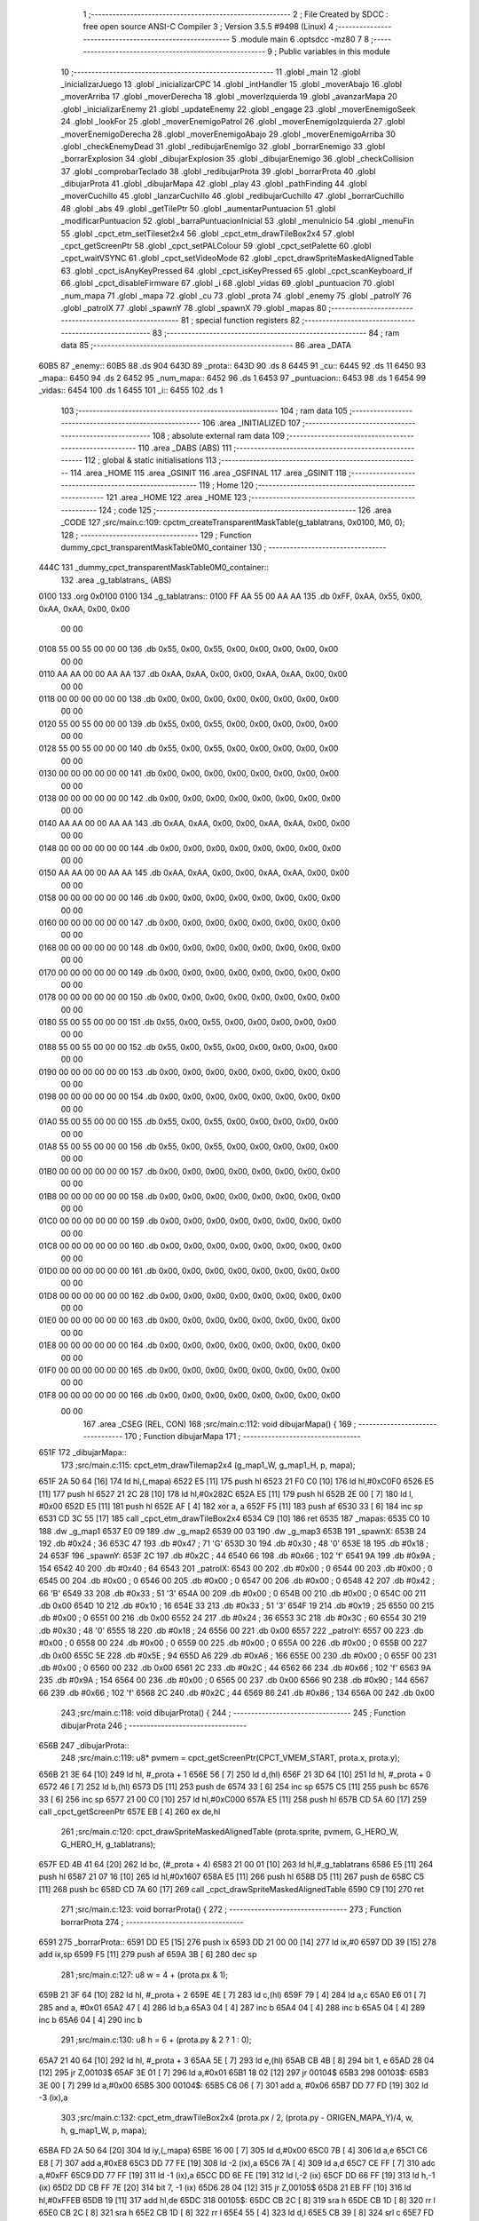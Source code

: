                               1 ;--------------------------------------------------------
                              2 ; File Created by SDCC : free open source ANSI-C Compiler
                              3 ; Version 3.5.5 #9498 (Linux)
                              4 ;--------------------------------------------------------
                              5 	.module main
                              6 	.optsdcc -mz80
                              7 	
                              8 ;--------------------------------------------------------
                              9 ; Public variables in this module
                             10 ;--------------------------------------------------------
                             11 	.globl _main
                             12 	.globl _inicializarJuego
                             13 	.globl _inicializarCPC
                             14 	.globl _intHandler
                             15 	.globl _moverAbajo
                             16 	.globl _moverArriba
                             17 	.globl _moverDerecha
                             18 	.globl _moverIzquierda
                             19 	.globl _avanzarMapa
                             20 	.globl _inicializarEnemy
                             21 	.globl _updateEnemy
                             22 	.globl _engage
                             23 	.globl _moverEnemigoSeek
                             24 	.globl _lookFor
                             25 	.globl _moverEnemigoPatrol
                             26 	.globl _moverEnemigoIzquierda
                             27 	.globl _moverEnemigoDerecha
                             28 	.globl _moverEnemigoAbajo
                             29 	.globl _moverEnemigoArriba
                             30 	.globl _checkEnemyDead
                             31 	.globl _redibujarEnemigo
                             32 	.globl _borrarEnemigo
                             33 	.globl _borrarExplosion
                             34 	.globl _dibujarExplosion
                             35 	.globl _dibujarEnemigo
                             36 	.globl _checkCollision
                             37 	.globl _comprobarTeclado
                             38 	.globl _redibujarProta
                             39 	.globl _borrarProta
                             40 	.globl _dibujarProta
                             41 	.globl _dibujarMapa
                             42 	.globl _play
                             43 	.globl _pathFinding
                             44 	.globl _moverCuchillo
                             45 	.globl _lanzarCuchillo
                             46 	.globl _redibujarCuchillo
                             47 	.globl _borrarCuchillo
                             48 	.globl _abs
                             49 	.globl _getTilePtr
                             50 	.globl _aumentarPuntuacion
                             51 	.globl _modificarPuntuacion
                             52 	.globl _barraPuntuacionInicial
                             53 	.globl _menuInicio
                             54 	.globl _menuFin
                             55 	.globl _cpct_etm_setTileset2x4
                             56 	.globl _cpct_etm_drawTileBox2x4
                             57 	.globl _cpct_getScreenPtr
                             58 	.globl _cpct_setPALColour
                             59 	.globl _cpct_setPalette
                             60 	.globl _cpct_waitVSYNC
                             61 	.globl _cpct_setVideoMode
                             62 	.globl _cpct_drawSpriteMaskedAlignedTable
                             63 	.globl _cpct_isAnyKeyPressed
                             64 	.globl _cpct_isKeyPressed
                             65 	.globl _cpct_scanKeyboard_if
                             66 	.globl _cpct_disableFirmware
                             67 	.globl _i
                             68 	.globl _vidas
                             69 	.globl _puntuacion
                             70 	.globl _num_mapa
                             71 	.globl _mapa
                             72 	.globl _cu
                             73 	.globl _prota
                             74 	.globl _enemy
                             75 	.globl _patrolY
                             76 	.globl _patrolX
                             77 	.globl _spawnY
                             78 	.globl _spawnX
                             79 	.globl _mapas
                             80 ;--------------------------------------------------------
                             81 ; special function registers
                             82 ;--------------------------------------------------------
                             83 ;--------------------------------------------------------
                             84 ; ram data
                             85 ;--------------------------------------------------------
                             86 	.area _DATA
   60B5                      87 _enemy::
   60B5                      88 	.ds 904
   643D                      89 _prota::
   643D                      90 	.ds 8
   6445                      91 _cu::
   6445                      92 	.ds 11
   6450                      93 _mapa::
   6450                      94 	.ds 2
   6452                      95 _num_mapa::
   6452                      96 	.ds 1
   6453                      97 _puntuacion::
   6453                      98 	.ds 1
   6454                      99 _vidas::
   6454                     100 	.ds 1
   6455                     101 _i::
   6455                     102 	.ds 1
                            103 ;--------------------------------------------------------
                            104 ; ram data
                            105 ;--------------------------------------------------------
                            106 	.area _INITIALIZED
                            107 ;--------------------------------------------------------
                            108 ; absolute external ram data
                            109 ;--------------------------------------------------------
                            110 	.area _DABS (ABS)
                            111 ;--------------------------------------------------------
                            112 ; global & static initialisations
                            113 ;--------------------------------------------------------
                            114 	.area _HOME
                            115 	.area _GSINIT
                            116 	.area _GSFINAL
                            117 	.area _GSINIT
                            118 ;--------------------------------------------------------
                            119 ; Home
                            120 ;--------------------------------------------------------
                            121 	.area _HOME
                            122 	.area _HOME
                            123 ;--------------------------------------------------------
                            124 ; code
                            125 ;--------------------------------------------------------
                            126 	.area _CODE
                            127 ;src/main.c:109: cpctm_createTransparentMaskTable(g_tablatrans, 0x0100, M0, 0);
                            128 ;	---------------------------------
                            129 ; Function dummy_cpct_transparentMaskTable0M0_container
                            130 ; ---------------------------------
   444C                     131 _dummy_cpct_transparentMaskTable0M0_container::
                            132 	.area _g_tablatrans_ (ABS) 
   0100                     133 	.org 0x0100 
   0100                     134 	 _g_tablatrans::
   0100 FF AA 55 00 AA AA   135 	.db 0xFF, 0xAA, 0x55, 0x00, 0xAA, 0xAA, 0x00, 0x00 
        00 00
   0108 55 00 55 00 00 00   136 	.db 0x55, 0x00, 0x55, 0x00, 0x00, 0x00, 0x00, 0x00 
        00 00
   0110 AA AA 00 00 AA AA   137 	.db 0xAA, 0xAA, 0x00, 0x00, 0xAA, 0xAA, 0x00, 0x00 
        00 00
   0118 00 00 00 00 00 00   138 	.db 0x00, 0x00, 0x00, 0x00, 0x00, 0x00, 0x00, 0x00 
        00 00
   0120 55 00 55 00 00 00   139 	.db 0x55, 0x00, 0x55, 0x00, 0x00, 0x00, 0x00, 0x00 
        00 00
   0128 55 00 55 00 00 00   140 	.db 0x55, 0x00, 0x55, 0x00, 0x00, 0x00, 0x00, 0x00 
        00 00
   0130 00 00 00 00 00 00   141 	.db 0x00, 0x00, 0x00, 0x00, 0x00, 0x00, 0x00, 0x00 
        00 00
   0138 00 00 00 00 00 00   142 	.db 0x00, 0x00, 0x00, 0x00, 0x00, 0x00, 0x00, 0x00 
        00 00
   0140 AA AA 00 00 AA AA   143 	.db 0xAA, 0xAA, 0x00, 0x00, 0xAA, 0xAA, 0x00, 0x00 
        00 00
   0148 00 00 00 00 00 00   144 	.db 0x00, 0x00, 0x00, 0x00, 0x00, 0x00, 0x00, 0x00 
        00 00
   0150 AA AA 00 00 AA AA   145 	.db 0xAA, 0xAA, 0x00, 0x00, 0xAA, 0xAA, 0x00, 0x00 
        00 00
   0158 00 00 00 00 00 00   146 	.db 0x00, 0x00, 0x00, 0x00, 0x00, 0x00, 0x00, 0x00 
        00 00
   0160 00 00 00 00 00 00   147 	.db 0x00, 0x00, 0x00, 0x00, 0x00, 0x00, 0x00, 0x00 
        00 00
   0168 00 00 00 00 00 00   148 	.db 0x00, 0x00, 0x00, 0x00, 0x00, 0x00, 0x00, 0x00 
        00 00
   0170 00 00 00 00 00 00   149 	.db 0x00, 0x00, 0x00, 0x00, 0x00, 0x00, 0x00, 0x00 
        00 00
   0178 00 00 00 00 00 00   150 	.db 0x00, 0x00, 0x00, 0x00, 0x00, 0x00, 0x00, 0x00 
        00 00
   0180 55 00 55 00 00 00   151 	.db 0x55, 0x00, 0x55, 0x00, 0x00, 0x00, 0x00, 0x00 
        00 00
   0188 55 00 55 00 00 00   152 	.db 0x55, 0x00, 0x55, 0x00, 0x00, 0x00, 0x00, 0x00 
        00 00
   0190 00 00 00 00 00 00   153 	.db 0x00, 0x00, 0x00, 0x00, 0x00, 0x00, 0x00, 0x00 
        00 00
   0198 00 00 00 00 00 00   154 	.db 0x00, 0x00, 0x00, 0x00, 0x00, 0x00, 0x00, 0x00 
        00 00
   01A0 55 00 55 00 00 00   155 	.db 0x55, 0x00, 0x55, 0x00, 0x00, 0x00, 0x00, 0x00 
        00 00
   01A8 55 00 55 00 00 00   156 	.db 0x55, 0x00, 0x55, 0x00, 0x00, 0x00, 0x00, 0x00 
        00 00
   01B0 00 00 00 00 00 00   157 	.db 0x00, 0x00, 0x00, 0x00, 0x00, 0x00, 0x00, 0x00 
        00 00
   01B8 00 00 00 00 00 00   158 	.db 0x00, 0x00, 0x00, 0x00, 0x00, 0x00, 0x00, 0x00 
        00 00
   01C0 00 00 00 00 00 00   159 	.db 0x00, 0x00, 0x00, 0x00, 0x00, 0x00, 0x00, 0x00 
        00 00
   01C8 00 00 00 00 00 00   160 	.db 0x00, 0x00, 0x00, 0x00, 0x00, 0x00, 0x00, 0x00 
        00 00
   01D0 00 00 00 00 00 00   161 	.db 0x00, 0x00, 0x00, 0x00, 0x00, 0x00, 0x00, 0x00 
        00 00
   01D8 00 00 00 00 00 00   162 	.db 0x00, 0x00, 0x00, 0x00, 0x00, 0x00, 0x00, 0x00 
        00 00
   01E0 00 00 00 00 00 00   163 	.db 0x00, 0x00, 0x00, 0x00, 0x00, 0x00, 0x00, 0x00 
        00 00
   01E8 00 00 00 00 00 00   164 	.db 0x00, 0x00, 0x00, 0x00, 0x00, 0x00, 0x00, 0x00 
        00 00
   01F0 00 00 00 00 00 00   165 	.db 0x00, 0x00, 0x00, 0x00, 0x00, 0x00, 0x00, 0x00 
        00 00
   01F8 00 00 00 00 00 00   166 	.db 0x00, 0x00, 0x00, 0x00, 0x00, 0x00, 0x00, 0x00 
        00 00
                            167 	.area _CSEG (REL, CON) 
                            168 ;src/main.c:112: void dibujarMapa() {
                            169 ;	---------------------------------
                            170 ; Function dibujarMapa
                            171 ; ---------------------------------
   651F                     172 _dibujarMapa::
                            173 ;src/main.c:115: cpct_etm_drawTilemap2x4 (g_map1_W, g_map1_H, p, mapa);
   651F 2A 50 64      [16]  174 	ld	hl,(_mapa)
   6522 E5            [11]  175 	push	hl
   6523 21 F0 C0      [10]  176 	ld	hl,#0xC0F0
   6526 E5            [11]  177 	push	hl
   6527 21 2C 28      [10]  178 	ld	hl,#0x282C
   652A E5            [11]  179 	push	hl
   652B 2E 00         [ 7]  180 	ld	l, #0x00
   652D E5            [11]  181 	push	hl
   652E AF            [ 4]  182 	xor	a, a
   652F F5            [11]  183 	push	af
   6530 33            [ 6]  184 	inc	sp
   6531 CD 3C 55      [17]  185 	call	_cpct_etm_drawTileBox2x4
   6534 C9            [10]  186 	ret
   6535                     187 _mapas:
   6535 C0 10               188 	.dw _g_map1
   6537 E0 09               189 	.dw _g_map2
   6539 00 03               190 	.dw _g_map3
   653B                     191 _spawnX:
   653B 24                  192 	.db #0x24	; 36
   653C 47                  193 	.db #0x47	; 71	'G'
   653D 30                  194 	.db #0x30	; 48	'0'
   653E 18                  195 	.db #0x18	; 24
   653F                     196 _spawnY:
   653F 2C                  197 	.db #0x2C	; 44
   6540 66                  198 	.db #0x66	; 102	'f'
   6541 9A                  199 	.db #0x9A	; 154
   6542 40                  200 	.db #0x40	; 64
   6543                     201 _patrolX:
   6543 00                  202 	.db #0x00	; 0
   6544 00                  203 	.db #0x00	; 0
   6545 00                  204 	.db #0x00	; 0
   6546 00                  205 	.db #0x00	; 0
   6547 00                  206 	.db #0x00	; 0
   6548 42                  207 	.db #0x42	; 66	'B'
   6549 33                  208 	.db #0x33	; 51	'3'
   654A 00                  209 	.db #0x00	; 0
   654B 00                  210 	.db #0x00	; 0
   654C 00                  211 	.db 0x00
   654D 10                  212 	.db #0x10	; 16
   654E 33                  213 	.db #0x33	; 51	'3'
   654F 19                  214 	.db #0x19	; 25
   6550 00                  215 	.db #0x00	; 0
   6551 00                  216 	.db 0x00
   6552 24                  217 	.db #0x24	; 36
   6553 3C                  218 	.db #0x3C	; 60
   6554 30                  219 	.db #0x30	; 48	'0'
   6555 18                  220 	.db #0x18	; 24
   6556 00                  221 	.db 0x00
   6557                     222 _patrolY:
   6557 00                  223 	.db #0x00	; 0
   6558 00                  224 	.db #0x00	; 0
   6559 00                  225 	.db #0x00	; 0
   655A 00                  226 	.db #0x00	; 0
   655B 00                  227 	.db 0x00
   655C 5E                  228 	.db #0x5E	; 94
   655D A6                  229 	.db #0xA6	; 166
   655E 00                  230 	.db #0x00	; 0
   655F 00                  231 	.db #0x00	; 0
   6560 00                  232 	.db 0x00
   6561 2C                  233 	.db #0x2C	; 44
   6562 66                  234 	.db #0x66	; 102	'f'
   6563 9A                  235 	.db #0x9A	; 154
   6564 00                  236 	.db #0x00	; 0
   6565 00                  237 	.db 0x00
   6566 90                  238 	.db #0x90	; 144
   6567 66                  239 	.db #0x66	; 102	'f'
   6568 2C                  240 	.db #0x2C	; 44
   6569 86                  241 	.db #0x86	; 134
   656A 00                  242 	.db 0x00
                            243 ;src/main.c:118: void dibujarProta() {
                            244 ;	---------------------------------
                            245 ; Function dibujarProta
                            246 ; ---------------------------------
   656B                     247 _dibujarProta::
                            248 ;src/main.c:119: u8* pvmem = cpct_getScreenPtr(CPCT_VMEM_START, prota.x, prota.y);
   656B 21 3E 64      [10]  249 	ld	hl, #_prota + 1
   656E 56            [ 7]  250 	ld	d,(hl)
   656F 21 3D 64      [10]  251 	ld	hl, #_prota + 0
   6572 46            [ 7]  252 	ld	b,(hl)
   6573 D5            [11]  253 	push	de
   6574 33            [ 6]  254 	inc	sp
   6575 C5            [11]  255 	push	bc
   6576 33            [ 6]  256 	inc	sp
   6577 21 00 C0      [10]  257 	ld	hl,#0xC000
   657A E5            [11]  258 	push	hl
   657B CD 5A 60      [17]  259 	call	_cpct_getScreenPtr
   657E EB            [ 4]  260 	ex	de,hl
                            261 ;src/main.c:120: cpct_drawSpriteMaskedAlignedTable (prota.sprite, pvmem, G_HERO_W, G_HERO_H, g_tablatrans);
   657F ED 4B 41 64   [20]  262 	ld	bc, (#_prota + 4)
   6583 21 00 01      [10]  263 	ld	hl,#_g_tablatrans
   6586 E5            [11]  264 	push	hl
   6587 21 07 16      [10]  265 	ld	hl,#0x1607
   658A E5            [11]  266 	push	hl
   658B D5            [11]  267 	push	de
   658C C5            [11]  268 	push	bc
   658D CD 7A 60      [17]  269 	call	_cpct_drawSpriteMaskedAlignedTable
   6590 C9            [10]  270 	ret
                            271 ;src/main.c:123: void borrarProta() {
                            272 ;	---------------------------------
                            273 ; Function borrarProta
                            274 ; ---------------------------------
   6591                     275 _borrarProta::
   6591 DD E5         [15]  276 	push	ix
   6593 DD 21 00 00   [14]  277 	ld	ix,#0
   6597 DD 39         [15]  278 	add	ix,sp
   6599 F5            [11]  279 	push	af
   659A 3B            [ 6]  280 	dec	sp
                            281 ;src/main.c:127: u8 w = 4 + (prota.px & 1);
   659B 21 3F 64      [10]  282 	ld	hl, #_prota + 2
   659E 4E            [ 7]  283 	ld	c,(hl)
   659F 79            [ 4]  284 	ld	a,c
   65A0 E6 01         [ 7]  285 	and	a, #0x01
   65A2 47            [ 4]  286 	ld	b,a
   65A3 04            [ 4]  287 	inc	b
   65A4 04            [ 4]  288 	inc	b
   65A5 04            [ 4]  289 	inc	b
   65A6 04            [ 4]  290 	inc	b
                            291 ;src/main.c:130: u8 h = 6 + (prota.py & 2 ? 1 : 0);
   65A7 21 40 64      [10]  292 	ld	hl, #_prota + 3
   65AA 5E            [ 7]  293 	ld	e,(hl)
   65AB CB 4B         [ 8]  294 	bit	1, e
   65AD 28 04         [12]  295 	jr	Z,00103$
   65AF 3E 01         [ 7]  296 	ld	a,#0x01
   65B1 18 02         [12]  297 	jr	00104$
   65B3                     298 00103$:
   65B3 3E 00         [ 7]  299 	ld	a,#0x00
   65B5                     300 00104$:
   65B5 C6 06         [ 7]  301 	add	a, #0x06
   65B7 DD 77 FD      [19]  302 	ld	-3 (ix),a
                            303 ;src/main.c:132: cpct_etm_drawTileBox2x4 (prota.px / 2, (prota.py - ORIGEN_MAPA_Y)/4, w, h, g_map1_W, p, mapa);
   65BA FD 2A 50 64   [20]  304 	ld	iy,(_mapa)
   65BE 16 00         [ 7]  305 	ld	d,#0x00
   65C0 7B            [ 4]  306 	ld	a,e
   65C1 C6 E8         [ 7]  307 	add	a,#0xE8
   65C3 DD 77 FE      [19]  308 	ld	-2 (ix),a
   65C6 7A            [ 4]  309 	ld	a,d
   65C7 CE FF         [ 7]  310 	adc	a,#0xFF
   65C9 DD 77 FF      [19]  311 	ld	-1 (ix),a
   65CC DD 6E FE      [19]  312 	ld	l,-2 (ix)
   65CF DD 66 FF      [19]  313 	ld	h,-1 (ix)
   65D2 DD CB FF 7E   [20]  314 	bit	7, -1 (ix)
   65D6 28 04         [12]  315 	jr	Z,00105$
   65D8 21 EB FF      [10]  316 	ld	hl,#0xFFEB
   65DB 19            [11]  317 	add	hl,de
   65DC                     318 00105$:
   65DC CB 2C         [ 8]  319 	sra	h
   65DE CB 1D         [ 8]  320 	rr	l
   65E0 CB 2C         [ 8]  321 	sra	h
   65E2 CB 1D         [ 8]  322 	rr	l
   65E4 55            [ 4]  323 	ld	d,l
   65E5 CB 39         [ 8]  324 	srl	c
   65E7 FD E5         [15]  325 	push	iy
   65E9 21 F0 C0      [10]  326 	ld	hl,#0xC0F0
   65EC E5            [11]  327 	push	hl
   65ED 3E 28         [ 7]  328 	ld	a,#0x28
   65EF F5            [11]  329 	push	af
   65F0 33            [ 6]  330 	inc	sp
   65F1 DD 7E FD      [19]  331 	ld	a,-3 (ix)
   65F4 F5            [11]  332 	push	af
   65F5 33            [ 6]  333 	inc	sp
   65F6 C5            [11]  334 	push	bc
   65F7 33            [ 6]  335 	inc	sp
   65F8 D5            [11]  336 	push	de
   65F9 33            [ 6]  337 	inc	sp
   65FA 79            [ 4]  338 	ld	a,c
   65FB F5            [11]  339 	push	af
   65FC 33            [ 6]  340 	inc	sp
   65FD CD 3C 55      [17]  341 	call	_cpct_etm_drawTileBox2x4
   6600 DD F9         [10]  342 	ld	sp, ix
   6602 DD E1         [14]  343 	pop	ix
   6604 C9            [10]  344 	ret
                            345 ;src/main.c:135: void redibujarProta() {
                            346 ;	---------------------------------
                            347 ; Function redibujarProta
                            348 ; ---------------------------------
   6605                     349 _redibujarProta::
                            350 ;src/main.c:136: borrarProta();
   6605 CD 91 65      [17]  351 	call	_borrarProta
                            352 ;src/main.c:137: prota.px = prota.x;
   6608 01 3F 64      [10]  353 	ld	bc,#_prota + 2
   660B 3A 3D 64      [13]  354 	ld	a, (#_prota + 0)
   660E 02            [ 7]  355 	ld	(bc),a
                            356 ;src/main.c:138: prota.py = prota.y;
   660F 01 40 64      [10]  357 	ld	bc,#_prota + 3
   6612 3A 3E 64      [13]  358 	ld	a, (#_prota + 1)
   6615 02            [ 7]  359 	ld	(bc),a
                            360 ;src/main.c:139: dibujarProta();
   6616 C3 6B 65      [10]  361 	jp  _dibujarProta
                            362 ;src/main.c:142: void comprobarTeclado(TKnife* cu, TProta* prota, u8* mapa, u8* g_tablatrans) {
                            363 ;	---------------------------------
                            364 ; Function comprobarTeclado
                            365 ; ---------------------------------
   6619                     366 _comprobarTeclado::
                            367 ;src/main.c:143: cpct_scanKeyboard_if();
   6619 CD 94 56      [17]  368 	call	_cpct_scanKeyboard_if
                            369 ;src/main.c:145: if (cpct_isAnyKeyPressed()) {
   661C CD 87 56      [17]  370 	call	_cpct_isAnyKeyPressed
   661F 7D            [ 4]  371 	ld	a,l
   6620 B7            [ 4]  372 	or	a, a
   6621 C8            [11]  373 	ret	Z
                            374 ;src/main.c:146: if (cpct_isKeyPressed(Key_CursorLeft)){
   6622 21 01 01      [10]  375 	ld	hl,#0x0101
   6625 CD 5B 54      [17]  376 	call	_cpct_isKeyPressed
   6628 7D            [ 4]  377 	ld	a,l
   6629 B7            [ 4]  378 	or	a, a
                            379 ;src/main.c:147: moverIzquierda();
   662A C2 70 7A      [10]  380 	jp	NZ,_moverIzquierda
                            381 ;src/main.c:148: }else if (cpct_isKeyPressed(Key_CursorRight)){
   662D 21 00 02      [10]  382 	ld	hl,#0x0200
   6630 CD 5B 54      [17]  383 	call	_cpct_isKeyPressed
   6633 7D            [ 4]  384 	ld	a,l
   6634 B7            [ 4]  385 	or	a, a
                            386 ;src/main.c:149: moverDerecha();
   6635 C2 95 7A      [10]  387 	jp	NZ,_moverDerecha
                            388 ;src/main.c:150: }else if (cpct_isKeyPressed(Key_CursorUp)){
   6638 21 00 01      [10]  389 	ld	hl,#0x0100
   663B CD 5B 54      [17]  390 	call	_cpct_isKeyPressed
   663E 7D            [ 4]  391 	ld	a,l
   663F B7            [ 4]  392 	or	a, a
                            393 ;src/main.c:151: moverArriba();
   6640 C2 DA 7A      [10]  394 	jp	NZ,_moverArriba
                            395 ;src/main.c:152: }else if (cpct_isKeyPressed(Key_CursorDown)){
   6643 21 00 04      [10]  396 	ld	hl,#0x0400
   6646 CD 5B 54      [17]  397 	call	_cpct_isKeyPressed
   6649 7D            [ 4]  398 	ld	a,l
   664A B7            [ 4]  399 	or	a, a
                            400 ;src/main.c:153: moverAbajo();
   664B C2 FE 7A      [10]  401 	jp	NZ,_moverAbajo
                            402 ;src/main.c:154: }else if (cpct_isKeyPressed(Key_Space)){
   664E 21 05 80      [10]  403 	ld	hl,#0x8005
   6651 CD 5B 54      [17]  404 	call	_cpct_isKeyPressed
   6654 7D            [ 4]  405 	ld	a,l
   6655 B7            [ 4]  406 	or	a, a
   6656 C8            [11]  407 	ret	Z
                            408 ;src/main.c:155: lanzarCuchillo(cu, prota, mapa, g_tablatrans);
   6657 21 08 00      [10]  409 	ld	hl, #8
   665A 39            [11]  410 	add	hl, sp
   665B 4E            [ 7]  411 	ld	c, (hl)
   665C 23            [ 6]  412 	inc	hl
   665D 46            [ 7]  413 	ld	b, (hl)
   665E C5            [11]  414 	push	bc
   665F 21 08 00      [10]  415 	ld	hl, #8
   6662 39            [11]  416 	add	hl, sp
   6663 4E            [ 7]  417 	ld	c, (hl)
   6664 23            [ 6]  418 	inc	hl
   6665 46            [ 7]  419 	ld	b, (hl)
   6666 C5            [11]  420 	push	bc
   6667 21 08 00      [10]  421 	ld	hl, #8
   666A 39            [11]  422 	add	hl, sp
   666B 4E            [ 7]  423 	ld	c, (hl)
   666C 23            [ 6]  424 	inc	hl
   666D 46            [ 7]  425 	ld	b, (hl)
   666E C5            [11]  426 	push	bc
   666F 21 08 00      [10]  427 	ld	hl, #8
   6672 39            [11]  428 	add	hl, sp
   6673 4E            [ 7]  429 	ld	c, (hl)
   6674 23            [ 6]  430 	inc	hl
   6675 46            [ 7]  431 	ld	b, (hl)
   6676 C5            [11]  432 	push	bc
   6677 CD 6C 40      [17]  433 	call	_lanzarCuchillo
   667A 21 08 00      [10]  434 	ld	hl,#8
   667D 39            [11]  435 	add	hl,sp
   667E F9            [ 6]  436 	ld	sp,hl
   667F C9            [10]  437 	ret
                            438 ;src/main.c:160: u8 checkCollision(u8 direction) { // check optimization
                            439 ;	---------------------------------
                            440 ; Function checkCollision
                            441 ; ---------------------------------
   6680                     442 _checkCollision::
   6680 DD E5         [15]  443 	push	ix
   6682 DD 21 00 00   [14]  444 	ld	ix,#0
   6686 DD 39         [15]  445 	add	ix,sp
   6688 F5            [11]  446 	push	af
                            447 ;src/main.c:161: u8 *headTile=0, *feetTile=0, *waistTile=0;
   6689 21 00 00      [10]  448 	ld	hl,#0x0000
   668C E3            [19]  449 	ex	(sp), hl
   668D 11 00 00      [10]  450 	ld	de,#0x0000
   6690 01 00 00      [10]  451 	ld	bc,#0x0000
                            452 ;src/main.c:163: switch (direction) {
   6693 3E 03         [ 7]  453 	ld	a,#0x03
   6695 DD 96 04      [19]  454 	sub	a, 4 (ix)
   6698 DA D0 67      [10]  455 	jp	C,00105$
   669B DD 5E 04      [19]  456 	ld	e,4 (ix)
   669E 16 00         [ 7]  457 	ld	d,#0x00
   66A0 21 A7 66      [10]  458 	ld	hl,#00124$
   66A3 19            [11]  459 	add	hl,de
   66A4 19            [11]  460 	add	hl,de
   66A5 19            [11]  461 	add	hl,de
   66A6 E9            [ 4]  462 	jp	(hl)
   66A7                     463 00124$:
   66A7 C3 B3 66      [10]  464 	jp	00101$
   66AA C3 08 67      [10]  465 	jp	00102$
   66AD C3 58 67      [10]  466 	jp	00103$
   66B0 C3 95 67      [10]  467 	jp	00104$
                            468 ;src/main.c:164: case 0:
   66B3                     469 00101$:
                            470 ;src/main.c:165: headTile  = getTilePtr(mapa, prota.x + G_HERO_W, prota.y);
   66B3 21 3E 64      [10]  471 	ld	hl, #(_prota + 0x0001) + 0
   66B6 4E            [ 7]  472 	ld	c,(hl)
   66B7 3A 3D 64      [13]  473 	ld	a, (#_prota + 0)
   66BA C6 07         [ 7]  474 	add	a, #0x07
   66BC 47            [ 4]  475 	ld	b,a
   66BD 79            [ 4]  476 	ld	a,c
   66BE F5            [11]  477 	push	af
   66BF 33            [ 6]  478 	inc	sp
   66C0 C5            [11]  479 	push	bc
   66C1 33            [ 6]  480 	inc	sp
   66C2 2A 50 64      [16]  481 	ld	hl,(_mapa)
   66C5 E5            [11]  482 	push	hl
   66C6 CD 71 4B      [17]  483 	call	_getTilePtr
   66C9 F1            [10]  484 	pop	af
   66CA F1            [10]  485 	pop	af
   66CB 33            [ 6]  486 	inc	sp
   66CC 33            [ 6]  487 	inc	sp
   66CD E5            [11]  488 	push	hl
                            489 ;src/main.c:166: feetTile  = getTilePtr(mapa, prota.x + G_HERO_W, prota.y + ALTO_PROTA - 2);
   66CE 3A 3E 64      [13]  490 	ld	a, (#(_prota + 0x0001) + 0)
   66D1 C6 14         [ 7]  491 	add	a, #0x14
   66D3 4F            [ 4]  492 	ld	c,a
   66D4 3A 3D 64      [13]  493 	ld	a, (#_prota + 0)
   66D7 C6 07         [ 7]  494 	add	a, #0x07
   66D9 47            [ 4]  495 	ld	b,a
   66DA 79            [ 4]  496 	ld	a,c
   66DB F5            [11]  497 	push	af
   66DC 33            [ 6]  498 	inc	sp
   66DD C5            [11]  499 	push	bc
   66DE 33            [ 6]  500 	inc	sp
   66DF 2A 50 64      [16]  501 	ld	hl,(_mapa)
   66E2 E5            [11]  502 	push	hl
   66E3 CD 71 4B      [17]  503 	call	_getTilePtr
   66E6 F1            [10]  504 	pop	af
   66E7 F1            [10]  505 	pop	af
   66E8 EB            [ 4]  506 	ex	de,hl
                            507 ;src/main.c:167: waistTile = getTilePtr(mapa, prota.x + G_HERO_W, prota.y + ALTO_PROTA/2);
   66E9 3A 3E 64      [13]  508 	ld	a, (#(_prota + 0x0001) + 0)
   66EC C6 0B         [ 7]  509 	add	a, #0x0B
   66EE 47            [ 4]  510 	ld	b,a
   66EF 3A 3D 64      [13]  511 	ld	a, (#_prota + 0)
   66F2 C6 07         [ 7]  512 	add	a, #0x07
   66F4 D5            [11]  513 	push	de
   66F5 C5            [11]  514 	push	bc
   66F6 33            [ 6]  515 	inc	sp
   66F7 F5            [11]  516 	push	af
   66F8 33            [ 6]  517 	inc	sp
   66F9 2A 50 64      [16]  518 	ld	hl,(_mapa)
   66FC E5            [11]  519 	push	hl
   66FD CD 71 4B      [17]  520 	call	_getTilePtr
   6700 F1            [10]  521 	pop	af
   6701 F1            [10]  522 	pop	af
   6702 4D            [ 4]  523 	ld	c,l
   6703 44            [ 4]  524 	ld	b,h
   6704 D1            [10]  525 	pop	de
                            526 ;src/main.c:168: break;
   6705 C3 D0 67      [10]  527 	jp	00105$
                            528 ;src/main.c:169: case 1:
   6708                     529 00102$:
                            530 ;src/main.c:170: headTile  = getTilePtr(mapa, prota.x - 1, prota.y);
   6708 21 3E 64      [10]  531 	ld	hl, #(_prota + 0x0001) + 0
   670B 56            [ 7]  532 	ld	d,(hl)
   670C 21 3D 64      [10]  533 	ld	hl, #_prota + 0
   670F 46            [ 7]  534 	ld	b,(hl)
   6710 05            [ 4]  535 	dec	b
   6711 D5            [11]  536 	push	de
   6712 33            [ 6]  537 	inc	sp
   6713 C5            [11]  538 	push	bc
   6714 33            [ 6]  539 	inc	sp
   6715 2A 50 64      [16]  540 	ld	hl,(_mapa)
   6718 E5            [11]  541 	push	hl
   6719 CD 71 4B      [17]  542 	call	_getTilePtr
   671C F1            [10]  543 	pop	af
   671D F1            [10]  544 	pop	af
   671E 33            [ 6]  545 	inc	sp
   671F 33            [ 6]  546 	inc	sp
   6720 E5            [11]  547 	push	hl
                            548 ;src/main.c:171: feetTile  = getTilePtr(mapa, prota.x - 1, prota.y + ALTO_PROTA - 2);
   6721 3A 3E 64      [13]  549 	ld	a, (#(_prota + 0x0001) + 0)
   6724 C6 14         [ 7]  550 	add	a, #0x14
   6726 57            [ 4]  551 	ld	d,a
   6727 21 3D 64      [10]  552 	ld	hl, #_prota + 0
   672A 46            [ 7]  553 	ld	b,(hl)
   672B 05            [ 4]  554 	dec	b
   672C D5            [11]  555 	push	de
   672D 33            [ 6]  556 	inc	sp
   672E C5            [11]  557 	push	bc
   672F 33            [ 6]  558 	inc	sp
   6730 2A 50 64      [16]  559 	ld	hl,(_mapa)
   6733 E5            [11]  560 	push	hl
   6734 CD 71 4B      [17]  561 	call	_getTilePtr
   6737 F1            [10]  562 	pop	af
   6738 F1            [10]  563 	pop	af
   6739 EB            [ 4]  564 	ex	de,hl
                            565 ;src/main.c:172: waistTile = getTilePtr(mapa, prota.x - 1, prota.y + ALTO_PROTA/2);
   673A 3A 3E 64      [13]  566 	ld	a, (#(_prota + 0x0001) + 0)
   673D C6 0B         [ 7]  567 	add	a, #0x0B
   673F 47            [ 4]  568 	ld	b,a
   6740 3A 3D 64      [13]  569 	ld	a, (#_prota + 0)
   6743 C6 FF         [ 7]  570 	add	a,#0xFF
   6745 D5            [11]  571 	push	de
   6746 C5            [11]  572 	push	bc
   6747 33            [ 6]  573 	inc	sp
   6748 F5            [11]  574 	push	af
   6749 33            [ 6]  575 	inc	sp
   674A 2A 50 64      [16]  576 	ld	hl,(_mapa)
   674D E5            [11]  577 	push	hl
   674E CD 71 4B      [17]  578 	call	_getTilePtr
   6751 F1            [10]  579 	pop	af
   6752 F1            [10]  580 	pop	af
   6753 4D            [ 4]  581 	ld	c,l
   6754 44            [ 4]  582 	ld	b,h
   6755 D1            [10]  583 	pop	de
                            584 ;src/main.c:173: break;
   6756 18 78         [12]  585 	jr	00105$
                            586 ;src/main.c:174: case 2:
   6758                     587 00103$:
                            588 ;src/main.c:175: headTile   = getTilePtr(mapa, prota.x, prota.y - 2);
   6758 3A 3E 64      [13]  589 	ld	a, (#(_prota + 0x0001) + 0)
   675B C6 FE         [ 7]  590 	add	a,#0xFE
   675D 21 3D 64      [10]  591 	ld	hl, #_prota + 0
   6760 56            [ 7]  592 	ld	d,(hl)
   6761 C5            [11]  593 	push	bc
   6762 F5            [11]  594 	push	af
   6763 33            [ 6]  595 	inc	sp
   6764 D5            [11]  596 	push	de
   6765 33            [ 6]  597 	inc	sp
   6766 2A 50 64      [16]  598 	ld	hl,(_mapa)
   6769 E5            [11]  599 	push	hl
   676A CD 71 4B      [17]  600 	call	_getTilePtr
   676D F1            [10]  601 	pop	af
   676E F1            [10]  602 	pop	af
   676F C1            [10]  603 	pop	bc
   6770 33            [ 6]  604 	inc	sp
   6771 33            [ 6]  605 	inc	sp
   6772 E5            [11]  606 	push	hl
                            607 ;src/main.c:176: feetTile   = getTilePtr(mapa, prota.x + G_HERO_W - 4, prota.y - 2);
   6773 21 3E 64      [10]  608 	ld	hl, #(_prota + 0x0001) + 0
   6776 56            [ 7]  609 	ld	d,(hl)
   6777 15            [ 4]  610 	dec	d
   6778 15            [ 4]  611 	dec	d
   6779 3A 3D 64      [13]  612 	ld	a, (#_prota + 0)
   677C C6 03         [ 7]  613 	add	a, #0x03
   677E C5            [11]  614 	push	bc
   677F D5            [11]  615 	push	de
   6780 33            [ 6]  616 	inc	sp
   6781 F5            [11]  617 	push	af
   6782 33            [ 6]  618 	inc	sp
   6783 2A 50 64      [16]  619 	ld	hl,(_mapa)
   6786 E5            [11]  620 	push	hl
   6787 CD 71 4B      [17]  621 	call	_getTilePtr
   678A F1            [10]  622 	pop	af
   678B F1            [10]  623 	pop	af
   678C EB            [ 4]  624 	ex	de,hl
   678D C1            [10]  625 	pop	bc
                            626 ;src/main.c:177: *waistTile = 0;
   678E 21 00 00      [10]  627 	ld	hl,#0x0000
   6791 36 00         [10]  628 	ld	(hl),#0x00
                            629 ;src/main.c:178: break;
   6793 18 3B         [12]  630 	jr	00105$
                            631 ;src/main.c:179: case 3:
   6795                     632 00104$:
                            633 ;src/main.c:180: headTile  = getTilePtr(mapa, prota.x, prota.y + ALTO_PROTA  );
   6795 3A 3E 64      [13]  634 	ld	a, (#(_prota + 0x0001) + 0)
   6798 C6 16         [ 7]  635 	add	a, #0x16
   679A 21 3D 64      [10]  636 	ld	hl, #_prota + 0
   679D 56            [ 7]  637 	ld	d,(hl)
   679E C5            [11]  638 	push	bc
   679F F5            [11]  639 	push	af
   67A0 33            [ 6]  640 	inc	sp
   67A1 D5            [11]  641 	push	de
   67A2 33            [ 6]  642 	inc	sp
   67A3 2A 50 64      [16]  643 	ld	hl,(_mapa)
   67A6 E5            [11]  644 	push	hl
   67A7 CD 71 4B      [17]  645 	call	_getTilePtr
   67AA F1            [10]  646 	pop	af
   67AB F1            [10]  647 	pop	af
   67AC C1            [10]  648 	pop	bc
   67AD 33            [ 6]  649 	inc	sp
   67AE 33            [ 6]  650 	inc	sp
   67AF E5            [11]  651 	push	hl
                            652 ;src/main.c:181: feetTile  = getTilePtr(mapa, prota.x + G_HERO_W - 4, prota.y + ALTO_PROTA );
   67B0 3A 3E 64      [13]  653 	ld	a, (#(_prota + 0x0001) + 0)
   67B3 C6 16         [ 7]  654 	add	a, #0x16
   67B5 57            [ 4]  655 	ld	d,a
   67B6 3A 3D 64      [13]  656 	ld	a, (#_prota + 0)
   67B9 C6 03         [ 7]  657 	add	a, #0x03
   67BB C5            [11]  658 	push	bc
   67BC D5            [11]  659 	push	de
   67BD 33            [ 6]  660 	inc	sp
   67BE F5            [11]  661 	push	af
   67BF 33            [ 6]  662 	inc	sp
   67C0 2A 50 64      [16]  663 	ld	hl,(_mapa)
   67C3 E5            [11]  664 	push	hl
   67C4 CD 71 4B      [17]  665 	call	_getTilePtr
   67C7 F1            [10]  666 	pop	af
   67C8 F1            [10]  667 	pop	af
   67C9 EB            [ 4]  668 	ex	de,hl
   67CA C1            [10]  669 	pop	bc
                            670 ;src/main.c:182: *waistTile = 0;
   67CB 21 00 00      [10]  671 	ld	hl,#0x0000
   67CE 36 00         [10]  672 	ld	(hl),#0x00
                            673 ;src/main.c:184: }
   67D0                     674 00105$:
                            675 ;src/main.c:186: if (*headTile > 2 || *feetTile > 2 || *waistTile > 2)
   67D0 E1            [10]  676 	pop	hl
   67D1 E5            [11]  677 	push	hl
   67D2 6E            [ 7]  678 	ld	l,(hl)
   67D3 3E 02         [ 7]  679 	ld	a,#0x02
   67D5 95            [ 4]  680 	sub	a, l
   67D6 38 0E         [12]  681 	jr	C,00106$
   67D8 1A            [ 7]  682 	ld	a,(de)
   67D9 5F            [ 4]  683 	ld	e,a
   67DA 3E 02         [ 7]  684 	ld	a,#0x02
   67DC 93            [ 4]  685 	sub	a, e
   67DD 38 07         [12]  686 	jr	C,00106$
   67DF 0A            [ 7]  687 	ld	a,(bc)
   67E0 4F            [ 4]  688 	ld	c,a
   67E1 3E 02         [ 7]  689 	ld	a,#0x02
   67E3 91            [ 4]  690 	sub	a, c
   67E4 30 04         [12]  691 	jr	NC,00107$
   67E6                     692 00106$:
                            693 ;src/main.c:187: return 1;
   67E6 2E 01         [ 7]  694 	ld	l,#0x01
   67E8 18 02         [12]  695 	jr	00110$
   67EA                     696 00107$:
                            697 ;src/main.c:189: return 0;
   67EA 2E 00         [ 7]  698 	ld	l,#0x00
   67EC                     699 00110$:
   67EC DD F9         [10]  700 	ld	sp, ix
   67EE DD E1         [14]  701 	pop	ix
   67F0 C9            [10]  702 	ret
                            703 ;src/main.c:192: void dibujarEnemigo(TEnemy *enemy) {
                            704 ;	---------------------------------
                            705 ; Function dibujarEnemigo
                            706 ; ---------------------------------
   67F1                     707 _dibujarEnemigo::
   67F1 DD E5         [15]  708 	push	ix
   67F3 DD 21 00 00   [14]  709 	ld	ix,#0
   67F7 DD 39         [15]  710 	add	ix,sp
                            711 ;src/main.c:193: u8* pvmem = cpct_getScreenPtr(CPCT_VMEM_START, enemy->x, enemy->y);
   67F9 DD 4E 04      [19]  712 	ld	c,4 (ix)
   67FC DD 46 05      [19]  713 	ld	b,5 (ix)
   67FF 69            [ 4]  714 	ld	l, c
   6800 60            [ 4]  715 	ld	h, b
   6801 23            [ 6]  716 	inc	hl
   6802 56            [ 7]  717 	ld	d,(hl)
   6803 0A            [ 7]  718 	ld	a,(bc)
   6804 C5            [11]  719 	push	bc
   6805 D5            [11]  720 	push	de
   6806 33            [ 6]  721 	inc	sp
   6807 F5            [11]  722 	push	af
   6808 33            [ 6]  723 	inc	sp
   6809 21 00 C0      [10]  724 	ld	hl,#0xC000
   680C E5            [11]  725 	push	hl
   680D CD 5A 60      [17]  726 	call	_cpct_getScreenPtr
   6810 EB            [ 4]  727 	ex	de,hl
                            728 ;src/main.c:194: cpct_drawSpriteMaskedAlignedTable (enemy->sprite, pvmem, G_ENEMY_W, G_ENEMY_H, g_tablatrans);
   6811 E1            [10]  729 	pop	hl
   6812 01 04 00      [10]  730 	ld	bc, #0x0004
   6815 09            [11]  731 	add	hl, bc
   6816 4E            [ 7]  732 	ld	c,(hl)
   6817 23            [ 6]  733 	inc	hl
   6818 46            [ 7]  734 	ld	b,(hl)
   6819 21 00 01      [10]  735 	ld	hl,#_g_tablatrans
   681C E5            [11]  736 	push	hl
   681D 21 04 16      [10]  737 	ld	hl,#0x1604
   6820 E5            [11]  738 	push	hl
   6821 D5            [11]  739 	push	de
   6822 C5            [11]  740 	push	bc
   6823 CD 7A 60      [17]  741 	call	_cpct_drawSpriteMaskedAlignedTable
   6826 DD E1         [14]  742 	pop	ix
   6828 C9            [10]  743 	ret
                            744 ;src/main.c:197: void dibujarExplosion(TEnemy *enemy) {
                            745 ;	---------------------------------
                            746 ; Function dibujarExplosion
                            747 ; ---------------------------------
   6829                     748 _dibujarExplosion::
   6829 DD E5         [15]  749 	push	ix
   682B DD 21 00 00   [14]  750 	ld	ix,#0
   682F DD 39         [15]  751 	add	ix,sp
                            752 ;src/main.c:198: u8* pvmem = cpct_getScreenPtr(CPCT_VMEM_START, enemy->x, enemy->y);
   6831 DD 4E 04      [19]  753 	ld	c,4 (ix)
   6834 DD 46 05      [19]  754 	ld	b,5 (ix)
   6837 69            [ 4]  755 	ld	l, c
   6838 60            [ 4]  756 	ld	h, b
   6839 23            [ 6]  757 	inc	hl
   683A 56            [ 7]  758 	ld	d,(hl)
   683B 0A            [ 7]  759 	ld	a,(bc)
   683C 47            [ 4]  760 	ld	b,a
   683D D5            [11]  761 	push	de
   683E 33            [ 6]  762 	inc	sp
   683F C5            [11]  763 	push	bc
   6840 33            [ 6]  764 	inc	sp
   6841 21 00 C0      [10]  765 	ld	hl,#0xC000
   6844 E5            [11]  766 	push	hl
   6845 CD 5A 60      [17]  767 	call	_cpct_getScreenPtr
   6848 4D            [ 4]  768 	ld	c,l
   6849 44            [ 4]  769 	ld	b,h
                            770 ;src/main.c:199: cpct_drawSpriteMaskedAlignedTable (g_explosion, pvmem, G_EXPLOSION_W, G_EXPLOSION_H, g_tablatrans);
   684A 11 00 01      [10]  771 	ld	de,#_g_tablatrans+0
   684D D5            [11]  772 	push	de
   684E 21 04 16      [10]  773 	ld	hl,#0x1604
   6851 E5            [11]  774 	push	hl
   6852 C5            [11]  775 	push	bc
   6853 21 70 19      [10]  776 	ld	hl,#_g_explosion
   6856 E5            [11]  777 	push	hl
   6857 CD 7A 60      [17]  778 	call	_cpct_drawSpriteMaskedAlignedTable
   685A DD E1         [14]  779 	pop	ix
   685C C9            [10]  780 	ret
                            781 ;src/main.c:202: void borrarExplosion(TEnemy *enemy) {
                            782 ;	---------------------------------
                            783 ; Function borrarExplosion
                            784 ; ---------------------------------
   685D                     785 _borrarExplosion::
   685D DD E5         [15]  786 	push	ix
   685F DD 21 00 00   [14]  787 	ld	ix,#0
   6863 DD 39         [15]  788 	add	ix,sp
   6865 F5            [11]  789 	push	af
   6866 3B            [ 6]  790 	dec	sp
                            791 ;src/main.c:205: u8 w = 4 + (enemy->px & 1);
   6867 DD 5E 04      [19]  792 	ld	e,4 (ix)
   686A DD 56 05      [19]  793 	ld	d,5 (ix)
   686D 6B            [ 4]  794 	ld	l, e
   686E 62            [ 4]  795 	ld	h, d
   686F 23            [ 6]  796 	inc	hl
   6870 23            [ 6]  797 	inc	hl
   6871 4E            [ 7]  798 	ld	c,(hl)
   6872 79            [ 4]  799 	ld	a,c
   6873 E6 01         [ 7]  800 	and	a, #0x01
   6875 47            [ 4]  801 	ld	b,a
   6876 04            [ 4]  802 	inc	b
   6877 04            [ 4]  803 	inc	b
   6878 04            [ 4]  804 	inc	b
   6879 04            [ 4]  805 	inc	b
                            806 ;src/main.c:206: u8 h = 6 + (enemy->py & 2 ? 1 : 0);
   687A EB            [ 4]  807 	ex	de,hl
   687B 23            [ 6]  808 	inc	hl
   687C 23            [ 6]  809 	inc	hl
   687D 23            [ 6]  810 	inc	hl
   687E 5E            [ 7]  811 	ld	e,(hl)
   687F CB 4B         [ 8]  812 	bit	1, e
   6881 28 04         [12]  813 	jr	Z,00103$
   6883 3E 01         [ 7]  814 	ld	a,#0x01
   6885 18 02         [12]  815 	jr	00104$
   6887                     816 00103$:
   6887 3E 00         [ 7]  817 	ld	a,#0x00
   6889                     818 00104$:
   6889 C6 06         [ 7]  819 	add	a, #0x06
   688B DD 77 FD      [19]  820 	ld	-3 (ix),a
                            821 ;src/main.c:208: cpct_etm_drawTileBox2x4 (enemy->px / 2, (enemy->py - ORIGEN_MAPA_Y)/4, w, h, g_map1_W, p, mapa);
   688E FD 2A 50 64   [20]  822 	ld	iy,(_mapa)
   6892 16 00         [ 7]  823 	ld	d,#0x00
   6894 7B            [ 4]  824 	ld	a,e
   6895 C6 E8         [ 7]  825 	add	a,#0xE8
   6897 DD 77 FE      [19]  826 	ld	-2 (ix),a
   689A 7A            [ 4]  827 	ld	a,d
   689B CE FF         [ 7]  828 	adc	a,#0xFF
   689D DD 77 FF      [19]  829 	ld	-1 (ix),a
   68A0 DD 6E FE      [19]  830 	ld	l,-2 (ix)
   68A3 DD 66 FF      [19]  831 	ld	h,-1 (ix)
   68A6 DD CB FF 7E   [20]  832 	bit	7, -1 (ix)
   68AA 28 04         [12]  833 	jr	Z,00105$
   68AC 21 EB FF      [10]  834 	ld	hl,#0xFFEB
   68AF 19            [11]  835 	add	hl,de
   68B0                     836 00105$:
   68B0 CB 2C         [ 8]  837 	sra	h
   68B2 CB 1D         [ 8]  838 	rr	l
   68B4 CB 2C         [ 8]  839 	sra	h
   68B6 CB 1D         [ 8]  840 	rr	l
   68B8 55            [ 4]  841 	ld	d,l
   68B9 CB 39         [ 8]  842 	srl	c
   68BB FD E5         [15]  843 	push	iy
   68BD 21 F0 C0      [10]  844 	ld	hl,#0xC0F0
   68C0 E5            [11]  845 	push	hl
   68C1 3E 28         [ 7]  846 	ld	a,#0x28
   68C3 F5            [11]  847 	push	af
   68C4 33            [ 6]  848 	inc	sp
   68C5 DD 7E FD      [19]  849 	ld	a,-3 (ix)
   68C8 F5            [11]  850 	push	af
   68C9 33            [ 6]  851 	inc	sp
   68CA C5            [11]  852 	push	bc
   68CB 33            [ 6]  853 	inc	sp
   68CC D5            [11]  854 	push	de
   68CD 33            [ 6]  855 	inc	sp
   68CE 79            [ 4]  856 	ld	a,c
   68CF F5            [11]  857 	push	af
   68D0 33            [ 6]  858 	inc	sp
   68D1 CD 3C 55      [17]  859 	call	_cpct_etm_drawTileBox2x4
   68D4 DD F9         [10]  860 	ld	sp, ix
   68D6 DD E1         [14]  861 	pop	ix
   68D8 C9            [10]  862 	ret
                            863 ;src/main.c:212: void borrarEnemigo(u8 x, u8 y) {
                            864 ;	---------------------------------
                            865 ; Function borrarEnemigo
                            866 ; ---------------------------------
   68D9                     867 _borrarEnemigo::
   68D9 DD E5         [15]  868 	push	ix
   68DB DD 21 00 00   [14]  869 	ld	ix,#0
   68DF DD 39         [15]  870 	add	ix,sp
   68E1 F5            [11]  871 	push	af
   68E2 F5            [11]  872 	push	af
                            873 ;src/main.c:216: u8 w = 4 + (x & 1);
   68E3 DD 7E 04      [19]  874 	ld	a,4 (ix)
   68E6 E6 01         [ 7]  875 	and	a, #0x01
   68E8 4F            [ 4]  876 	ld	c,a
   68E9 0C            [ 4]  877 	inc	c
   68EA 0C            [ 4]  878 	inc	c
   68EB 0C            [ 4]  879 	inc	c
   68EC 0C            [ 4]  880 	inc	c
                            881 ;src/main.c:218: u8 h = 6 + (y & 3 ? 1 : 0);
   68ED DD 7E 05      [19]  882 	ld	a,5 (ix)
   68F0 E6 03         [ 7]  883 	and	a, #0x03
   68F2 28 04         [12]  884 	jr	Z,00103$
   68F4 3E 01         [ 7]  885 	ld	a,#0x01
   68F6 18 02         [12]  886 	jr	00104$
   68F8                     887 00103$:
   68F8 3E 00         [ 7]  888 	ld	a,#0x00
   68FA                     889 00104$:
   68FA C6 06         [ 7]  890 	add	a, #0x06
   68FC 47            [ 4]  891 	ld	b,a
                            892 ;src/main.c:220: cpct_etm_drawTileBox2x4 (x / 2, (y - ORIGEN_MAPA_Y)/4, w, h, g_map1_W, p, mapa);
   68FD 2A 50 64      [16]  893 	ld	hl,(_mapa)
   6900 DD 75 FE      [19]  894 	ld	-2 (ix),l
   6903 DD 74 FF      [19]  895 	ld	-1 (ix),h
   6906 DD 5E 05      [19]  896 	ld	e,5 (ix)
   6909 16 00         [ 7]  897 	ld	d,#0x00
   690B 7B            [ 4]  898 	ld	a,e
   690C C6 E8         [ 7]  899 	add	a,#0xE8
   690E DD 77 FC      [19]  900 	ld	-4 (ix),a
   6911 7A            [ 4]  901 	ld	a,d
   6912 CE FF         [ 7]  902 	adc	a,#0xFF
   6914 DD 77 FD      [19]  903 	ld	-3 (ix),a
   6917 E1            [10]  904 	pop	hl
   6918 E5            [11]  905 	push	hl
   6919 DD CB FD 7E   [20]  906 	bit	7, -3 (ix)
   691D 28 04         [12]  907 	jr	Z,00105$
   691F 21 EB FF      [10]  908 	ld	hl,#0xFFEB
   6922 19            [11]  909 	add	hl,de
   6923                     910 00105$:
   6923 CB 2C         [ 8]  911 	sra	h
   6925 CB 1D         [ 8]  912 	rr	l
   6927 CB 2C         [ 8]  913 	sra	h
   6929 CB 1D         [ 8]  914 	rr	l
   692B 5D            [ 4]  915 	ld	e,l
   692C DD 56 04      [19]  916 	ld	d,4 (ix)
   692F CB 3A         [ 8]  917 	srl	d
   6931 DD 6E FE      [19]  918 	ld	l,-2 (ix)
   6934 DD 66 FF      [19]  919 	ld	h,-1 (ix)
   6937 E5            [11]  920 	push	hl
   6938 21 F0 C0      [10]  921 	ld	hl,#0xC0F0
   693B E5            [11]  922 	push	hl
   693C 3E 28         [ 7]  923 	ld	a,#0x28
   693E F5            [11]  924 	push	af
   693F 33            [ 6]  925 	inc	sp
   6940 C5            [11]  926 	push	bc
   6941 7B            [ 4]  927 	ld	a,e
   6942 F5            [11]  928 	push	af
   6943 33            [ 6]  929 	inc	sp
   6944 D5            [11]  930 	push	de
   6945 33            [ 6]  931 	inc	sp
   6946 CD 3C 55      [17]  932 	call	_cpct_etm_drawTileBox2x4
   6949 DD F9         [10]  933 	ld	sp, ix
   694B DD E1         [14]  934 	pop	ix
   694D C9            [10]  935 	ret
                            936 ;src/main.c:223: void redibujarEnemigo(u8 x, u8 y, TEnemy *enemy) {
                            937 ;	---------------------------------
                            938 ; Function redibujarEnemigo
                            939 ; ---------------------------------
   694E                     940 _redibujarEnemigo::
   694E DD E5         [15]  941 	push	ix
   6950 DD 21 00 00   [14]  942 	ld	ix,#0
   6954 DD 39         [15]  943 	add	ix,sp
                            944 ;src/main.c:224: borrarEnemigo(x, y);
   6956 DD 66 05      [19]  945 	ld	h,5 (ix)
   6959 DD 6E 04      [19]  946 	ld	l,4 (ix)
   695C E5            [11]  947 	push	hl
   695D CD D9 68      [17]  948 	call	_borrarEnemigo
   6960 F1            [10]  949 	pop	af
                            950 ;src/main.c:225: enemy->px = enemy->x;
   6961 DD 4E 06      [19]  951 	ld	c,6 (ix)
   6964 DD 46 07      [19]  952 	ld	b,7 (ix)
   6967 59            [ 4]  953 	ld	e, c
   6968 50            [ 4]  954 	ld	d, b
   6969 13            [ 6]  955 	inc	de
   696A 13            [ 6]  956 	inc	de
   696B 0A            [ 7]  957 	ld	a,(bc)
   696C 12            [ 7]  958 	ld	(de),a
                            959 ;src/main.c:226: enemy->py = enemy->y;
   696D 59            [ 4]  960 	ld	e, c
   696E 50            [ 4]  961 	ld	d, b
   696F 13            [ 6]  962 	inc	de
   6970 13            [ 6]  963 	inc	de
   6971 13            [ 6]  964 	inc	de
   6972 69            [ 4]  965 	ld	l, c
   6973 60            [ 4]  966 	ld	h, b
   6974 23            [ 6]  967 	inc	hl
   6975 7E            [ 7]  968 	ld	a,(hl)
   6976 12            [ 7]  969 	ld	(de),a
                            970 ;src/main.c:227: dibujarEnemigo(enemy);
   6977 C5            [11]  971 	push	bc
   6978 CD F1 67      [17]  972 	call	_dibujarEnemigo
   697B F1            [10]  973 	pop	af
   697C DD E1         [14]  974 	pop	ix
   697E C9            [10]  975 	ret
                            976 ;src/main.c:231: void checkEnemyDead(u8 direction, TEnemy *enemy){
                            977 ;	---------------------------------
                            978 ; Function checkEnemyDead
                            979 ; ---------------------------------
   697F                     980 _checkEnemyDead::
   697F DD E5         [15]  981 	push	ix
   6981 DD 21 00 00   [14]  982 	ld	ix,#0
   6985 DD 39         [15]  983 	add	ix,sp
   6987 21 FA FF      [10]  984 	ld	hl,#-6
   698A 39            [11]  985 	add	hl,sp
   698B F9            [ 6]  986 	ld	sp,hl
                            987 ;src/main.c:233: switch (direction) {
   698C 3E 03         [ 7]  988 	ld	a,#0x03
   698E DD 96 04      [19]  989 	sub	a, 4 (ix)
   6991 DA B4 6A      [10]  990 	jp	C,00134$
                            991 ;src/main.c:235: if( !((cu.y + G_KNIFEX_0_H) < enemy->y || cu.y  > (enemy->y + G_ENEMY_H))){
   6994 DD 4E 05      [19]  992 	ld	c,5 (ix)
   6997 DD 46 06      [19]  993 	ld	b,6 (ix)
   699A 21 01 00      [10]  994 	ld	hl,#0x0001
   699D 09            [11]  995 	add	hl,bc
   699E DD 75 FE      [19]  996 	ld	-2 (ix),l
   69A1 DD 74 FF      [19]  997 	ld	-1 (ix),h
                            998 ;src/main.c:238: enemy->muerto = SI;
   69A4 21 08 00      [10]  999 	ld	hl,#0x0008
   69A7 09            [11] 1000 	add	hl,bc
   69A8 E3            [19] 1001 	ex	(sp), hl
                           1002 ;src/main.c:233: switch (direction) {
   69A9 DD 5E 04      [19] 1003 	ld	e,4 (ix)
   69AC 16 00         [ 7] 1004 	ld	d,#0x00
   69AE 21 B5 69      [10] 1005 	ld	hl,#00178$
   69B1 19            [11] 1006 	add	hl,de
   69B2 19            [11] 1007 	add	hl,de
   69B3 19            [11] 1008 	add	hl,de
   69B4 E9            [ 4] 1009 	jp	(hl)
   69B5                    1010 00178$:
   69B5 C3 2F 6A      [10] 1011 	jp	00109$
   69B8 C3 C1 69      [10] 1012 	jp	00101$
   69BB C3 B4 6A      [10] 1013 	jp	00125$
   69BE C3 9C 6A      [10] 1014 	jp	00117$
                           1015 ;src/main.c:234: case 1:
   69C1                    1016 00101$:
                           1017 ;src/main.c:235: if( !((cu.y + G_KNIFEX_0_H) < enemy->y || cu.y  > (enemy->y + G_ENEMY_H))){
   69C1 21 46 64      [10] 1018 	ld	hl, #_cu + 1
   69C4 5E            [ 7] 1019 	ld	e,(hl)
   69C5 16 00         [ 7] 1020 	ld	d,#0x00
   69C7 21 04 00      [10] 1021 	ld	hl,#0x0004
   69CA 19            [11] 1022 	add	hl,de
   69CB DD 75 FC      [19] 1023 	ld	-4 (ix),l
   69CE DD 74 FD      [19] 1024 	ld	-3 (ix),h
   69D1 DD 6E FE      [19] 1025 	ld	l,-2 (ix)
   69D4 DD 66 FF      [19] 1026 	ld	h,-1 (ix)
   69D7 6E            [ 7] 1027 	ld	l,(hl)
   69D8 26 00         [ 7] 1028 	ld	h,#0x00
   69DA DD 7E FC      [19] 1029 	ld	a,-4 (ix)
   69DD 95            [ 4] 1030 	sub	a, l
   69DE DD 7E FD      [19] 1031 	ld	a,-3 (ix)
   69E1 9C            [ 4] 1032 	sbc	a, h
   69E2 E2 E7 69      [10] 1033 	jp	PO, 00179$
   69E5 EE 80         [ 7] 1034 	xor	a, #0x80
   69E7                    1035 00179$:
   69E7 FA B4 6A      [10] 1036 	jp	M,00134$
   69EA D5            [11] 1037 	push	de
   69EB 11 16 00      [10] 1038 	ld	de,#0x0016
   69EE 19            [11] 1039 	add	hl, de
   69EF D1            [10] 1040 	pop	de
   69F0 7D            [ 4] 1041 	ld	a,l
   69F1 93            [ 4] 1042 	sub	a, e
   69F2 7C            [ 4] 1043 	ld	a,h
   69F3 9A            [ 4] 1044 	sbc	a, d
   69F4 E2 F9 69      [10] 1045 	jp	PO, 00180$
   69F7 EE 80         [ 7] 1046 	xor	a, #0x80
   69F9                    1047 00180$:
   69F9 FA B4 6A      [10] 1048 	jp	M,00134$
                           1049 ;src/main.c:236: if(cu.x > enemy->x + G_ENEMY_W){ //si el cu esta abajo
   69FC 21 45 64      [10] 1050 	ld	hl, #_cu + 0
   69FF 5E            [ 7] 1051 	ld	e,(hl)
   6A00 0A            [ 7] 1052 	ld	a,(bc)
   6A01 4F            [ 4] 1053 	ld	c,a
   6A02 06 00         [ 7] 1054 	ld	b,#0x00
   6A04 03            [ 6] 1055 	inc	bc
   6A05 03            [ 6] 1056 	inc	bc
   6A06 03            [ 6] 1057 	inc	bc
   6A07 03            [ 6] 1058 	inc	bc
   6A08 6B            [ 4] 1059 	ld	l,e
   6A09 26 00         [ 7] 1060 	ld	h,#0x00
   6A0B 79            [ 4] 1061 	ld	a,c
   6A0C 95            [ 4] 1062 	sub	a, l
   6A0D 78            [ 4] 1063 	ld	a,b
   6A0E 9C            [ 4] 1064 	sbc	a, h
   6A0F E2 14 6A      [10] 1065 	jp	PO, 00181$
   6A12 EE 80         [ 7] 1066 	xor	a, #0x80
   6A14                    1067 00181$:
   6A14 F2 B4 6A      [10] 1068 	jp	P,00134$
                           1069 ;src/main.c:237: if( !(cu.x - (enemy->x + G_ENEMY_W) > 1)){ // si hay espacio entre el enemigo y el cu
   6A17 BF            [ 4] 1070 	cp	a, a
   6A18 ED 42         [15] 1071 	sbc	hl, bc
   6A1A 3E 01         [ 7] 1072 	ld	a,#0x01
   6A1C BD            [ 4] 1073 	cp	a, l
   6A1D 3E 00         [ 7] 1074 	ld	a,#0x00
   6A1F 9C            [ 4] 1075 	sbc	a, h
   6A20 E2 25 6A      [10] 1076 	jp	PO, 00182$
   6A23 EE 80         [ 7] 1077 	xor	a, #0x80
   6A25                    1078 00182$:
   6A25 FA B4 6A      [10] 1079 	jp	M,00134$
                           1080 ;src/main.c:238: enemy->muerto = SI;
   6A28 E1            [10] 1081 	pop	hl
   6A29 E5            [11] 1082 	push	hl
   6A2A 36 01         [10] 1083 	ld	(hl),#0x01
                           1084 ;src/main.c:242: break;
   6A2C C3 B4 6A      [10] 1085 	jp	00134$
                           1086 ;src/main.c:243: case 0:
   6A2F                    1087 00109$:
                           1088 ;src/main.c:244: if( !((cu.y + G_KNIFEX_0_H) < enemy->y || cu.y  > (enemy->y + G_ENEMY_H))){
   6A2F 21 46 64      [10] 1089 	ld	hl, #_cu + 1
   6A32 5E            [ 7] 1090 	ld	e,(hl)
   6A33 16 00         [ 7] 1091 	ld	d,#0x00
   6A35 21 04 00      [10] 1092 	ld	hl,#0x0004
   6A38 19            [11] 1093 	add	hl,de
   6A39 DD 75 FC      [19] 1094 	ld	-4 (ix),l
   6A3C DD 74 FD      [19] 1095 	ld	-3 (ix),h
   6A3F DD 6E FE      [19] 1096 	ld	l,-2 (ix)
   6A42 DD 66 FF      [19] 1097 	ld	h,-1 (ix)
   6A45 6E            [ 7] 1098 	ld	l,(hl)
   6A46 26 00         [ 7] 1099 	ld	h,#0x00
   6A48 DD 7E FC      [19] 1100 	ld	a,-4 (ix)
   6A4B 95            [ 4] 1101 	sub	a, l
   6A4C DD 7E FD      [19] 1102 	ld	a,-3 (ix)
   6A4F 9C            [ 4] 1103 	sbc	a, h
   6A50 E2 55 6A      [10] 1104 	jp	PO, 00183$
   6A53 EE 80         [ 7] 1105 	xor	a, #0x80
   6A55                    1106 00183$:
   6A55 FA B4 6A      [10] 1107 	jp	M,00134$
   6A58 D5            [11] 1108 	push	de
   6A59 11 16 00      [10] 1109 	ld	de,#0x0016
   6A5C 19            [11] 1110 	add	hl, de
   6A5D D1            [10] 1111 	pop	de
   6A5E 7D            [ 4] 1112 	ld	a,l
   6A5F 93            [ 4] 1113 	sub	a, e
   6A60 7C            [ 4] 1114 	ld	a,h
   6A61 9A            [ 4] 1115 	sbc	a, d
   6A62 E2 67 6A      [10] 1116 	jp	PO, 00184$
   6A65 EE 80         [ 7] 1117 	xor	a, #0x80
   6A67                    1118 00184$:
   6A67 FA B4 6A      [10] 1119 	jp	M,00134$
                           1120 ;src/main.c:245: if(enemy->x > cu.x + G_KNIFEX_0_W){ //si el cu esta abajo
   6A6A 0A            [ 7] 1121 	ld	a,(bc)
   6A6B 5F            [ 4] 1122 	ld	e,a
   6A6C 21 45 64      [10] 1123 	ld	hl, #_cu + 0
   6A6F 4E            [ 7] 1124 	ld	c,(hl)
   6A70 06 00         [ 7] 1125 	ld	b,#0x00
   6A72 03            [ 6] 1126 	inc	bc
   6A73 03            [ 6] 1127 	inc	bc
   6A74 03            [ 6] 1128 	inc	bc
   6A75 03            [ 6] 1129 	inc	bc
   6A76 6B            [ 4] 1130 	ld	l,e
   6A77 26 00         [ 7] 1131 	ld	h,#0x00
   6A79 79            [ 4] 1132 	ld	a,c
   6A7A 95            [ 4] 1133 	sub	a, l
   6A7B 78            [ 4] 1134 	ld	a,b
   6A7C 9C            [ 4] 1135 	sbc	a, h
   6A7D E2 82 6A      [10] 1136 	jp	PO, 00185$
   6A80 EE 80         [ 7] 1137 	xor	a, #0x80
   6A82                    1138 00185$:
   6A82 F2 B4 6A      [10] 1139 	jp	P,00134$
                           1140 ;src/main.c:246: if( !(enemy->x - (cu.x + G_KNIFEX_0_W) > 1)){ // si hay espacio entre el enemigo y el cu
   6A85 BF            [ 4] 1141 	cp	a, a
   6A86 ED 42         [15] 1142 	sbc	hl, bc
   6A88 3E 01         [ 7] 1143 	ld	a,#0x01
   6A8A BD            [ 4] 1144 	cp	a, l
   6A8B 3E 00         [ 7] 1145 	ld	a,#0x00
   6A8D 9C            [ 4] 1146 	sbc	a, h
   6A8E E2 93 6A      [10] 1147 	jp	PO, 00186$
   6A91 EE 80         [ 7] 1148 	xor	a, #0x80
   6A93                    1149 00186$:
   6A93 FA B4 6A      [10] 1150 	jp	M,00134$
                           1151 ;src/main.c:247: enemy->muerto = SI;
   6A96 E1            [10] 1152 	pop	hl
   6A97 E5            [11] 1153 	push	hl
   6A98 36 01         [10] 1154 	ld	(hl),#0x01
                           1155 ;src/main.c:251: break;
   6A9A 18 18         [12] 1156 	jr	00134$
                           1157 ;src/main.c:252: case 3:
   6A9C                    1158 00117$:
                           1159 ;src/main.c:253: if(!((cu.x + G_KNIFEY_0_W) < enemy->x || cu.x  > (enemy->x + G_ENEMY_W))){
   6A9C 21 45 64      [10] 1160 	ld	hl,#_cu+0
   6A9F 5E            [ 7] 1161 	ld	e,(hl)
   6AA0 16 00         [ 7] 1162 	ld	d,#0x00
   6AA2 13            [ 6] 1163 	inc	de
   6AA3 13            [ 6] 1164 	inc	de
   6AA4 0A            [ 7] 1165 	ld	a,(bc)
   6AA5 4F            [ 4] 1166 	ld	c,a
   6AA6 06 00         [ 7] 1167 	ld	b,#0x00
   6AA8 7B            [ 4] 1168 	ld	a,e
   6AA9 91            [ 4] 1169 	sub	a, c
   6AAA 7A            [ 4] 1170 	ld	a,d
   6AAB 98            [ 4] 1171 	sbc	a, b
   6AAC E2 B1 6A      [10] 1172 	jp	PO, 00187$
   6AAF EE 80         [ 7] 1173 	xor	a, #0x80
   6AB1                    1174 00187$:
   6AB1 07            [ 4] 1175 	rlca
   6AB2 E6 01         [ 7] 1176 	and	a,#0x01
                           1177 ;src/main.c:260: break;
                           1178 ;src/main.c:261: case 2:
                           1179 ;src/main.c:271: }
   6AB4                    1180 00125$:
   6AB4                    1181 00134$:
   6AB4 DD F9         [10] 1182 	ld	sp, ix
   6AB6 DD E1         [14] 1183 	pop	ix
   6AB8 C9            [10] 1184 	ret
                           1185 ;src/main.c:274: void moverEnemigoArriba(TEnemy *enemy){
                           1186 ;	---------------------------------
                           1187 ; Function moverEnemigoArriba
                           1188 ; ---------------------------------
   6AB9                    1189 _moverEnemigoArriba::
   6AB9 DD E5         [15] 1190 	push	ix
   6ABB DD 21 00 00   [14] 1191 	ld	ix,#0
   6ABF DD 39         [15] 1192 	add	ix,sp
                           1193 ;src/main.c:275: enemy->y--;
   6AC1 DD 4E 04      [19] 1194 	ld	c,4 (ix)
   6AC4 DD 46 05      [19] 1195 	ld	b,5 (ix)
   6AC7 69            [ 4] 1196 	ld	l, c
   6AC8 60            [ 4] 1197 	ld	h, b
   6AC9 23            [ 6] 1198 	inc	hl
   6ACA 5E            [ 7] 1199 	ld	e,(hl)
   6ACB 1D            [ 4] 1200 	dec	e
   6ACC 73            [ 7] 1201 	ld	(hl),e
                           1202 ;src/main.c:276: enemy->y--;
   6ACD 1D            [ 4] 1203 	dec	e
   6ACE 73            [ 7] 1204 	ld	(hl),e
                           1205 ;src/main.c:277: enemy->mover = SI;
   6ACF 21 06 00      [10] 1206 	ld	hl,#0x0006
   6AD2 09            [11] 1207 	add	hl,bc
   6AD3 36 01         [10] 1208 	ld	(hl),#0x01
   6AD5 DD E1         [14] 1209 	pop	ix
   6AD7 C9            [10] 1210 	ret
                           1211 ;src/main.c:280: void moverEnemigoAbajo(TEnemy *enemy){
                           1212 ;	---------------------------------
                           1213 ; Function moverEnemigoAbajo
                           1214 ; ---------------------------------
   6AD8                    1215 _moverEnemigoAbajo::
   6AD8 DD E5         [15] 1216 	push	ix
   6ADA DD 21 00 00   [14] 1217 	ld	ix,#0
   6ADE DD 39         [15] 1218 	add	ix,sp
                           1219 ;src/main.c:281: enemy->y++;
   6AE0 DD 4E 04      [19] 1220 	ld	c,4 (ix)
   6AE3 DD 46 05      [19] 1221 	ld	b,5 (ix)
   6AE6 59            [ 4] 1222 	ld	e, c
   6AE7 50            [ 4] 1223 	ld	d, b
   6AE8 13            [ 6] 1224 	inc	de
   6AE9 1A            [ 7] 1225 	ld	a,(de)
   6AEA 3C            [ 4] 1226 	inc	a
   6AEB 12            [ 7] 1227 	ld	(de),a
                           1228 ;src/main.c:282: enemy->y++;
   6AEC 3C            [ 4] 1229 	inc	a
   6AED 12            [ 7] 1230 	ld	(de),a
                           1231 ;src/main.c:283: enemy->mover = SI;
   6AEE 21 06 00      [10] 1232 	ld	hl,#0x0006
   6AF1 09            [11] 1233 	add	hl,bc
   6AF2 36 01         [10] 1234 	ld	(hl),#0x01
   6AF4 DD E1         [14] 1235 	pop	ix
   6AF6 C9            [10] 1236 	ret
                           1237 ;src/main.c:286: void moverEnemigoDerecha(TEnemy *enemy){
                           1238 ;	---------------------------------
                           1239 ; Function moverEnemigoDerecha
                           1240 ; ---------------------------------
   6AF7                    1241 _moverEnemigoDerecha::
                           1242 ;src/main.c:287: enemy->x++;
   6AF7 D1            [10] 1243 	pop	de
   6AF8 C1            [10] 1244 	pop	bc
   6AF9 C5            [11] 1245 	push	bc
   6AFA D5            [11] 1246 	push	de
   6AFB 0A            [ 7] 1247 	ld	a,(bc)
   6AFC 3C            [ 4] 1248 	inc	a
   6AFD 02            [ 7] 1249 	ld	(bc),a
                           1250 ;src/main.c:288: enemy->x++;
   6AFE 3C            [ 4] 1251 	inc	a
   6AFF 02            [ 7] 1252 	ld	(bc),a
                           1253 ;src/main.c:289: enemy->mover = SI;
   6B00 21 06 00      [10] 1254 	ld	hl,#0x0006
   6B03 09            [11] 1255 	add	hl,bc
   6B04 36 01         [10] 1256 	ld	(hl),#0x01
   6B06 C9            [10] 1257 	ret
                           1258 ;src/main.c:292: void moverEnemigoIzquierda(TEnemy *enemy){
                           1259 ;	---------------------------------
                           1260 ; Function moverEnemigoIzquierda
                           1261 ; ---------------------------------
   6B07                    1262 _moverEnemigoIzquierda::
                           1263 ;src/main.c:293: enemy->x--;
   6B07 D1            [10] 1264 	pop	de
   6B08 C1            [10] 1265 	pop	bc
   6B09 C5            [11] 1266 	push	bc
   6B0A D5            [11] 1267 	push	de
   6B0B 0A            [ 7] 1268 	ld	a,(bc)
   6B0C C6 FF         [ 7] 1269 	add	a,#0xFF
   6B0E 02            [ 7] 1270 	ld	(bc),a
                           1271 ;src/main.c:294: enemy->x--;
   6B0F C6 FF         [ 7] 1272 	add	a,#0xFF
   6B11 02            [ 7] 1273 	ld	(bc),a
                           1274 ;src/main.c:295: enemy->mover = SI;
   6B12 21 06 00      [10] 1275 	ld	hl,#0x0006
   6B15 09            [11] 1276 	add	hl,bc
   6B16 36 01         [10] 1277 	ld	(hl),#0x01
   6B18 C9            [10] 1278 	ret
                           1279 ;src/main.c:298: void moverEnemigoPatrol(TEnemy* enemy){
                           1280 ;	---------------------------------
                           1281 ; Function moverEnemigoPatrol
                           1282 ; ---------------------------------
   6B19                    1283 _moverEnemigoPatrol::
   6B19 DD E5         [15] 1284 	push	ix
   6B1B DD 21 00 00   [14] 1285 	ld	ix,#0
   6B1F DD 39         [15] 1286 	add	ix,sp
   6B21 21 F3 FF      [10] 1287 	ld	hl,#-13
   6B24 39            [11] 1288 	add	hl,sp
   6B25 F9            [ 6] 1289 	ld	sp,hl
                           1290 ;src/main.c:300: if(!enemy->muerto){
   6B26 DD 4E 04      [19] 1291 	ld	c,4 (ix)
   6B29 DD 46 05      [19] 1292 	ld	b,5 (ix)
   6B2C C5            [11] 1293 	push	bc
   6B2D FD E1         [14] 1294 	pop	iy
   6B2F FD 7E 08      [19] 1295 	ld	a,8 (iy)
   6B32 B7            [ 4] 1296 	or	a, a
   6B33 C2 72 6D      [10] 1297 	jp	NZ,00118$
                           1298 ;src/main.c:301: if (!enemy->reversePatrol) {
   6B36 21 0C 00      [10] 1299 	ld	hl,#0x000C
   6B39 09            [11] 1300 	add	hl,bc
   6B3A DD 75 F4      [19] 1301 	ld	-12 (ix),l
   6B3D DD 74 F5      [19] 1302 	ld	-11 (ix),h
   6B40 DD 6E F4      [19] 1303 	ld	l,-12 (ix)
   6B43 DD 66 F5      [19] 1304 	ld	h,-11 (ix)
   6B46 7E            [ 7] 1305 	ld	a,(hl)
   6B47 DD 77 F3      [19] 1306 	ld	-13 (ix),a
                           1307 ;src/main.c:302: if(enemy->iter < enemy->longitud_camino){
   6B4A 21 0E 00      [10] 1308 	ld	hl,#0x000E
   6B4D 09            [11] 1309 	add	hl,bc
   6B4E DD 75 F8      [19] 1310 	ld	-8 (ix),l
   6B51 DD 74 F9      [19] 1311 	ld	-7 (ix),h
   6B54 DD 6E F8      [19] 1312 	ld	l,-8 (ix)
   6B57 DD 66 F9      [19] 1313 	ld	h,-7 (ix)
   6B5A 5E            [ 7] 1314 	ld	e,(hl)
   6B5B 23            [ 6] 1315 	inc	hl
   6B5C 56            [ 7] 1316 	ld	d,(hl)
   6B5D 21 E1 00      [10] 1317 	ld	hl,#0x00E1
   6B60 09            [11] 1318 	add	hl,bc
   6B61 DD 75 FA      [19] 1319 	ld	-6 (ix),l
   6B64 DD 74 FB      [19] 1320 	ld	-5 (ix),h
                           1321 ;src/main.c:304: enemy->mover = SI;
   6B67 21 06 00      [10] 1322 	ld	hl,#0x0006
   6B6A 09            [11] 1323 	add	hl,bc
   6B6B DD 75 FE      [19] 1324 	ld	-2 (ix),l
   6B6E DD 74 FF      [19] 1325 	ld	-1 (ix),h
                           1326 ;src/main.c:306: enemy->x = enemy->camino[enemy->iter];
   6B71 21 19 00      [10] 1327 	ld	hl,#0x0019
   6B74 09            [11] 1328 	add	hl,bc
   6B75 DD 75 F6      [19] 1329 	ld	-10 (ix),l
   6B78 DD 74 F7      [19] 1330 	ld	-9 (ix),h
                           1331 ;src/main.c:308: enemy->y = enemy->camino[enemy->iter];
   6B7B 21 01 00      [10] 1332 	ld	hl,#0x0001
   6B7E 09            [11] 1333 	add	hl,bc
   6B7F DD 75 FC      [19] 1334 	ld	-4 (ix),l
   6B82 DD 74 FD      [19] 1335 	ld	-3 (ix),h
                           1336 ;src/main.c:301: if (!enemy->reversePatrol) {
   6B85 DD 7E F3      [19] 1337 	ld	a,-13 (ix)
   6B88 B7            [ 4] 1338 	or	a, a
   6B89 C2 68 6C      [10] 1339 	jp	NZ,00114$
                           1340 ;src/main.c:302: if(enemy->iter < enemy->longitud_camino){
   6B8C DD 6E FA      [19] 1341 	ld	l,-6 (ix)
   6B8F DD 66 FB      [19] 1342 	ld	h,-5 (ix)
   6B92 6E            [ 7] 1343 	ld	l,(hl)
   6B93 26 00         [ 7] 1344 	ld	h,#0x00
   6B95 7B            [ 4] 1345 	ld	a,e
   6B96 95            [ 4] 1346 	sub	a, l
   6B97 7A            [ 4] 1347 	ld	a,d
   6B98 9C            [ 4] 1348 	sbc	a, h
   6B99 E2 9E 6B      [10] 1349 	jp	PO, 00144$
   6B9C EE 80         [ 7] 1350 	xor	a, #0x80
   6B9E                    1351 00144$:
   6B9E F2 43 6C      [10] 1352 	jp	P,00105$
                           1353 ;src/main.c:303: if(enemy->iter == 0){
   6BA1 7A            [ 4] 1354 	ld	a,d
   6BA2 B3            [ 4] 1355 	or	a,e
   6BA3 20 54         [12] 1356 	jr	NZ,00102$
                           1357 ;src/main.c:304: enemy->mover = SI;
   6BA5 DD 6E FE      [19] 1358 	ld	l,-2 (ix)
   6BA8 DD 66 FF      [19] 1359 	ld	h,-1 (ix)
   6BAB 36 01         [10] 1360 	ld	(hl),#0x01
                           1361 ;src/main.c:305: enemy->iter = 2;
   6BAD DD 6E F8      [19] 1362 	ld	l,-8 (ix)
   6BB0 DD 66 F9      [19] 1363 	ld	h,-7 (ix)
   6BB3 36 02         [10] 1364 	ld	(hl),#0x02
   6BB5 23            [ 6] 1365 	inc	hl
   6BB6 36 00         [10] 1366 	ld	(hl),#0x00
                           1367 ;src/main.c:306: enemy->x = enemy->camino[enemy->iter];
   6BB8 DD 6E F8      [19] 1368 	ld	l,-8 (ix)
   6BBB DD 66 F9      [19] 1369 	ld	h,-7 (ix)
   6BBE 5E            [ 7] 1370 	ld	e,(hl)
   6BBF 23            [ 6] 1371 	inc	hl
   6BC0 56            [ 7] 1372 	ld	d,(hl)
   6BC1 DD 6E F6      [19] 1373 	ld	l,-10 (ix)
   6BC4 DD 66 F7      [19] 1374 	ld	h,-9 (ix)
   6BC7 19            [11] 1375 	add	hl,de
   6BC8 7E            [ 7] 1376 	ld	a,(hl)
   6BC9 02            [ 7] 1377 	ld	(bc),a
                           1378 ;src/main.c:307: ++enemy->iter;
   6BCA DD 6E F8      [19] 1379 	ld	l,-8 (ix)
   6BCD DD 66 F9      [19] 1380 	ld	h,-7 (ix)
   6BD0 4E            [ 7] 1381 	ld	c,(hl)
   6BD1 23            [ 6] 1382 	inc	hl
   6BD2 46            [ 7] 1383 	ld	b,(hl)
   6BD3 03            [ 6] 1384 	inc	bc
   6BD4 DD 6E F8      [19] 1385 	ld	l,-8 (ix)
   6BD7 DD 66 F9      [19] 1386 	ld	h,-7 (ix)
   6BDA 71            [ 7] 1387 	ld	(hl),c
   6BDB 23            [ 6] 1388 	inc	hl
   6BDC 70            [ 7] 1389 	ld	(hl),b
                           1390 ;src/main.c:308: enemy->y = enemy->camino[enemy->iter];
   6BDD DD 6E F6      [19] 1391 	ld	l,-10 (ix)
   6BE0 DD 66 F7      [19] 1392 	ld	h,-9 (ix)
   6BE3 09            [11] 1393 	add	hl,bc
   6BE4 5E            [ 7] 1394 	ld	e,(hl)
   6BE5 DD 6E FC      [19] 1395 	ld	l,-4 (ix)
   6BE8 DD 66 FD      [19] 1396 	ld	h,-3 (ix)
   6BEB 73            [ 7] 1397 	ld	(hl),e
                           1398 ;src/main.c:309: ++enemy->iter;
   6BEC 03            [ 6] 1399 	inc	bc
   6BED DD 6E F8      [19] 1400 	ld	l,-8 (ix)
   6BF0 DD 66 F9      [19] 1401 	ld	h,-7 (ix)
   6BF3 71            [ 7] 1402 	ld	(hl),c
   6BF4 23            [ 6] 1403 	inc	hl
   6BF5 70            [ 7] 1404 	ld	(hl),b
   6BF6 C3 72 6D      [10] 1405 	jp	00118$
   6BF9                    1406 00102$:
                           1407 ;src/main.c:311: enemy->mover = SI;
   6BF9 DD 6E FE      [19] 1408 	ld	l,-2 (ix)
   6BFC DD 66 FF      [19] 1409 	ld	h,-1 (ix)
   6BFF 36 01         [10] 1410 	ld	(hl),#0x01
                           1411 ;src/main.c:312: enemy->x = enemy->camino[enemy->iter];
   6C01 DD 6E F8      [19] 1412 	ld	l,-8 (ix)
   6C04 DD 66 F9      [19] 1413 	ld	h,-7 (ix)
   6C07 5E            [ 7] 1414 	ld	e,(hl)
   6C08 23            [ 6] 1415 	inc	hl
   6C09 56            [ 7] 1416 	ld	d,(hl)
   6C0A DD 6E F6      [19] 1417 	ld	l,-10 (ix)
   6C0D DD 66 F7      [19] 1418 	ld	h,-9 (ix)
   6C10 19            [11] 1419 	add	hl,de
   6C11 7E            [ 7] 1420 	ld	a,(hl)
   6C12 02            [ 7] 1421 	ld	(bc),a
                           1422 ;src/main.c:313: ++enemy->iter;
   6C13 DD 6E F8      [19] 1423 	ld	l,-8 (ix)
   6C16 DD 66 F9      [19] 1424 	ld	h,-7 (ix)
   6C19 5E            [ 7] 1425 	ld	e,(hl)
   6C1A 23            [ 6] 1426 	inc	hl
   6C1B 56            [ 7] 1427 	ld	d,(hl)
   6C1C 13            [ 6] 1428 	inc	de
   6C1D DD 6E F8      [19] 1429 	ld	l,-8 (ix)
   6C20 DD 66 F9      [19] 1430 	ld	h,-7 (ix)
   6C23 73            [ 7] 1431 	ld	(hl),e
   6C24 23            [ 6] 1432 	inc	hl
   6C25 72            [ 7] 1433 	ld	(hl),d
                           1434 ;src/main.c:314: enemy->y = enemy->camino[enemy->iter];
   6C26 DD 6E F6      [19] 1435 	ld	l,-10 (ix)
   6C29 DD 66 F7      [19] 1436 	ld	h,-9 (ix)
   6C2C 19            [11] 1437 	add	hl,de
   6C2D 7E            [ 7] 1438 	ld	a,(hl)
   6C2E DD 6E FC      [19] 1439 	ld	l,-4 (ix)
   6C31 DD 66 FD      [19] 1440 	ld	h,-3 (ix)
   6C34 77            [ 7] 1441 	ld	(hl),a
                           1442 ;src/main.c:315: ++enemy->iter;
   6C35 13            [ 6] 1443 	inc	de
   6C36 4B            [ 4] 1444 	ld	c,e
   6C37 DD 6E F8      [19] 1445 	ld	l,-8 (ix)
   6C3A DD 66 F9      [19] 1446 	ld	h,-7 (ix)
   6C3D 71            [ 7] 1447 	ld	(hl),c
   6C3E 23            [ 6] 1448 	inc	hl
   6C3F 72            [ 7] 1449 	ld	(hl),d
   6C40 C3 72 6D      [10] 1450 	jp	00118$
   6C43                    1451 00105$:
                           1452 ;src/main.c:319: enemy->mover = NO;
   6C43 DD 6E FE      [19] 1453 	ld	l,-2 (ix)
   6C46 DD 66 FF      [19] 1454 	ld	h,-1 (ix)
   6C49 36 00         [10] 1455 	ld	(hl),#0x00
                           1456 ;src/main.c:320: enemy->iter = enemy->longitud_camino;
   6C4B DD 6E FA      [19] 1457 	ld	l,-6 (ix)
   6C4E DD 66 FB      [19] 1458 	ld	h,-5 (ix)
   6C51 4E            [ 7] 1459 	ld	c,(hl)
   6C52 06 00         [ 7] 1460 	ld	b,#0x00
   6C54 DD 6E F8      [19] 1461 	ld	l,-8 (ix)
   6C57 DD 66 F9      [19] 1462 	ld	h,-7 (ix)
   6C5A 71            [ 7] 1463 	ld	(hl),c
   6C5B 23            [ 6] 1464 	inc	hl
   6C5C 70            [ 7] 1465 	ld	(hl),b
                           1466 ;src/main.c:321: enemy->reversePatrol = 1;
   6C5D DD 6E F4      [19] 1467 	ld	l,-12 (ix)
   6C60 DD 66 F5      [19] 1468 	ld	h,-11 (ix)
   6C63 36 01         [10] 1469 	ld	(hl),#0x01
   6C65 C3 72 6D      [10] 1470 	jp	00118$
   6C68                    1471 00114$:
                           1472 ;src/main.c:324: if(enemy->iter > 0){
   6C68 AF            [ 4] 1473 	xor	a, a
   6C69 BB            [ 4] 1474 	cp	a, e
   6C6A 9A            [ 4] 1475 	sbc	a, d
   6C6B E2 70 6C      [10] 1476 	jp	PO, 00145$
   6C6E EE 80         [ 7] 1477 	xor	a, #0x80
   6C70                    1478 00145$:
   6C70 F2 58 6D      [10] 1479 	jp	P,00111$
                           1480 ;src/main.c:325: if(enemy->iter == enemy->longitud_camino){
   6C73 DD 6E FA      [19] 1481 	ld	l,-6 (ix)
   6C76 DD 66 FB      [19] 1482 	ld	h,-5 (ix)
   6C79 6E            [ 7] 1483 	ld	l,(hl)
   6C7A DD 75 FA      [19] 1484 	ld	-6 (ix),l
   6C7D DD 36 FB 00   [19] 1485 	ld	-5 (ix),#0x00
   6C81 7B            [ 4] 1486 	ld	a,e
   6C82 DD 96 FA      [19] 1487 	sub	a, -6 (ix)
   6C85 C2 10 6D      [10] 1488 	jp	NZ,00108$
   6C88 7A            [ 4] 1489 	ld	a,d
   6C89 DD 96 FB      [19] 1490 	sub	a, -5 (ix)
   6C8C C2 10 6D      [10] 1491 	jp	NZ,00108$
                           1492 ;src/main.c:326: enemy->mover = SI;
   6C8F DD 6E FE      [19] 1493 	ld	l,-2 (ix)
   6C92 DD 66 FF      [19] 1494 	ld	h,-1 (ix)
   6C95 36 01         [10] 1495 	ld	(hl),#0x01
                           1496 ;src/main.c:327: enemy->iter = enemy->iter - 1;
   6C97 DD 6E F8      [19] 1497 	ld	l,-8 (ix)
   6C9A DD 66 F9      [19] 1498 	ld	h,-7 (ix)
   6C9D 5E            [ 7] 1499 	ld	e,(hl)
   6C9E 23            [ 6] 1500 	inc	hl
   6C9F 56            [ 7] 1501 	ld	d,(hl)
   6CA0 7B            [ 4] 1502 	ld	a,e
   6CA1 C6 FF         [ 7] 1503 	add	a,#0xFF
   6CA3 DD 77 FA      [19] 1504 	ld	-6 (ix),a
   6CA6 7A            [ 4] 1505 	ld	a,d
   6CA7 CE FF         [ 7] 1506 	adc	a,#0xFF
   6CA9 DD 77 FB      [19] 1507 	ld	-5 (ix),a
   6CAC DD 6E F8      [19] 1508 	ld	l,-8 (ix)
   6CAF DD 66 F9      [19] 1509 	ld	h,-7 (ix)
   6CB2 DD 7E FA      [19] 1510 	ld	a,-6 (ix)
   6CB5 77            [ 7] 1511 	ld	(hl),a
   6CB6 23            [ 6] 1512 	inc	hl
   6CB7 DD 7E FB      [19] 1513 	ld	a,-5 (ix)
   6CBA 77            [ 7] 1514 	ld	(hl),a
                           1515 ;src/main.c:328: enemy->iter = enemy->iter - 2;
   6CBB DD 5E FA      [19] 1516 	ld	e,-6 (ix)
   6CBE DD 56 FB      [19] 1517 	ld	d,-5 (ix)
   6CC1 1B            [ 6] 1518 	dec	de
   6CC2 1B            [ 6] 1519 	dec	de
   6CC3 DD 6E F8      [19] 1520 	ld	l,-8 (ix)
   6CC6 DD 66 F9      [19] 1521 	ld	h,-7 (ix)
   6CC9 73            [ 7] 1522 	ld	(hl),e
   6CCA 23            [ 6] 1523 	inc	hl
   6CCB 72            [ 7] 1524 	ld	(hl),d
                           1525 ;src/main.c:329: enemy->y = enemy->camino[enemy->iter];
   6CCC DD 6E F6      [19] 1526 	ld	l,-10 (ix)
   6CCF DD 66 F7      [19] 1527 	ld	h,-9 (ix)
   6CD2 19            [11] 1528 	add	hl,de
   6CD3 5E            [ 7] 1529 	ld	e,(hl)
   6CD4 DD 6E FC      [19] 1530 	ld	l,-4 (ix)
   6CD7 DD 66 FD      [19] 1531 	ld	h,-3 (ix)
   6CDA 73            [ 7] 1532 	ld	(hl),e
                           1533 ;src/main.c:330: --enemy->iter;
   6CDB DD 7E FA      [19] 1534 	ld	a,-6 (ix)
   6CDE C6 FD         [ 7] 1535 	add	a,#0xFD
   6CE0 5F            [ 4] 1536 	ld	e,a
   6CE1 DD 7E FB      [19] 1537 	ld	a,-5 (ix)
   6CE4 CE FF         [ 7] 1538 	adc	a,#0xFF
   6CE6 57            [ 4] 1539 	ld	d,a
   6CE7 DD 6E F8      [19] 1540 	ld	l,-8 (ix)
   6CEA DD 66 F9      [19] 1541 	ld	h,-7 (ix)
   6CED 73            [ 7] 1542 	ld	(hl),e
   6CEE 23            [ 6] 1543 	inc	hl
   6CEF 72            [ 7] 1544 	ld	(hl),d
                           1545 ;src/main.c:331: enemy->x = enemy->camino[enemy->iter];
   6CF0 DD 6E F6      [19] 1546 	ld	l,-10 (ix)
   6CF3 DD 66 F7      [19] 1547 	ld	h,-9 (ix)
   6CF6 19            [11] 1548 	add	hl,de
   6CF7 7E            [ 7] 1549 	ld	a,(hl)
   6CF8 02            [ 7] 1550 	ld	(bc),a
                           1551 ;src/main.c:332: --enemy->iter;
   6CF9 DD 7E FA      [19] 1552 	ld	a,-6 (ix)
   6CFC C6 FC         [ 7] 1553 	add	a,#0xFC
   6CFE 4F            [ 4] 1554 	ld	c,a
   6CFF DD 7E FB      [19] 1555 	ld	a,-5 (ix)
   6D02 CE FF         [ 7] 1556 	adc	a,#0xFF
   6D04 47            [ 4] 1557 	ld	b,a
   6D05 DD 6E F8      [19] 1558 	ld	l,-8 (ix)
   6D08 DD 66 F9      [19] 1559 	ld	h,-7 (ix)
   6D0B 71            [ 7] 1560 	ld	(hl),c
   6D0C 23            [ 6] 1561 	inc	hl
   6D0D 70            [ 7] 1562 	ld	(hl),b
   6D0E 18 62         [12] 1563 	jr	00118$
   6D10                    1564 00108$:
                           1565 ;src/main.c:334: enemy->mover = SI;
   6D10 DD 6E FE      [19] 1566 	ld	l,-2 (ix)
   6D13 DD 66 FF      [19] 1567 	ld	h,-1 (ix)
   6D16 36 01         [10] 1568 	ld	(hl),#0x01
                           1569 ;src/main.c:335: enemy->y = enemy->camino[enemy->iter];
   6D18 DD 6E F8      [19] 1570 	ld	l,-8 (ix)
   6D1B DD 66 F9      [19] 1571 	ld	h,-7 (ix)
   6D1E 5E            [ 7] 1572 	ld	e,(hl)
   6D1F 23            [ 6] 1573 	inc	hl
   6D20 56            [ 7] 1574 	ld	d,(hl)
   6D21 DD 6E F6      [19] 1575 	ld	l,-10 (ix)
   6D24 DD 66 F7      [19] 1576 	ld	h,-9 (ix)
   6D27 19            [11] 1577 	add	hl,de
   6D28 5E            [ 7] 1578 	ld	e,(hl)
   6D29 DD 6E FC      [19] 1579 	ld	l,-4 (ix)
   6D2C DD 66 FD      [19] 1580 	ld	h,-3 (ix)
   6D2F 73            [ 7] 1581 	ld	(hl),e
                           1582 ;src/main.c:336: --enemy->iter;
   6D30 DD 6E F8      [19] 1583 	ld	l,-8 (ix)
   6D33 DD 66 F9      [19] 1584 	ld	h,-7 (ix)
   6D36 5E            [ 7] 1585 	ld	e,(hl)
   6D37 23            [ 6] 1586 	inc	hl
   6D38 56            [ 7] 1587 	ld	d,(hl)
   6D39 1B            [ 6] 1588 	dec	de
   6D3A DD 6E F8      [19] 1589 	ld	l,-8 (ix)
   6D3D DD 66 F9      [19] 1590 	ld	h,-7 (ix)
   6D40 73            [ 7] 1591 	ld	(hl),e
   6D41 23            [ 6] 1592 	inc	hl
   6D42 72            [ 7] 1593 	ld	(hl),d
                           1594 ;src/main.c:337: enemy->x = enemy->camino[enemy->iter];
   6D43 DD 6E F6      [19] 1595 	ld	l,-10 (ix)
   6D46 DD 66 F7      [19] 1596 	ld	h,-9 (ix)
   6D49 19            [11] 1597 	add	hl,de
   6D4A 7E            [ 7] 1598 	ld	a,(hl)
   6D4B 02            [ 7] 1599 	ld	(bc),a
                           1600 ;src/main.c:338: --enemy->iter;
   6D4C 1B            [ 6] 1601 	dec	de
   6D4D DD 6E F8      [19] 1602 	ld	l,-8 (ix)
   6D50 DD 66 F9      [19] 1603 	ld	h,-7 (ix)
   6D53 73            [ 7] 1604 	ld	(hl),e
   6D54 23            [ 6] 1605 	inc	hl
   6D55 72            [ 7] 1606 	ld	(hl),d
   6D56 18 1A         [12] 1607 	jr	00118$
   6D58                    1608 00111$:
                           1609 ;src/main.c:342: enemy->mover = NO;
   6D58 DD 6E FE      [19] 1610 	ld	l,-2 (ix)
   6D5B DD 66 FF      [19] 1611 	ld	h,-1 (ix)
   6D5E 36 00         [10] 1612 	ld	(hl),#0x00
                           1613 ;src/main.c:343: enemy->iter = 0;
   6D60 DD 6E F8      [19] 1614 	ld	l,-8 (ix)
   6D63 DD 66 F9      [19] 1615 	ld	h,-7 (ix)
   6D66 AF            [ 4] 1616 	xor	a, a
   6D67 77            [ 7] 1617 	ld	(hl), a
   6D68 23            [ 6] 1618 	inc	hl
   6D69 77            [ 7] 1619 	ld	(hl), a
                           1620 ;src/main.c:344: enemy->reversePatrol = 0;
   6D6A DD 6E F4      [19] 1621 	ld	l,-12 (ix)
   6D6D DD 66 F5      [19] 1622 	ld	h,-11 (ix)
   6D70 36 00         [10] 1623 	ld	(hl),#0x00
   6D72                    1624 00118$:
   6D72 DD F9         [10] 1625 	ld	sp, ix
   6D74 DD E1         [14] 1626 	pop	ix
   6D76 C9            [10] 1627 	ret
                           1628 ;src/main.c:350: void lookFor(TEnemy* enemy){
                           1629 ;	---------------------------------
                           1630 ; Function lookFor
                           1631 ; ---------------------------------
   6D77                    1632 _lookFor::
   6D77 DD E5         [15] 1633 	push	ix
   6D79 DD 21 00 00   [14] 1634 	ld	ix,#0
   6D7D DD 39         [15] 1635 	add	ix,sp
   6D7F 21 F9 FF      [10] 1636 	ld	hl,#-7
   6D82 39            [11] 1637 	add	hl,sp
   6D83 F9            [ 6] 1638 	ld	sp,hl
                           1639 ;src/main.c:356: i16 difx = abs((i16)(enemy->x - prota.x));
   6D84 DD 5E 04      [19] 1640 	ld	e,4 (ix)
   6D87 DD 56 05      [19] 1641 	ld	d,5 (ix)
   6D8A 1A            [ 7] 1642 	ld	a,(de)
   6D8B 4F            [ 4] 1643 	ld	c,a
   6D8C 06 00         [ 7] 1644 	ld	b,#0x00
   6D8E 21 3D 64      [10] 1645 	ld	hl,#_prota+0
   6D91 6E            [ 7] 1646 	ld	l,(hl)
   6D92 26 00         [ 7] 1647 	ld	h,#0x00
   6D94 79            [ 4] 1648 	ld	a,c
   6D95 95            [ 4] 1649 	sub	a, l
   6D96 4F            [ 4] 1650 	ld	c,a
   6D97 78            [ 4] 1651 	ld	a,b
   6D98 9C            [ 4] 1652 	sbc	a, h
   6D99 47            [ 4] 1653 	ld	b,a
   6D9A D5            [11] 1654 	push	de
   6D9B C5            [11] 1655 	push	bc
   6D9C CD B5 4B      [17] 1656 	call	_abs
   6D9F F1            [10] 1657 	pop	af
   6DA0 D1            [10] 1658 	pop	de
   6DA1 33            [ 6] 1659 	inc	sp
   6DA2 33            [ 6] 1660 	inc	sp
   6DA3 E5            [11] 1661 	push	hl
                           1662 ;src/main.c:357: i16 dify = abs((i16)(enemy->y/2 - prota.y/2));
   6DA4 21 01 00      [10] 1663 	ld	hl,#0x0001
   6DA7 19            [11] 1664 	add	hl,de
   6DA8 DD 75 FC      [19] 1665 	ld	-4 (ix),l
   6DAB DD 74 FD      [19] 1666 	ld	-3 (ix),h
   6DAE DD 6E FC      [19] 1667 	ld	l,-4 (ix)
   6DB1 DD 66 FD      [19] 1668 	ld	h,-3 (ix)
   6DB4 4E            [ 7] 1669 	ld	c,(hl)
   6DB5 CB 39         [ 8] 1670 	srl	c
   6DB7 06 00         [ 7] 1671 	ld	b,#0x00
   6DB9 21 3E 64      [10] 1672 	ld	hl, #(_prota + 0x0001) + 0
   6DBC 6E            [ 7] 1673 	ld	l,(hl)
   6DBD CB 3D         [ 8] 1674 	srl	l
   6DBF 26 00         [ 7] 1675 	ld	h,#0x00
   6DC1 79            [ 4] 1676 	ld	a,c
   6DC2 95            [ 4] 1677 	sub	a, l
   6DC3 4F            [ 4] 1678 	ld	c,a
   6DC4 78            [ 4] 1679 	ld	a,b
   6DC5 9C            [ 4] 1680 	sbc	a, h
   6DC6 47            [ 4] 1681 	ld	b,a
   6DC7 D5            [11] 1682 	push	de
   6DC8 C5            [11] 1683 	push	bc
   6DC9 CD B5 4B      [17] 1684 	call	_abs
   6DCC F1            [10] 1685 	pop	af
   6DCD D1            [10] 1686 	pop	de
                           1687 ;src/main.c:359: dist = difx + dify; // manhattan
   6DCE DD 4E F9      [19] 1688 	ld	c,-7 (ix)
   6DD1 09            [11] 1689 	add	hl, bc
   6DD2 DD 75 FB      [19] 1690 	ld	-5 (ix),l
                           1691 ;src/main.c:360: enemy->seen = NO;
   6DD5 21 12 00      [10] 1692 	ld	hl,#0x0012
   6DD8 19            [11] 1693 	add	hl,de
   6DD9 DD 75 FE      [19] 1694 	ld	-2 (ix),l
   6DDC DD 74 FF      [19] 1695 	ld	-1 (ix),h
   6DDF DD 6E FE      [19] 1696 	ld	l,-2 (ix)
   6DE2 DD 66 FF      [19] 1697 	ld	h,-1 (ix)
   6DE5 36 00         [10] 1698 	ld	(hl),#0x00
                           1699 ;src/main.c:361: enemy->in_range = NO;
   6DE7 21 11 00      [10] 1700 	ld	hl,#0x0011
   6DEA 19            [11] 1701 	add	hl,de
   6DEB 4D            [ 4] 1702 	ld	c,l
   6DEC 44            [ 4] 1703 	ld	b,h
   6DED AF            [ 4] 1704 	xor	a, a
   6DEE 02            [ 7] 1705 	ld	(bc),a
                           1706 ;src/main.c:363: if(!enemy->seek){
   6DEF D5            [11] 1707 	push	de
   6DF0 FD E1         [14] 1708 	pop	iy
   6DF2 FD 7E 14      [19] 1709 	ld	a,20 (iy)
   6DF5 B7            [ 4] 1710 	or	a, a
   6DF6 C2 7C 6E      [10] 1711 	jp	NZ,00111$
                           1712 ;src/main.c:364: if (dist <= 20) {// te detectan los sensores de proximidad
   6DF9 3E 14         [ 7] 1713 	ld	a,#0x14
   6DFB DD 96 FB      [19] 1714 	sub	a, -5 (ix)
   6DFE 38 13         [12] 1715 	jr	C,00107$
                           1716 ;src/main.c:365: enemy->in_range = 1;
   6E00 3E 01         [ 7] 1717 	ld	a,#0x01
   6E02 02            [ 7] 1718 	ld	(bc),a
                           1719 ;src/main.c:366: enemy->engage = 1;
   6E03 21 16 00      [10] 1720 	ld	hl,#0x0016
   6E06 19            [11] 1721 	add	hl,de
   6E07 36 01         [10] 1722 	ld	(hl),#0x01
                           1723 ;src/main.c:367: enemy->seen = SI;
   6E09 DD 6E FE      [19] 1724 	ld	l,-2 (ix)
   6E0C DD 66 FF      [19] 1725 	ld	h,-1 (ix)
   6E0F 36 01         [10] 1726 	ld	(hl),#0x01
   6E11 18 69         [12] 1727 	jr	00111$
   6E13                    1728 00107$:
                           1729 ;src/main.c:368: }else if(prota.x > enemy->x - 16 && prota.x < enemy->x + 16
   6E13 21 3D 64      [10] 1730 	ld	hl, #_prota + 0
   6E16 4E            [ 7] 1731 	ld	c,(hl)
   6E17 1A            [ 7] 1732 	ld	a,(de)
   6E18 5F            [ 4] 1733 	ld	e,a
   6E19 16 00         [ 7] 1734 	ld	d,#0x00
   6E1B 7B            [ 4] 1735 	ld	a,e
   6E1C C6 F0         [ 7] 1736 	add	a,#0xF0
   6E1E 6F            [ 4] 1737 	ld	l,a
   6E1F 7A            [ 4] 1738 	ld	a,d
   6E20 CE FF         [ 7] 1739 	adc	a,#0xFF
   6E22 67            [ 4] 1740 	ld	h,a
   6E23 06 00         [ 7] 1741 	ld	b,#0x00
   6E25 7D            [ 4] 1742 	ld	a,l
   6E26 91            [ 4] 1743 	sub	a, c
   6E27 7C            [ 4] 1744 	ld	a,h
   6E28 98            [ 4] 1745 	sbc	a, b
   6E29 E2 2E 6E      [10] 1746 	jp	PO, 00137$
   6E2C EE 80         [ 7] 1747 	xor	a, #0x80
   6E2E                    1748 00137$:
   6E2E F2 7C 6E      [10] 1749 	jp	P,00111$
   6E31 21 10 00      [10] 1750 	ld	hl,#0x0010
   6E34 19            [11] 1751 	add	hl,de
   6E35 79            [ 4] 1752 	ld	a,c
   6E36 95            [ 4] 1753 	sub	a, l
   6E37 78            [ 4] 1754 	ld	a,b
   6E38 9C            [ 4] 1755 	sbc	a, h
   6E39 E2 3E 6E      [10] 1756 	jp	PO, 00138$
   6E3C EE 80         [ 7] 1757 	xor	a, #0x80
   6E3E                    1758 00138$:
   6E3E F2 7C 6E      [10] 1759 	jp	P,00111$
                           1760 ;src/main.c:369: && prota.y > enemy->y - 16*2 && prota.y < enemy->y +16*2){
   6E41 21 3E 64      [10] 1761 	ld	hl, #(_prota + 0x0001) + 0
   6E44 4E            [ 7] 1762 	ld	c,(hl)
   6E45 DD 6E FC      [19] 1763 	ld	l,-4 (ix)
   6E48 DD 66 FD      [19] 1764 	ld	h,-3 (ix)
   6E4B 5E            [ 7] 1765 	ld	e,(hl)
   6E4C 16 00         [ 7] 1766 	ld	d,#0x00
   6E4E 7B            [ 4] 1767 	ld	a,e
   6E4F C6 E0         [ 7] 1768 	add	a,#0xE0
   6E51 6F            [ 4] 1769 	ld	l,a
   6E52 7A            [ 4] 1770 	ld	a,d
   6E53 CE FF         [ 7] 1771 	adc	a,#0xFF
   6E55 67            [ 4] 1772 	ld	h,a
   6E56 06 00         [ 7] 1773 	ld	b,#0x00
   6E58 7D            [ 4] 1774 	ld	a,l
   6E59 91            [ 4] 1775 	sub	a, c
   6E5A 7C            [ 4] 1776 	ld	a,h
   6E5B 98            [ 4] 1777 	sbc	a, b
   6E5C E2 61 6E      [10] 1778 	jp	PO, 00139$
   6E5F EE 80         [ 7] 1779 	xor	a, #0x80
   6E61                    1780 00139$:
   6E61 F2 7C 6E      [10] 1781 	jp	P,00111$
   6E64 21 20 00      [10] 1782 	ld	hl,#0x0020
   6E67 19            [11] 1783 	add	hl,de
   6E68 79            [ 4] 1784 	ld	a,c
   6E69 95            [ 4] 1785 	sub	a, l
   6E6A 78            [ 4] 1786 	ld	a,b
   6E6B 9C            [ 4] 1787 	sbc	a, h
   6E6C E2 71 6E      [10] 1788 	jp	PO, 00140$
   6E6F EE 80         [ 7] 1789 	xor	a, #0x80
   6E71                    1790 00140$:
   6E71 F2 7C 6E      [10] 1791 	jp	P,00111$
                           1792 ;src/main.c:370: enemy->seen = SI;
   6E74 DD 6E FE      [19] 1793 	ld	l,-2 (ix)
   6E77 DD 66 FF      [19] 1794 	ld	h,-1 (ix)
   6E7A 36 01         [10] 1795 	ld	(hl),#0x01
   6E7C                    1796 00111$:
   6E7C DD F9         [10] 1797 	ld	sp, ix
   6E7E DD E1         [14] 1798 	pop	ix
   6E80 C9            [10] 1799 	ret
                           1800 ;src/main.c:375: void moverEnemigoSeek(TEnemy* actual){
                           1801 ;	---------------------------------
                           1802 ; Function moverEnemigoSeek
                           1803 ; ---------------------------------
   6E81                    1804 _moverEnemigoSeek::
   6E81 DD E5         [15] 1805 	push	ix
   6E83 DD 21 00 00   [14] 1806 	ld	ix,#0
   6E87 DD 39         [15] 1807 	add	ix,sp
   6E89 21 F6 FF      [10] 1808 	ld	hl,#-10
   6E8C 39            [11] 1809 	add	hl,sp
   6E8D F9            [ 6] 1810 	ld	sp,hl
                           1811 ;src/main.c:377: if(!actual->muerto){
   6E8E DD 4E 04      [19] 1812 	ld	c,4 (ix)
   6E91 DD 46 05      [19] 1813 	ld	b,5 (ix)
   6E94 C5            [11] 1814 	push	bc
   6E95 FD E1         [14] 1815 	pop	iy
   6E97 FD 7E 08      [19] 1816 	ld	a, 8 (iy)
   6E9A B7            [ 4] 1817 	or	a, a
   6E9B C2 FD 6F      [10] 1818 	jp	NZ,00114$
                           1819 ;src/main.c:380: if(actual->iter < actual->longitud_camino){
   6E9E 21 0E 00      [10] 1820 	ld	hl,#0x000E
   6EA1 09            [11] 1821 	add	hl,bc
   6EA2 E3            [19] 1822 	ex	(sp), hl
   6EA3 E1            [10] 1823 	pop	hl
   6EA4 E5            [11] 1824 	push	hl
   6EA5 7E            [ 7] 1825 	ld	a,(hl)
   6EA6 DD 77 FE      [19] 1826 	ld	-2 (ix),a
   6EA9 23            [ 6] 1827 	inc	hl
   6EAA 7E            [ 7] 1828 	ld	a,(hl)
   6EAB DD 77 FF      [19] 1829 	ld	-1 (ix),a
   6EAE 69            [ 4] 1830 	ld	l, c
   6EAF 60            [ 4] 1831 	ld	h, b
   6EB0 11 E1 00      [10] 1832 	ld	de, #0x00E1
   6EB3 19            [11] 1833 	add	hl, de
   6EB4 5E            [ 7] 1834 	ld	e,(hl)
   6EB5 16 00         [ 7] 1835 	ld	d,#0x00
                           1836 ;src/main.c:389: actual->y = actual->camino[actual->iter];
   6EB7 21 01 00      [10] 1837 	ld	hl,#0x0001
   6EBA 09            [11] 1838 	add	hl,bc
   6EBB DD 75 FC      [19] 1839 	ld	-4 (ix),l
   6EBE DD 74 FD      [19] 1840 	ld	-3 (ix),h
                           1841 ;src/main.c:380: if(actual->iter < actual->longitud_camino){
   6EC1 DD 7E FE      [19] 1842 	ld	a,-2 (ix)
   6EC4 93            [ 4] 1843 	sub	a, e
   6EC5 DD 7E FF      [19] 1844 	ld	a,-1 (ix)
   6EC8 9A            [ 4] 1845 	sbc	a, d
   6EC9 E2 CE 6E      [10] 1846 	jp	PO, 00136$
   6ECC EE 80         [ 7] 1847 	xor	a, #0x80
   6ECE                    1848 00136$:
   6ECE F2 3E 6F      [10] 1849 	jp	P,00110$
                           1850 ;src/main.c:385: actual->mover = SI;
   6ED1 21 06 00      [10] 1851 	ld	hl,#0x0006
   6ED4 09            [11] 1852 	add	hl,bc
                           1853 ;src/main.c:387: actual->x = actual->camino[actual->iter];
   6ED5 79            [ 4] 1854 	ld	a,c
   6ED6 C6 19         [ 7] 1855 	add	a, #0x19
   6ED8 5F            [ 4] 1856 	ld	e,a
   6ED9 78            [ 4] 1857 	ld	a,b
   6EDA CE 00         [ 7] 1858 	adc	a, #0x00
   6EDC 57            [ 4] 1859 	ld	d,a
                           1860 ;src/main.c:383: if(actual->iter == 0){
   6EDD DD 7E FF      [19] 1861 	ld	a,-1 (ix)
   6EE0 DD B6 FE      [19] 1862 	or	a,-2 (ix)
   6EE3 20 30         [12] 1863 	jr	NZ,00102$
                           1864 ;src/main.c:385: actual->mover = SI;
   6EE5 36 01         [10] 1865 	ld	(hl),#0x01
                           1866 ;src/main.c:386: actual->iter = 2;
   6EE7 E1            [10] 1867 	pop	hl
   6EE8 E5            [11] 1868 	push	hl
   6EE9 36 02         [10] 1869 	ld	(hl),#0x02
   6EEB 23            [ 6] 1870 	inc	hl
   6EEC 36 00         [10] 1871 	ld	(hl),#0x00
                           1872 ;src/main.c:387: actual->x = actual->camino[actual->iter];
   6EEE E1            [10] 1873 	pop	hl
   6EEF E5            [11] 1874 	push	hl
   6EF0 7E            [ 7] 1875 	ld	a, (hl)
   6EF1 23            [ 6] 1876 	inc	hl
   6EF2 66            [ 7] 1877 	ld	h,(hl)
   6EF3 6F            [ 4] 1878 	ld	l,a
   6EF4 19            [11] 1879 	add	hl,de
   6EF5 7E            [ 7] 1880 	ld	a,(hl)
   6EF6 02            [ 7] 1881 	ld	(bc),a
                           1882 ;src/main.c:388: ++actual->iter;
   6EF7 E1            [10] 1883 	pop	hl
   6EF8 E5            [11] 1884 	push	hl
   6EF9 4E            [ 7] 1885 	ld	c,(hl)
   6EFA 23            [ 6] 1886 	inc	hl
   6EFB 46            [ 7] 1887 	ld	b,(hl)
   6EFC 03            [ 6] 1888 	inc	bc
   6EFD E1            [10] 1889 	pop	hl
   6EFE E5            [11] 1890 	push	hl
   6EFF 71            [ 7] 1891 	ld	(hl),c
   6F00 23            [ 6] 1892 	inc	hl
   6F01 70            [ 7] 1893 	ld	(hl),b
                           1894 ;src/main.c:389: actual->y = actual->camino[actual->iter];
   6F02 EB            [ 4] 1895 	ex	de,hl
   6F03 09            [11] 1896 	add	hl,bc
   6F04 5E            [ 7] 1897 	ld	e,(hl)
   6F05 DD 6E FC      [19] 1898 	ld	l,-4 (ix)
   6F08 DD 66 FD      [19] 1899 	ld	h,-3 (ix)
   6F0B 73            [ 7] 1900 	ld	(hl),e
                           1901 ;src/main.c:390: ++actual->iter;
   6F0C 03            [ 6] 1902 	inc	bc
   6F0D E1            [10] 1903 	pop	hl
   6F0E E5            [11] 1904 	push	hl
   6F0F 71            [ 7] 1905 	ld	(hl),c
   6F10 23            [ 6] 1906 	inc	hl
   6F11 70            [ 7] 1907 	ld	(hl),b
   6F12 C3 FD 6F      [10] 1908 	jp	00114$
   6F15                    1909 00102$:
                           1910 ;src/main.c:393: actual->mover = SI;
   6F15 36 01         [10] 1911 	ld	(hl),#0x01
                           1912 ;src/main.c:394: actual->x = actual->camino[actual->iter];
   6F17 E1            [10] 1913 	pop	hl
   6F18 E5            [11] 1914 	push	hl
   6F19 7E            [ 7] 1915 	ld	a, (hl)
   6F1A 23            [ 6] 1916 	inc	hl
   6F1B 66            [ 7] 1917 	ld	h,(hl)
   6F1C 6F            [ 4] 1918 	ld	l,a
   6F1D 19            [11] 1919 	add	hl,de
   6F1E 7E            [ 7] 1920 	ld	a,(hl)
   6F1F 02            [ 7] 1921 	ld	(bc),a
                           1922 ;src/main.c:395: ++actual->iter;
   6F20 E1            [10] 1923 	pop	hl
   6F21 E5            [11] 1924 	push	hl
   6F22 4E            [ 7] 1925 	ld	c,(hl)
   6F23 23            [ 6] 1926 	inc	hl
   6F24 46            [ 7] 1927 	ld	b,(hl)
   6F25 03            [ 6] 1928 	inc	bc
   6F26 E1            [10] 1929 	pop	hl
   6F27 E5            [11] 1930 	push	hl
   6F28 71            [ 7] 1931 	ld	(hl),c
   6F29 23            [ 6] 1932 	inc	hl
   6F2A 70            [ 7] 1933 	ld	(hl),b
                           1934 ;src/main.c:396: actual->y = actual->camino[actual->iter];
   6F2B EB            [ 4] 1935 	ex	de,hl
   6F2C 09            [11] 1936 	add	hl,bc
   6F2D 5E            [ 7] 1937 	ld	e,(hl)
   6F2E DD 6E FC      [19] 1938 	ld	l,-4 (ix)
   6F31 DD 66 FD      [19] 1939 	ld	h,-3 (ix)
   6F34 73            [ 7] 1940 	ld	(hl),e
                           1941 ;src/main.c:397: ++actual->iter;
   6F35 03            [ 6] 1942 	inc	bc
   6F36 E1            [10] 1943 	pop	hl
   6F37 E5            [11] 1944 	push	hl
   6F38 71            [ 7] 1945 	ld	(hl),c
   6F39 23            [ 6] 1946 	inc	hl
   6F3A 70            [ 7] 1947 	ld	(hl),b
   6F3B C3 FD 6F      [10] 1948 	jp	00114$
   6F3E                    1949 00110$:
                           1950 ;src/main.c:403: actual->seek = 0;
   6F3E 21 14 00      [10] 1951 	ld	hl,#0x0014
   6F41 09            [11] 1952 	add	hl,bc
   6F42 DD 75 FE      [19] 1953 	ld	-2 (ix),l
   6F45 DD 74 FF      [19] 1954 	ld	-1 (ix),h
   6F48 DD 6E FE      [19] 1955 	ld	l,-2 (ix)
   6F4B DD 66 FF      [19] 1956 	ld	h,-1 (ix)
   6F4E 36 00         [10] 1957 	ld	(hl),#0x00
                           1958 ;src/main.c:404: lookFor(actual);
   6F50 C5            [11] 1959 	push	bc
   6F51 C5            [11] 1960 	push	bc
   6F52 CD 77 6D      [17] 1961 	call	_lookFor
   6F55 F1            [10] 1962 	pop	af
   6F56 C1            [10] 1963 	pop	bc
                           1964 ;src/main.c:405: if(!actual->seen){
   6F57 69            [ 4] 1965 	ld	l, c
   6F58 60            [ 4] 1966 	ld	h, b
   6F59 11 12 00      [10] 1967 	ld	de, #0x0012
   6F5C 19            [11] 1968 	add	hl, de
   6F5D 7E            [ 7] 1969 	ld	a,(hl)
   6F5E DD 77 FB      [19] 1970 	ld	-5 (ix),a
                           1971 ;src/main.c:406: actual->patrolling = 1;
   6F61 21 0B 00      [10] 1972 	ld	hl,#0x000B
   6F64 09            [11] 1973 	add	hl,bc
   6F65 DD 75 F9      [19] 1974 	ld	-7 (ix),l
   6F68 DD 74 FA      [19] 1975 	ld	-6 (ix),h
                           1976 ;src/main.c:405: if(!actual->seen){
   6F6B DD 7E FB      [19] 1977 	ld	a,-5 (ix)
   6F6E B7            [ 4] 1978 	or	a, a
   6F6F 20 3C         [12] 1979 	jr	NZ,00107$
                           1980 ;src/main.c:406: actual->patrolling = 1;
   6F71 DD 6E F9      [19] 1981 	ld	l,-7 (ix)
   6F74 DD 66 FA      [19] 1982 	ld	h,-6 (ix)
   6F77 36 01         [10] 1983 	ld	(hl),#0x01
                           1984 ;src/main.c:407: pathFinding(actual->x, actual->y, actual->p_seek_x, actual->p_seek_y, actual, mapa);
   6F79 C5            [11] 1985 	push	bc
   6F7A FD E1         [14] 1986 	pop	iy
   6F7C FD 7E 18      [19] 1987 	ld	a,24 (iy)
   6F7F DD 77 FB      [19] 1988 	ld	-5 (ix),a
   6F82 C5            [11] 1989 	push	bc
   6F83 FD E1         [14] 1990 	pop	iy
   6F85 FD 56 17      [19] 1991 	ld	d,23 (iy)
   6F88 DD 6E FC      [19] 1992 	ld	l,-4 (ix)
   6F8B DD 66 FD      [19] 1993 	ld	h,-3 (ix)
   6F8E 5E            [ 7] 1994 	ld	e,(hl)
   6F8F 0A            [ 7] 1995 	ld	a,(bc)
   6F90 DD 77 F8      [19] 1996 	ld	-8 (ix),a
   6F93 2A 50 64      [16] 1997 	ld	hl,(_mapa)
   6F96 E5            [11] 1998 	push	hl
   6F97 C5            [11] 1999 	push	bc
   6F98 DD 7E FB      [19] 2000 	ld	a,-5 (ix)
   6F9B F5            [11] 2001 	push	af
   6F9C 33            [ 6] 2002 	inc	sp
   6F9D D5            [11] 2003 	push	de
   6F9E DD 7E F8      [19] 2004 	ld	a,-8 (ix)
   6FA1 F5            [11] 2005 	push	af
   6FA2 33            [ 6] 2006 	inc	sp
   6FA3 CD 72 49      [17] 2007 	call	_pathFinding
   6FA6 21 08 00      [10] 2008 	ld	hl,#8
   6FA9 39            [11] 2009 	add	hl,sp
   6FAA F9            [ 6] 2010 	ld	sp,hl
   6FAB 18 4A         [12] 2011 	jr	00108$
   6FAD                    2012 00107$:
                           2013 ;src/main.c:409: actual->patrolling = 0;
   6FAD DD 6E F9      [19] 2014 	ld	l,-7 (ix)
   6FB0 DD 66 FA      [19] 2015 	ld	h,-6 (ix)
   6FB3 36 00         [10] 2016 	ld	(hl),#0x00
                           2017 ;src/main.c:410: if(!actual->engage){
   6FB5 C5            [11] 2018 	push	bc
   6FB6 FD E1         [14] 2019 	pop	iy
   6FB8 FD 7E 16      [19] 2020 	ld	a,22 (iy)
   6FBB B7            [ 4] 2021 	or	a, a
   6FBC 20 39         [12] 2022 	jr	NZ,00108$
                           2023 ;src/main.c:411: actual->seek = 1;
   6FBE DD 6E FE      [19] 2024 	ld	l,-2 (ix)
   6FC1 DD 66 FF      [19] 2025 	ld	h,-1 (ix)
   6FC4 36 01         [10] 2026 	ld	(hl),#0x01
                           2027 ;src/main.c:412: pathFinding(actual->x, actual->y, prota.x, prota.y, actual, mapa);
   6FC6 3A 3E 64      [13] 2028 	ld	a,(#_prota + 1)
   6FC9 DD 77 F8      [19] 2029 	ld	-8 (ix),a
   6FCC 21 3D 64      [10] 2030 	ld	hl, #_prota + 0
   6FCF 5E            [ 7] 2031 	ld	e,(hl)
   6FD0 DD 6E FC      [19] 2032 	ld	l,-4 (ix)
   6FD3 DD 66 FD      [19] 2033 	ld	h,-3 (ix)
   6FD6 56            [ 7] 2034 	ld	d,(hl)
   6FD7 0A            [ 7] 2035 	ld	a,(bc)
   6FD8 DD 77 F9      [19] 2036 	ld	-7 (ix),a
   6FDB 2A 50 64      [16] 2037 	ld	hl,(_mapa)
   6FDE E5            [11] 2038 	push	hl
   6FDF C5            [11] 2039 	push	bc
   6FE0 DD 7E F8      [19] 2040 	ld	a,-8 (ix)
   6FE3 F5            [11] 2041 	push	af
   6FE4 33            [ 6] 2042 	inc	sp
   6FE5 7B            [ 4] 2043 	ld	a,e
   6FE6 F5            [11] 2044 	push	af
   6FE7 33            [ 6] 2045 	inc	sp
   6FE8 D5            [11] 2046 	push	de
   6FE9 33            [ 6] 2047 	inc	sp
   6FEA DD 7E F9      [19] 2048 	ld	a,-7 (ix)
   6FED F5            [11] 2049 	push	af
   6FEE 33            [ 6] 2050 	inc	sp
   6FEF CD 72 49      [17] 2051 	call	_pathFinding
   6FF2 21 08 00      [10] 2052 	ld	hl,#8
   6FF5 39            [11] 2053 	add	hl,sp
   6FF6 F9            [ 6] 2054 	ld	sp,hl
   6FF7                    2055 00108$:
                           2056 ;src/main.c:415: actual->iter = 0;
   6FF7 E1            [10] 2057 	pop	hl
   6FF8 E5            [11] 2058 	push	hl
   6FF9 AF            [ 4] 2059 	xor	a, a
   6FFA 77            [ 7] 2060 	ld	(hl), a
   6FFB 23            [ 6] 2061 	inc	hl
   6FFC 77            [ 7] 2062 	ld	(hl), a
   6FFD                    2063 00114$:
   6FFD DD F9         [10] 2064 	ld	sp, ix
   6FFF DD E1         [14] 2065 	pop	ix
   7001 C9            [10] 2066 	ret
                           2067 ;src/main.c:422: void engage(TEnemy *enemy, u8 dx, u8 dy) {
                           2068 ;	---------------------------------
                           2069 ; Function engage
                           2070 ; ---------------------------------
   7002                    2071 _engage::
   7002 DD E5         [15] 2072 	push	ix
   7004 DD 21 00 00   [14] 2073 	ld	ix,#0
   7008 DD 39         [15] 2074 	add	ix,sp
   700A 21 F1 FF      [10] 2075 	ld	hl,#-15
   700D 39            [11] 2076 	add	hl,sp
   700E F9            [ 6] 2077 	ld	sp,hl
                           2078 ;src/main.c:423: u8 difx = abs(enemy->x - prota.x); // calculo distancia para mantener una dist
   700F DD 7E 04      [19] 2079 	ld	a,4 (ix)
   7012 DD 77 F4      [19] 2080 	ld	-12 (ix),a
   7015 DD 7E 05      [19] 2081 	ld	a,5 (ix)
   7018 DD 77 F5      [19] 2082 	ld	-11 (ix),a
   701B DD 6E F4      [19] 2083 	ld	l,-12 (ix)
   701E DD 66 F5      [19] 2084 	ld	h,-11 (ix)
   7021 4E            [ 7] 2085 	ld	c,(hl)
   7022 06 00         [ 7] 2086 	ld	b,#0x00
   7024 21 3D 64      [10] 2087 	ld	hl,#_prota+0
   7027 5E            [ 7] 2088 	ld	e,(hl)
   7028 16 00         [ 7] 2089 	ld	d,#0x00
   702A 79            [ 4] 2090 	ld	a,c
   702B 93            [ 4] 2091 	sub	a, e
   702C 4F            [ 4] 2092 	ld	c,a
   702D 78            [ 4] 2093 	ld	a,b
   702E 9A            [ 4] 2094 	sbc	a, d
   702F 47            [ 4] 2095 	ld	b,a
   7030 C5            [11] 2096 	push	bc
   7031 CD B5 4B      [17] 2097 	call	_abs
   7034 F1            [10] 2098 	pop	af
   7035 4D            [ 4] 2099 	ld	c,l
                           2100 ;src/main.c:424: u8 dify = abs(enemy->y - prota.y);
   7036 DD 7E F4      [19] 2101 	ld	a,-12 (ix)
   7039 C6 01         [ 7] 2102 	add	a, #0x01
   703B DD 77 F6      [19] 2103 	ld	-10 (ix),a
   703E DD 7E F5      [19] 2104 	ld	a,-11 (ix)
   7041 CE 00         [ 7] 2105 	adc	a, #0x00
   7043 DD 77 F7      [19] 2106 	ld	-9 (ix),a
   7046 DD 6E F6      [19] 2107 	ld	l,-10 (ix)
   7049 DD 66 F7      [19] 2108 	ld	h,-9 (ix)
   704C 5E            [ 7] 2109 	ld	e,(hl)
   704D 16 00         [ 7] 2110 	ld	d,#0x00
   704F 21 3E 64      [10] 2111 	ld	hl, #_prota + 1
   7052 6E            [ 7] 2112 	ld	l,(hl)
   7053 26 00         [ 7] 2113 	ld	h,#0x00
   7055 7B            [ 4] 2114 	ld	a,e
   7056 95            [ 4] 2115 	sub	a, l
   7057 5F            [ 4] 2116 	ld	e,a
   7058 7A            [ 4] 2117 	ld	a,d
   7059 9C            [ 4] 2118 	sbc	a, h
   705A 57            [ 4] 2119 	ld	d,a
   705B C5            [11] 2120 	push	bc
   705C D5            [11] 2121 	push	de
   705D CD B5 4B      [17] 2122 	call	_abs
   7060 F1            [10] 2123 	pop	af
   7061 C1            [10] 2124 	pop	bc
                           2125 ;src/main.c:425: u8 dist = difx + dify; // manhattan
   7062 09            [11] 2126 	add	hl, bc
   7063 DD 75 F3      [19] 2127 	ld	-13 (ix),l
                           2128 ;src/main.c:427: u8 movX = 0;
   7066 DD 36 F2 00   [19] 2129 	ld	-14 (ix),#0x00
                           2130 ;src/main.c:428: u8 movY = 0;
   706A DD 36 F1 00   [19] 2131 	ld	-15 (ix),#0x00
                           2132 ;src/main.c:429: u8 distConstraint = 25;
   706E 0E 19         [ 7] 2133 	ld	c,#0x19
                           2134 ;src/main.c:430: enemy->mover = NO;
   7070 DD 7E F4      [19] 2135 	ld	a,-12 (ix)
   7073 C6 06         [ 7] 2136 	add	a, #0x06
   7075 DD 77 F8      [19] 2137 	ld	-8 (ix),a
   7078 DD 7E F5      [19] 2138 	ld	a,-11 (ix)
   707B CE 00         [ 7] 2139 	adc	a, #0x00
   707D DD 77 F9      [19] 2140 	ld	-7 (ix),a
   7080 DD 6E F8      [19] 2141 	ld	l,-8 (ix)
   7083 DD 66 F9      [19] 2142 	ld	h,-7 (ix)
   7086 36 00         [10] 2143 	ld	(hl),#0x00
                           2144 ;src/main.c:432: if (enemy->y == dy || enemy->y == dy + 1 || enemy->y == dy - 1) { // alineado en el eje x
   7088 DD 6E F6      [19] 2145 	ld	l,-10 (ix)
   708B DD 66 F7      [19] 2146 	ld	h,-9 (ix)
   708E 7E            [ 7] 2147 	ld	a,(hl)
   708F DD 77 FA      [19] 2148 	ld	-6 (ix),a
                           2149 ;src/main.c:423: u8 difx = abs(enemy->x - prota.x); // calculo distancia para mantener una dist
   7092 DD 6E F4      [19] 2150 	ld	l,-12 (ix)
   7095 DD 66 F5      [19] 2151 	ld	h,-11 (ix)
   7098 46            [ 7] 2152 	ld	b,(hl)
                           2153 ;src/main.c:445: if(*getTilePtr(mapa, enemy->x + G_ENEMY_W, enemy->y) <= 2
   7099 78            [ 4] 2154 	ld	a,b
   709A C6 04         [ 7] 2155 	add	a, #0x04
   709C DD 77 FB      [19] 2156 	ld	-5 (ix),a
                           2157 ;src/main.c:432: if (enemy->y == dy || enemy->y == dy + 1 || enemy->y == dy - 1) { // alineado en el eje x
   709F DD 7E 07      [19] 2158 	ld	a,7 (ix)
   70A2 DD 96 FA      [19] 2159 	sub	a, -6 (ix)
   70A5 28 38         [12] 2160 	jr	Z,00194$
   70A7 DD 5E 07      [19] 2161 	ld	e,7 (ix)
   70AA 16 00         [ 7] 2162 	ld	d,#0x00
   70AC 21 01 00      [10] 2163 	ld	hl,#0x0001
   70AF 19            [11] 2164 	add	hl,de
   70B0 DD 75 FC      [19] 2165 	ld	-4 (ix),l
   70B3 DD 74 FD      [19] 2166 	ld	-3 (ix),h
   70B6 DD 7E FA      [19] 2167 	ld	a,-6 (ix)
   70B9 DD 77 FE      [19] 2168 	ld	-2 (ix),a
   70BC DD 36 FF 00   [19] 2169 	ld	-1 (ix),#0x00
   70C0 DD 7E FE      [19] 2170 	ld	a,-2 (ix)
   70C3 DD 96 FC      [19] 2171 	sub	a, -4 (ix)
   70C6 20 08         [12] 2172 	jr	NZ,00422$
   70C8 DD 7E FF      [19] 2173 	ld	a,-1 (ix)
   70CB DD 96 FD      [19] 2174 	sub	a, -3 (ix)
   70CE 28 0F         [12] 2175 	jr	Z,00194$
   70D0                    2176 00422$:
   70D0 1B            [ 6] 2177 	dec	de
   70D1 DD 7E FE      [19] 2178 	ld	a,-2 (ix)
   70D4 93            [ 4] 2179 	sub	a, e
   70D5 C2 E8 71      [10] 2180 	jp	NZ,00195$
   70D8 DD 7E FF      [19] 2181 	ld	a,-1 (ix)
   70DB 92            [ 4] 2182 	sub	a, d
   70DC C2 E8 71      [10] 2183 	jp	NZ,00195$
   70DF                    2184 00194$:
                           2185 ;src/main.c:433: if (dx < enemy->x) { // izquierda
   70DF DD 7E 06      [19] 2186 	ld	a,6 (ix)
   70E2 90            [ 4] 2187 	sub	a, b
   70E3 D2 65 71      [10] 2188 	jp	NC,00114$
                           2189 ;src/main.c:434: if (dist > 11) {
   70E6 3E 0B         [ 7] 2190 	ld	a,#0x0B
   70E8 DD 96 F3      [19] 2191 	sub	a, -13 (ix)
   70EB D2 A8 77      [10] 2192 	jp	NC,00199$
                           2193 ;src/main.c:435: if(*getTilePtr(mapa, enemy->x, enemy->y) <= 2
   70EE DD 7E FA      [19] 2194 	ld	a,-6 (ix)
   70F1 F5            [11] 2195 	push	af
   70F2 33            [ 6] 2196 	inc	sp
   70F3 C5            [11] 2197 	push	bc
   70F4 33            [ 6] 2198 	inc	sp
   70F5 2A 50 64      [16] 2199 	ld	hl,(_mapa)
   70F8 E5            [11] 2200 	push	hl
   70F9 CD 71 4B      [17] 2201 	call	_getTilePtr
   70FC F1            [10] 2202 	pop	af
   70FD F1            [10] 2203 	pop	af
   70FE 4E            [ 7] 2204 	ld	c,(hl)
   70FF 3E 02         [ 7] 2205 	ld	a,#0x02
   7101 91            [ 4] 2206 	sub	a, c
   7102 DA A8 77      [10] 2207 	jp	C,00199$
                           2208 ;src/main.c:436: && *getTilePtr(mapa, enemy->x, enemy->y + G_ENEMY_H/2) <= 2
   7105 DD 6E F6      [19] 2209 	ld	l,-10 (ix)
   7108 DD 66 F7      [19] 2210 	ld	h,-9 (ix)
   710B 7E            [ 7] 2211 	ld	a,(hl)
   710C C6 0B         [ 7] 2212 	add	a, #0x0B
   710E 57            [ 4] 2213 	ld	d,a
   710F DD 6E F4      [19] 2214 	ld	l,-12 (ix)
   7112 DD 66 F5      [19] 2215 	ld	h,-11 (ix)
   7115 46            [ 7] 2216 	ld	b,(hl)
   7116 D5            [11] 2217 	push	de
   7117 33            [ 6] 2218 	inc	sp
   7118 C5            [11] 2219 	push	bc
   7119 33            [ 6] 2220 	inc	sp
   711A 2A 50 64      [16] 2221 	ld	hl,(_mapa)
   711D E5            [11] 2222 	push	hl
   711E CD 71 4B      [17] 2223 	call	_getTilePtr
   7121 F1            [10] 2224 	pop	af
   7122 F1            [10] 2225 	pop	af
   7123 4E            [ 7] 2226 	ld	c,(hl)
   7124 3E 02         [ 7] 2227 	ld	a,#0x02
   7126 91            [ 4] 2228 	sub	a, c
   7127 DA A8 77      [10] 2229 	jp	C,00199$
                           2230 ;src/main.c:437: && *getTilePtr(mapa, enemy->x, enemy->y + G_ENEMY_H) <= 2) {
   712A DD 6E F6      [19] 2231 	ld	l,-10 (ix)
   712D DD 66 F7      [19] 2232 	ld	h,-9 (ix)
   7130 7E            [ 7] 2233 	ld	a,(hl)
   7131 C6 16         [ 7] 2234 	add	a, #0x16
   7133 57            [ 4] 2235 	ld	d,a
   7134 DD 6E F4      [19] 2236 	ld	l,-12 (ix)
   7137 DD 66 F5      [19] 2237 	ld	h,-11 (ix)
   713A 46            [ 7] 2238 	ld	b,(hl)
   713B D5            [11] 2239 	push	de
   713C 33            [ 6] 2240 	inc	sp
   713D C5            [11] 2241 	push	bc
   713E 33            [ 6] 2242 	inc	sp
   713F 2A 50 64      [16] 2243 	ld	hl,(_mapa)
   7142 E5            [11] 2244 	push	hl
   7143 CD 71 4B      [17] 2245 	call	_getTilePtr
   7146 F1            [10] 2246 	pop	af
   7147 F1            [10] 2247 	pop	af
   7148 4E            [ 7] 2248 	ld	c,(hl)
   7149 3E 02         [ 7] 2249 	ld	a,#0x02
   714B 91            [ 4] 2250 	sub	a, c
   714C DA A8 77      [10] 2251 	jp	C,00199$
                           2252 ;src/main.c:438: moverEnemigoIzquierda(enemy);
   714F DD 6E F4      [19] 2253 	ld	l,-12 (ix)
   7152 DD 66 F5      [19] 2254 	ld	h,-11 (ix)
   7155 E5            [11] 2255 	push	hl
   7156 CD 07 6B      [17] 2256 	call	_moverEnemigoIzquierda
   7159 F1            [10] 2257 	pop	af
                           2258 ;src/main.c:440: enemy->mover = SI;
   715A DD 6E F8      [19] 2259 	ld	l,-8 (ix)
   715D DD 66 F9      [19] 2260 	ld	h,-7 (ix)
   7160 36 01         [10] 2261 	ld	(hl),#0x01
   7162 C3 A8 77      [10] 2262 	jp	00199$
   7165                    2263 00114$:
                           2264 ;src/main.c:444: if (dist > G_ENEMY_W + 3) {
   7165 3E 07         [ 7] 2265 	ld	a,#0x07
   7167 DD 96 F3      [19] 2266 	sub	a, -13 (ix)
   716A D2 A8 77      [10] 2267 	jp	NC,00199$
                           2268 ;src/main.c:445: if(*getTilePtr(mapa, enemy->x + G_ENEMY_W, enemy->y) <= 2
   716D DD 66 FA      [19] 2269 	ld	h,-6 (ix)
   7170 DD 6E FB      [19] 2270 	ld	l,-5 (ix)
   7173 E5            [11] 2271 	push	hl
   7174 2A 50 64      [16] 2272 	ld	hl,(_mapa)
   7177 E5            [11] 2273 	push	hl
   7178 CD 71 4B      [17] 2274 	call	_getTilePtr
   717B F1            [10] 2275 	pop	af
   717C F1            [10] 2276 	pop	af
   717D 4E            [ 7] 2277 	ld	c,(hl)
   717E 3E 02         [ 7] 2278 	ld	a,#0x02
   7180 91            [ 4] 2279 	sub	a, c
   7181 DA A8 77      [10] 2280 	jp	C,00199$
                           2281 ;src/main.c:446: && *getTilePtr(mapa, enemy->x + G_ENEMY_W, enemy->y + G_ENEMY_H/2) <= 2
   7184 DD 6E F6      [19] 2282 	ld	l,-10 (ix)
   7187 DD 66 F7      [19] 2283 	ld	h,-9 (ix)
   718A 7E            [ 7] 2284 	ld	a,(hl)
   718B C6 0B         [ 7] 2285 	add	a, #0x0B
   718D 47            [ 4] 2286 	ld	b,a
   718E DD 6E F4      [19] 2287 	ld	l,-12 (ix)
   7191 DD 66 F5      [19] 2288 	ld	h,-11 (ix)
   7194 7E            [ 7] 2289 	ld	a,(hl)
   7195 C6 04         [ 7] 2290 	add	a, #0x04
   7197 C5            [11] 2291 	push	bc
   7198 33            [ 6] 2292 	inc	sp
   7199 F5            [11] 2293 	push	af
   719A 33            [ 6] 2294 	inc	sp
   719B 2A 50 64      [16] 2295 	ld	hl,(_mapa)
   719E E5            [11] 2296 	push	hl
   719F CD 71 4B      [17] 2297 	call	_getTilePtr
   71A2 F1            [10] 2298 	pop	af
   71A3 F1            [10] 2299 	pop	af
   71A4 4E            [ 7] 2300 	ld	c,(hl)
   71A5 3E 02         [ 7] 2301 	ld	a,#0x02
   71A7 91            [ 4] 2302 	sub	a, c
   71A8 DA A8 77      [10] 2303 	jp	C,00199$
                           2304 ;src/main.c:447: && *getTilePtr(mapa, enemy->x + G_ENEMY_W, enemy->y + G_ENEMY_H) <= 2) {
   71AB DD 6E F6      [19] 2305 	ld	l,-10 (ix)
   71AE DD 66 F7      [19] 2306 	ld	h,-9 (ix)
   71B1 7E            [ 7] 2307 	ld	a,(hl)
   71B2 C6 16         [ 7] 2308 	add	a, #0x16
   71B4 47            [ 4] 2309 	ld	b,a
   71B5 DD 6E F4      [19] 2310 	ld	l,-12 (ix)
   71B8 DD 66 F5      [19] 2311 	ld	h,-11 (ix)
   71BB 7E            [ 7] 2312 	ld	a,(hl)
   71BC C6 04         [ 7] 2313 	add	a, #0x04
   71BE C5            [11] 2314 	push	bc
   71BF 33            [ 6] 2315 	inc	sp
   71C0 F5            [11] 2316 	push	af
   71C1 33            [ 6] 2317 	inc	sp
   71C2 2A 50 64      [16] 2318 	ld	hl,(_mapa)
   71C5 E5            [11] 2319 	push	hl
   71C6 CD 71 4B      [17] 2320 	call	_getTilePtr
   71C9 F1            [10] 2321 	pop	af
   71CA F1            [10] 2322 	pop	af
   71CB 4E            [ 7] 2323 	ld	c,(hl)
   71CC 3E 02         [ 7] 2324 	ld	a,#0x02
   71CE 91            [ 4] 2325 	sub	a, c
   71CF DA A8 77      [10] 2326 	jp	C,00199$
                           2327 ;src/main.c:448: moverEnemigoDerecha(enemy);
   71D2 DD 6E F4      [19] 2328 	ld	l,-12 (ix)
   71D5 DD 66 F5      [19] 2329 	ld	h,-11 (ix)
   71D8 E5            [11] 2330 	push	hl
   71D9 CD F7 6A      [17] 2331 	call	_moverEnemigoDerecha
   71DC F1            [10] 2332 	pop	af
                           2333 ;src/main.c:450: enemy->mover = SI;
   71DD DD 6E F8      [19] 2334 	ld	l,-8 (ix)
   71E0 DD 66 F9      [19] 2335 	ld	h,-7 (ix)
   71E3 36 01         [10] 2336 	ld	(hl),#0x01
   71E5 C3 A8 77      [10] 2337 	jp	00199$
   71E8                    2338 00195$:
                           2339 ;src/main.c:455: else if (enemy->x == dx) {
   71E8 DD 7E 06      [19] 2340 	ld	a,6 (ix)
   71EB 90            [ 4] 2341 	sub	a, b
   71EC C2 01 73      [10] 2342 	jp	NZ,00192$
                           2343 ;src/main.c:456: if (dy < enemy->y) {
   71EF DD 7E 07      [19] 2344 	ld	a,7 (ix)
   71F2 DD 96 FA      [19] 2345 	sub	a, -6 (ix)
   71F5 D2 7B 72      [10] 2346 	jp	NC,00129$
                           2347 ;src/main.c:457: if (dist > G_HERO_H + 5) {
   71F8 3E 1B         [ 7] 2348 	ld	a,#0x1B
   71FA DD 96 F3      [19] 2349 	sub	a, -13 (ix)
   71FD D2 A8 77      [10] 2350 	jp	NC,00199$
                           2351 ;src/main.c:458: if(*getTilePtr(mapa, enemy->x, enemy->y - 2) <= 2
   7200 DD 56 FA      [19] 2352 	ld	d,-6 (ix)
   7203 15            [ 4] 2353 	dec	d
   7204 15            [ 4] 2354 	dec	d
   7205 D5            [11] 2355 	push	de
   7206 33            [ 6] 2356 	inc	sp
   7207 C5            [11] 2357 	push	bc
   7208 33            [ 6] 2358 	inc	sp
   7209 2A 50 64      [16] 2359 	ld	hl,(_mapa)
   720C E5            [11] 2360 	push	hl
   720D CD 71 4B      [17] 2361 	call	_getTilePtr
   7210 F1            [10] 2362 	pop	af
   7211 F1            [10] 2363 	pop	af
   7212 4E            [ 7] 2364 	ld	c,(hl)
   7213 3E 02         [ 7] 2365 	ld	a,#0x02
   7215 91            [ 4] 2366 	sub	a, c
   7216 DA A8 77      [10] 2367 	jp	C,00199$
                           2368 ;src/main.c:459: && *getTilePtr(mapa, enemy->x + G_ENEMY_W / 2, enemy->y - 2) <= 2
   7219 DD 6E F6      [19] 2369 	ld	l,-10 (ix)
   721C DD 66 F7      [19] 2370 	ld	h,-9 (ix)
   721F 56            [ 7] 2371 	ld	d,(hl)
   7220 15            [ 4] 2372 	dec	d
   7221 15            [ 4] 2373 	dec	d
   7222 DD 6E F4      [19] 2374 	ld	l,-12 (ix)
   7225 DD 66 F5      [19] 2375 	ld	h,-11 (ix)
   7228 46            [ 7] 2376 	ld	b,(hl)
   7229 04            [ 4] 2377 	inc	b
   722A 04            [ 4] 2378 	inc	b
   722B D5            [11] 2379 	push	de
   722C 33            [ 6] 2380 	inc	sp
   722D C5            [11] 2381 	push	bc
   722E 33            [ 6] 2382 	inc	sp
   722F 2A 50 64      [16] 2383 	ld	hl,(_mapa)
   7232 E5            [11] 2384 	push	hl
   7233 CD 71 4B      [17] 2385 	call	_getTilePtr
   7236 F1            [10] 2386 	pop	af
   7237 F1            [10] 2387 	pop	af
   7238 4E            [ 7] 2388 	ld	c,(hl)
   7239 3E 02         [ 7] 2389 	ld	a,#0x02
   723B 91            [ 4] 2390 	sub	a, c
   723C DA A8 77      [10] 2391 	jp	C,00199$
                           2392 ;src/main.c:460: && *getTilePtr(mapa, enemy->x + G_ENEMY_W, enemy->y - 2) <= 2) {
   723F DD 6E F6      [19] 2393 	ld	l,-10 (ix)
   7242 DD 66 F7      [19] 2394 	ld	h,-9 (ix)
   7245 46            [ 7] 2395 	ld	b,(hl)
   7246 05            [ 4] 2396 	dec	b
   7247 05            [ 4] 2397 	dec	b
   7248 DD 6E F4      [19] 2398 	ld	l,-12 (ix)
   724B DD 66 F5      [19] 2399 	ld	h,-11 (ix)
   724E 7E            [ 7] 2400 	ld	a,(hl)
   724F C6 04         [ 7] 2401 	add	a, #0x04
   7251 C5            [11] 2402 	push	bc
   7252 33            [ 6] 2403 	inc	sp
   7253 F5            [11] 2404 	push	af
   7254 33            [ 6] 2405 	inc	sp
   7255 2A 50 64      [16] 2406 	ld	hl,(_mapa)
   7258 E5            [11] 2407 	push	hl
   7259 CD 71 4B      [17] 2408 	call	_getTilePtr
   725C F1            [10] 2409 	pop	af
   725D F1            [10] 2410 	pop	af
   725E 4E            [ 7] 2411 	ld	c,(hl)
   725F 3E 02         [ 7] 2412 	ld	a,#0x02
   7261 91            [ 4] 2413 	sub	a, c
   7262 DA A8 77      [10] 2414 	jp	C,00199$
                           2415 ;src/main.c:461: moverEnemigoArriba(enemy);
   7265 DD 6E F4      [19] 2416 	ld	l,-12 (ix)
   7268 DD 66 F5      [19] 2417 	ld	h,-11 (ix)
   726B E5            [11] 2418 	push	hl
   726C CD B9 6A      [17] 2419 	call	_moverEnemigoArriba
   726F F1            [10] 2420 	pop	af
                           2421 ;src/main.c:463: enemy->mover = SI;
   7270 DD 6E F8      [19] 2422 	ld	l,-8 (ix)
   7273 DD 66 F9      [19] 2423 	ld	h,-7 (ix)
   7276 36 01         [10] 2424 	ld	(hl),#0x01
   7278 C3 A8 77      [10] 2425 	jp	00199$
   727B                    2426 00129$:
                           2427 ;src/main.c:467: if(dist > G_ENEMY_H + 7) {
   727B 3E 1D         [ 7] 2428 	ld	a,#0x1D
   727D DD 96 F3      [19] 2429 	sub	a, -13 (ix)
   7280 D2 A8 77      [10] 2430 	jp	NC,00199$
                           2431 ;src/main.c:468: if(*getTilePtr(mapa, enemy->x, enemy->y + G_ENEMY_H + 2) <= 2
   7283 DD 7E FA      [19] 2432 	ld	a,-6 (ix)
   7286 C6 18         [ 7] 2433 	add	a, #0x18
   7288 57            [ 4] 2434 	ld	d,a
   7289 D5            [11] 2435 	push	de
   728A 33            [ 6] 2436 	inc	sp
   728B C5            [11] 2437 	push	bc
   728C 33            [ 6] 2438 	inc	sp
   728D 2A 50 64      [16] 2439 	ld	hl,(_mapa)
   7290 E5            [11] 2440 	push	hl
   7291 CD 71 4B      [17] 2441 	call	_getTilePtr
   7294 F1            [10] 2442 	pop	af
   7295 F1            [10] 2443 	pop	af
   7296 4E            [ 7] 2444 	ld	c,(hl)
   7297 3E 02         [ 7] 2445 	ld	a,#0x02
   7299 91            [ 4] 2446 	sub	a, c
   729A DA A8 77      [10] 2447 	jp	C,00199$
                           2448 ;src/main.c:469: && *getTilePtr(mapa, enemy->x + G_ENEMY_W / 2, enemy->y + G_ENEMY_H + 2) <= 2
   729D DD 6E F6      [19] 2449 	ld	l,-10 (ix)
   72A0 DD 66 F7      [19] 2450 	ld	h,-9 (ix)
   72A3 7E            [ 7] 2451 	ld	a,(hl)
   72A4 C6 18         [ 7] 2452 	add	a, #0x18
   72A6 57            [ 4] 2453 	ld	d,a
   72A7 DD 6E F4      [19] 2454 	ld	l,-12 (ix)
   72AA DD 66 F5      [19] 2455 	ld	h,-11 (ix)
   72AD 46            [ 7] 2456 	ld	b,(hl)
   72AE 04            [ 4] 2457 	inc	b
   72AF 04            [ 4] 2458 	inc	b
   72B0 D5            [11] 2459 	push	de
   72B1 33            [ 6] 2460 	inc	sp
   72B2 C5            [11] 2461 	push	bc
   72B3 33            [ 6] 2462 	inc	sp
   72B4 2A 50 64      [16] 2463 	ld	hl,(_mapa)
   72B7 E5            [11] 2464 	push	hl
   72B8 CD 71 4B      [17] 2465 	call	_getTilePtr
   72BB F1            [10] 2466 	pop	af
   72BC F1            [10] 2467 	pop	af
   72BD 4E            [ 7] 2468 	ld	c,(hl)
   72BE 3E 02         [ 7] 2469 	ld	a,#0x02
   72C0 91            [ 4] 2470 	sub	a, c
   72C1 DA A8 77      [10] 2471 	jp	C,00199$
                           2472 ;src/main.c:470: && *getTilePtr(mapa, enemy->x + G_ENEMY_W, enemy->y + G_ENEMY_H + 2) <= 2) {
   72C4 DD 6E F6      [19] 2473 	ld	l,-10 (ix)
   72C7 DD 66 F7      [19] 2474 	ld	h,-9 (ix)
   72CA 7E            [ 7] 2475 	ld	a,(hl)
   72CB C6 18         [ 7] 2476 	add	a, #0x18
   72CD 47            [ 4] 2477 	ld	b,a
   72CE DD 6E F4      [19] 2478 	ld	l,-12 (ix)
   72D1 DD 66 F5      [19] 2479 	ld	h,-11 (ix)
   72D4 7E            [ 7] 2480 	ld	a,(hl)
   72D5 C6 04         [ 7] 2481 	add	a, #0x04
   72D7 C5            [11] 2482 	push	bc
   72D8 33            [ 6] 2483 	inc	sp
   72D9 F5            [11] 2484 	push	af
   72DA 33            [ 6] 2485 	inc	sp
   72DB 2A 50 64      [16] 2486 	ld	hl,(_mapa)
   72DE E5            [11] 2487 	push	hl
   72DF CD 71 4B      [17] 2488 	call	_getTilePtr
   72E2 F1            [10] 2489 	pop	af
   72E3 F1            [10] 2490 	pop	af
   72E4 4E            [ 7] 2491 	ld	c,(hl)
   72E5 3E 02         [ 7] 2492 	ld	a,#0x02
   72E7 91            [ 4] 2493 	sub	a, c
   72E8 DA A8 77      [10] 2494 	jp	C,00199$
                           2495 ;src/main.c:471: moverEnemigoAbajo(enemy);
   72EB DD 6E F4      [19] 2496 	ld	l,-12 (ix)
   72EE DD 66 F5      [19] 2497 	ld	h,-11 (ix)
   72F1 E5            [11] 2498 	push	hl
   72F2 CD D8 6A      [17] 2499 	call	_moverEnemigoAbajo
   72F5 F1            [10] 2500 	pop	af
                           2501 ;src/main.c:473: enemy->mover = SI;
   72F6 DD 6E F8      [19] 2502 	ld	l,-8 (ix)
   72F9 DD 66 F9      [19] 2503 	ld	h,-7 (ix)
   72FC 36 01         [10] 2504 	ld	(hl),#0x01
   72FE C3 A8 77      [10] 2505 	jp	00199$
   7301                    2506 00192$:
                           2507 ;src/main.c:479: if (!prota.mover) distConstraint = 20; // ajuste en parado
   7301 3A 43 64      [13] 2508 	ld	a, (#_prota + 6)
   7304 B7            [ 4] 2509 	or	a, a
   7305 20 02         [12] 2510 	jr	NZ,00132$
   7307 0E 14         [ 7] 2511 	ld	c,#0x14
   7309                    2512 00132$:
                           2513 ;src/main.c:481: if (dist > distConstraint) {
   7309 79            [ 4] 2514 	ld	a,c
   730A DD 96 F3      [19] 2515 	sub	a, -13 (ix)
   730D D2 A8 77      [10] 2516 	jp	NC,00199$
                           2517 ;src/main.c:482: if (dx + 1 < enemy->x) {
   7310 DD 5E 06      [19] 2518 	ld	e,6 (ix)
   7313 16 00         [ 7] 2519 	ld	d,#0x00
   7315 13            [ 6] 2520 	inc	de
   7316 DD 73 FE      [19] 2521 	ld	-2 (ix),e
   7319 DD 72 FF      [19] 2522 	ld	-1 (ix),d
   731C DD 70 FC      [19] 2523 	ld	-4 (ix),b
   731F DD 36 FD 00   [19] 2524 	ld	-3 (ix),#0x00
   7323 DD 7E FE      [19] 2525 	ld	a,-2 (ix)
   7326 DD 96 FC      [19] 2526 	sub	a, -4 (ix)
   7329 DD 7E FF      [19] 2527 	ld	a,-1 (ix)
   732C DD 9E FD      [19] 2528 	sbc	a, -3 (ix)
   732F E2 34 73      [10] 2529 	jp	PO, 00427$
   7332 EE 80         [ 7] 2530 	xor	a, #0x80
   7334                    2531 00427$:
   7334 F2 B0 73      [10] 2532 	jp	P,00144$
                           2533 ;src/main.c:483: if(*getTilePtr(mapa, enemy->x, enemy->y) <= 2
   7337 DD 7E FA      [19] 2534 	ld	a,-6 (ix)
   733A F5            [11] 2535 	push	af
   733B 33            [ 6] 2536 	inc	sp
   733C C5            [11] 2537 	push	bc
   733D 33            [ 6] 2538 	inc	sp
   733E 2A 50 64      [16] 2539 	ld	hl,(_mapa)
   7341 E5            [11] 2540 	push	hl
   7342 CD 71 4B      [17] 2541 	call	_getTilePtr
   7345 F1            [10] 2542 	pop	af
   7346 F1            [10] 2543 	pop	af
   7347 4E            [ 7] 2544 	ld	c,(hl)
   7348 3E 02         [ 7] 2545 	ld	a,#0x02
   734A 91            [ 4] 2546 	sub	a, c
   734B DA 3D 74      [10] 2547 	jp	C,00145$
                           2548 ;src/main.c:484: && *getTilePtr(mapa, enemy->x, enemy->y + G_ENEMY_H/2) <= 2
   734E DD 6E F6      [19] 2549 	ld	l,-10 (ix)
   7351 DD 66 F7      [19] 2550 	ld	h,-9 (ix)
   7354 7E            [ 7] 2551 	ld	a,(hl)
   7355 C6 0B         [ 7] 2552 	add	a, #0x0B
   7357 DD 6E F4      [19] 2553 	ld	l,-12 (ix)
   735A DD 66 F5      [19] 2554 	ld	h,-11 (ix)
   735D 46            [ 7] 2555 	ld	b,(hl)
   735E F5            [11] 2556 	push	af
   735F 33            [ 6] 2557 	inc	sp
   7360 C5            [11] 2558 	push	bc
   7361 33            [ 6] 2559 	inc	sp
   7362 2A 50 64      [16] 2560 	ld	hl,(_mapa)
   7365 E5            [11] 2561 	push	hl
   7366 CD 71 4B      [17] 2562 	call	_getTilePtr
   7369 F1            [10] 2563 	pop	af
   736A F1            [10] 2564 	pop	af
   736B 4E            [ 7] 2565 	ld	c,(hl)
   736C 3E 02         [ 7] 2566 	ld	a,#0x02
   736E 91            [ 4] 2567 	sub	a, c
   736F DA 3D 74      [10] 2568 	jp	C,00145$
                           2569 ;src/main.c:485: && *getTilePtr(mapa, enemy->x, enemy->y + G_ENEMY_H) <= 2) {
   7372 DD 6E F6      [19] 2570 	ld	l,-10 (ix)
   7375 DD 66 F7      [19] 2571 	ld	h,-9 (ix)
   7378 7E            [ 7] 2572 	ld	a,(hl)
   7379 C6 16         [ 7] 2573 	add	a, #0x16
   737B DD 6E F4      [19] 2574 	ld	l,-12 (ix)
   737E DD 66 F5      [19] 2575 	ld	h,-11 (ix)
   7381 46            [ 7] 2576 	ld	b,(hl)
   7382 F5            [11] 2577 	push	af
   7383 33            [ 6] 2578 	inc	sp
   7384 C5            [11] 2579 	push	bc
   7385 33            [ 6] 2580 	inc	sp
   7386 2A 50 64      [16] 2581 	ld	hl,(_mapa)
   7389 E5            [11] 2582 	push	hl
   738A CD 71 4B      [17] 2583 	call	_getTilePtr
   738D F1            [10] 2584 	pop	af
   738E F1            [10] 2585 	pop	af
   738F 4E            [ 7] 2586 	ld	c,(hl)
   7390 3E 02         [ 7] 2587 	ld	a,#0x02
   7392 91            [ 4] 2588 	sub	a, c
   7393 DA 3D 74      [10] 2589 	jp	C,00145$
                           2590 ;src/main.c:486: moverEnemigoIzquierda(enemy);
   7396 DD 6E F4      [19] 2591 	ld	l,-12 (ix)
   7399 DD 66 F5      [19] 2592 	ld	h,-11 (ix)
   739C E5            [11] 2593 	push	hl
   739D CD 07 6B      [17] 2594 	call	_moverEnemigoIzquierda
   73A0 F1            [10] 2595 	pop	af
                           2596 ;src/main.c:487: movX = 1;
   73A1 DD 36 F2 01   [19] 2597 	ld	-14 (ix),#0x01
                           2598 ;src/main.c:488: enemy->mover = SI;
   73A5 DD 6E F8      [19] 2599 	ld	l,-8 (ix)
   73A8 DD 66 F9      [19] 2600 	ld	h,-7 (ix)
   73AB 36 01         [10] 2601 	ld	(hl),#0x01
   73AD C3 3D 74      [10] 2602 	jp	00145$
   73B0                    2603 00144$:
                           2604 ;src/main.c:490: } else if (dx + 1 > enemy->x){
   73B0 DD 7E FC      [19] 2605 	ld	a,-4 (ix)
   73B3 DD 96 FE      [19] 2606 	sub	a, -2 (ix)
   73B6 DD 7E FD      [19] 2607 	ld	a,-3 (ix)
   73B9 DD 9E FF      [19] 2608 	sbc	a, -1 (ix)
   73BC E2 C1 73      [10] 2609 	jp	PO, 00428$
   73BF EE 80         [ 7] 2610 	xor	a, #0x80
   73C1                    2611 00428$:
   73C1 F2 3D 74      [10] 2612 	jp	P,00145$
                           2613 ;src/main.c:491: if(*getTilePtr(mapa, enemy->x + G_ENEMY_W, enemy->y) <= 2
   73C4 DD 66 FA      [19] 2614 	ld	h,-6 (ix)
   73C7 DD 6E FB      [19] 2615 	ld	l,-5 (ix)
   73CA E5            [11] 2616 	push	hl
   73CB 2A 50 64      [16] 2617 	ld	hl,(_mapa)
   73CE E5            [11] 2618 	push	hl
   73CF CD 71 4B      [17] 2619 	call	_getTilePtr
   73D2 F1            [10] 2620 	pop	af
   73D3 F1            [10] 2621 	pop	af
   73D4 4E            [ 7] 2622 	ld	c,(hl)
   73D5 3E 02         [ 7] 2623 	ld	a,#0x02
   73D7 91            [ 4] 2624 	sub	a, c
   73D8 38 63         [12] 2625 	jr	C,00145$
                           2626 ;src/main.c:492: && *getTilePtr(mapa, enemy->x + G_ENEMY_W, enemy->y + G_ENEMY_H/2) <= 2
   73DA DD 6E F6      [19] 2627 	ld	l,-10 (ix)
   73DD DD 66 F7      [19] 2628 	ld	h,-9 (ix)
   73E0 7E            [ 7] 2629 	ld	a,(hl)
   73E1 C6 0B         [ 7] 2630 	add	a, #0x0B
   73E3 47            [ 4] 2631 	ld	b,a
   73E4 DD 6E F4      [19] 2632 	ld	l,-12 (ix)
   73E7 DD 66 F5      [19] 2633 	ld	h,-11 (ix)
   73EA 7E            [ 7] 2634 	ld	a,(hl)
   73EB C6 04         [ 7] 2635 	add	a, #0x04
   73ED C5            [11] 2636 	push	bc
   73EE 33            [ 6] 2637 	inc	sp
   73EF F5            [11] 2638 	push	af
   73F0 33            [ 6] 2639 	inc	sp
   73F1 2A 50 64      [16] 2640 	ld	hl,(_mapa)
   73F4 E5            [11] 2641 	push	hl
   73F5 CD 71 4B      [17] 2642 	call	_getTilePtr
   73F8 F1            [10] 2643 	pop	af
   73F9 F1            [10] 2644 	pop	af
   73FA 4E            [ 7] 2645 	ld	c,(hl)
   73FB 3E 02         [ 7] 2646 	ld	a,#0x02
   73FD 91            [ 4] 2647 	sub	a, c
   73FE 38 3D         [12] 2648 	jr	C,00145$
                           2649 ;src/main.c:493: && *getTilePtr(mapa, enemy->x + G_ENEMY_W, enemy->y + G_ENEMY_H) <= 2) {
   7400 DD 6E F6      [19] 2650 	ld	l,-10 (ix)
   7403 DD 66 F7      [19] 2651 	ld	h,-9 (ix)
   7406 7E            [ 7] 2652 	ld	a,(hl)
   7407 C6 16         [ 7] 2653 	add	a, #0x16
   7409 47            [ 4] 2654 	ld	b,a
   740A DD 6E F4      [19] 2655 	ld	l,-12 (ix)
   740D DD 66 F5      [19] 2656 	ld	h,-11 (ix)
   7410 7E            [ 7] 2657 	ld	a,(hl)
   7411 C6 04         [ 7] 2658 	add	a, #0x04
   7413 C5            [11] 2659 	push	bc
   7414 33            [ 6] 2660 	inc	sp
   7415 F5            [11] 2661 	push	af
   7416 33            [ 6] 2662 	inc	sp
   7417 2A 50 64      [16] 2663 	ld	hl,(_mapa)
   741A E5            [11] 2664 	push	hl
   741B CD 71 4B      [17] 2665 	call	_getTilePtr
   741E F1            [10] 2666 	pop	af
   741F F1            [10] 2667 	pop	af
   7420 4E            [ 7] 2668 	ld	c,(hl)
   7421 3E 02         [ 7] 2669 	ld	a,#0x02
   7423 91            [ 4] 2670 	sub	a, c
   7424 38 17         [12] 2671 	jr	C,00145$
                           2672 ;src/main.c:494: moverEnemigoDerecha(enemy);
   7426 DD 6E F4      [19] 2673 	ld	l,-12 (ix)
   7429 DD 66 F5      [19] 2674 	ld	h,-11 (ix)
   742C E5            [11] 2675 	push	hl
   742D CD F7 6A      [17] 2676 	call	_moverEnemigoDerecha
   7430 F1            [10] 2677 	pop	af
                           2678 ;src/main.c:495: movX = 1;
   7431 DD 36 F2 01   [19] 2679 	ld	-14 (ix),#0x01
                           2680 ;src/main.c:496: enemy->mover = SI;
   7435 DD 6E F8      [19] 2681 	ld	l,-8 (ix)
   7438 DD 66 F9      [19] 2682 	ld	h,-7 (ix)
   743B 36 01         [10] 2683 	ld	(hl),#0x01
   743D                    2684 00145$:
                           2685 ;src/main.c:499: if (dy < enemy->y) {
   743D DD 6E F6      [19] 2686 	ld	l,-10 (ix)
   7440 DD 66 F7      [19] 2687 	ld	h,-9 (ix)
   7443 4E            [ 7] 2688 	ld	c,(hl)
                           2689 ;src/main.c:423: u8 difx = abs(enemy->x - prota.x); // calculo distancia para mantener una dist
   7444 DD 6E F4      [19] 2690 	ld	l,-12 (ix)
   7447 DD 66 F5      [19] 2691 	ld	h,-11 (ix)
   744A 46            [ 7] 2692 	ld	b,(hl)
                           2693 ;src/main.c:499: if (dy < enemy->y) {
   744B DD 7E 07      [19] 2694 	ld	a,7 (ix)
   744E 91            [ 4] 2695 	sub	a, c
   744F D2 CF 74      [10] 2696 	jp	NC,00155$
                           2697 ;src/main.c:500: if(*getTilePtr(mapa, enemy->x, enemy->y - 2) <= 2
   7452 51            [ 4] 2698 	ld	d,c
   7453 15            [ 4] 2699 	dec	d
   7454 15            [ 4] 2700 	dec	d
   7455 D5            [11] 2701 	push	de
   7456 33            [ 6] 2702 	inc	sp
   7457 C5            [11] 2703 	push	bc
   7458 33            [ 6] 2704 	inc	sp
   7459 2A 50 64      [16] 2705 	ld	hl,(_mapa)
   745C E5            [11] 2706 	push	hl
   745D CD 71 4B      [17] 2707 	call	_getTilePtr
   7460 F1            [10] 2708 	pop	af
   7461 F1            [10] 2709 	pop	af
   7462 4E            [ 7] 2710 	ld	c,(hl)
   7463 3E 02         [ 7] 2711 	ld	a,#0x02
   7465 91            [ 4] 2712 	sub	a, c
   7466 DA 49 75      [10] 2713 	jp	C,00156$
                           2714 ;src/main.c:501: && *getTilePtr(mapa, enemy->x + G_ENEMY_W / 2, enemy->y - 2) <= 2
   7469 DD 6E F6      [19] 2715 	ld	l,-10 (ix)
   746C DD 66 F7      [19] 2716 	ld	h,-9 (ix)
   746F 56            [ 7] 2717 	ld	d,(hl)
   7470 15            [ 4] 2718 	dec	d
   7471 15            [ 4] 2719 	dec	d
   7472 DD 6E F4      [19] 2720 	ld	l,-12 (ix)
   7475 DD 66 F5      [19] 2721 	ld	h,-11 (ix)
   7478 46            [ 7] 2722 	ld	b,(hl)
   7479 04            [ 4] 2723 	inc	b
   747A 04            [ 4] 2724 	inc	b
   747B D5            [11] 2725 	push	de
   747C 33            [ 6] 2726 	inc	sp
   747D C5            [11] 2727 	push	bc
   747E 33            [ 6] 2728 	inc	sp
   747F 2A 50 64      [16] 2729 	ld	hl,(_mapa)
   7482 E5            [11] 2730 	push	hl
   7483 CD 71 4B      [17] 2731 	call	_getTilePtr
   7486 F1            [10] 2732 	pop	af
   7487 F1            [10] 2733 	pop	af
   7488 4E            [ 7] 2734 	ld	c,(hl)
   7489 3E 02         [ 7] 2735 	ld	a,#0x02
   748B 91            [ 4] 2736 	sub	a, c
   748C DA 49 75      [10] 2737 	jp	C,00156$
                           2738 ;src/main.c:502: && *getTilePtr(mapa, enemy->x + G_ENEMY_W, enemy->y - 2) <= 2) {
   748F DD 6E F6      [19] 2739 	ld	l,-10 (ix)
   7492 DD 66 F7      [19] 2740 	ld	h,-9 (ix)
   7495 46            [ 7] 2741 	ld	b,(hl)
   7496 05            [ 4] 2742 	dec	b
   7497 05            [ 4] 2743 	dec	b
   7498 DD 6E F4      [19] 2744 	ld	l,-12 (ix)
   749B DD 66 F5      [19] 2745 	ld	h,-11 (ix)
   749E 7E            [ 7] 2746 	ld	a,(hl)
   749F C6 04         [ 7] 2747 	add	a, #0x04
   74A1 C5            [11] 2748 	push	bc
   74A2 33            [ 6] 2749 	inc	sp
   74A3 F5            [11] 2750 	push	af
   74A4 33            [ 6] 2751 	inc	sp
   74A5 2A 50 64      [16] 2752 	ld	hl,(_mapa)
   74A8 E5            [11] 2753 	push	hl
   74A9 CD 71 4B      [17] 2754 	call	_getTilePtr
   74AC F1            [10] 2755 	pop	af
   74AD F1            [10] 2756 	pop	af
   74AE 4E            [ 7] 2757 	ld	c,(hl)
   74AF 3E 02         [ 7] 2758 	ld	a,#0x02
   74B1 91            [ 4] 2759 	sub	a, c
   74B2 DA 49 75      [10] 2760 	jp	C,00156$
                           2761 ;src/main.c:503: moverEnemigoArriba(enemy);
   74B5 DD 6E F4      [19] 2762 	ld	l,-12 (ix)
   74B8 DD 66 F5      [19] 2763 	ld	h,-11 (ix)
   74BB E5            [11] 2764 	push	hl
   74BC CD B9 6A      [17] 2765 	call	_moverEnemigoArriba
   74BF F1            [10] 2766 	pop	af
                           2767 ;src/main.c:504: movY = 1;
   74C0 DD 36 F1 01   [19] 2768 	ld	-15 (ix),#0x01
                           2769 ;src/main.c:505: enemy->mover = SI;
   74C4 DD 6E F8      [19] 2770 	ld	l,-8 (ix)
   74C7 DD 66 F9      [19] 2771 	ld	h,-7 (ix)
   74CA 36 01         [10] 2772 	ld	(hl),#0x01
   74CC C3 49 75      [10] 2773 	jp	00156$
   74CF                    2774 00155$:
                           2775 ;src/main.c:508: if(*getTilePtr(mapa, enemy->x, enemy->y + G_ENEMY_H + 2) <= 2
   74CF 79            [ 4] 2776 	ld	a,c
   74D0 C6 18         [ 7] 2777 	add	a, #0x18
   74D2 57            [ 4] 2778 	ld	d,a
   74D3 D5            [11] 2779 	push	de
   74D4 33            [ 6] 2780 	inc	sp
   74D5 C5            [11] 2781 	push	bc
   74D6 33            [ 6] 2782 	inc	sp
   74D7 2A 50 64      [16] 2783 	ld	hl,(_mapa)
   74DA E5            [11] 2784 	push	hl
   74DB CD 71 4B      [17] 2785 	call	_getTilePtr
   74DE F1            [10] 2786 	pop	af
   74DF F1            [10] 2787 	pop	af
   74E0 4E            [ 7] 2788 	ld	c,(hl)
   74E1 3E 02         [ 7] 2789 	ld	a,#0x02
   74E3 91            [ 4] 2790 	sub	a, c
   74E4 38 63         [12] 2791 	jr	C,00156$
                           2792 ;src/main.c:509: && *getTilePtr(mapa, enemy->x + G_ENEMY_W / 2, enemy->y + G_ENEMY_H + 2) <= 2
   74E6 DD 6E F6      [19] 2793 	ld	l,-10 (ix)
   74E9 DD 66 F7      [19] 2794 	ld	h,-9 (ix)
   74EC 7E            [ 7] 2795 	ld	a,(hl)
   74ED C6 18         [ 7] 2796 	add	a, #0x18
   74EF 57            [ 4] 2797 	ld	d,a
   74F0 DD 6E F4      [19] 2798 	ld	l,-12 (ix)
   74F3 DD 66 F5      [19] 2799 	ld	h,-11 (ix)
   74F6 46            [ 7] 2800 	ld	b,(hl)
   74F7 04            [ 4] 2801 	inc	b
   74F8 04            [ 4] 2802 	inc	b
   74F9 D5            [11] 2803 	push	de
   74FA 33            [ 6] 2804 	inc	sp
   74FB C5            [11] 2805 	push	bc
   74FC 33            [ 6] 2806 	inc	sp
   74FD 2A 50 64      [16] 2807 	ld	hl,(_mapa)
   7500 E5            [11] 2808 	push	hl
   7501 CD 71 4B      [17] 2809 	call	_getTilePtr
   7504 F1            [10] 2810 	pop	af
   7505 F1            [10] 2811 	pop	af
   7506 4E            [ 7] 2812 	ld	c,(hl)
   7507 3E 02         [ 7] 2813 	ld	a,#0x02
   7509 91            [ 4] 2814 	sub	a, c
   750A 38 3D         [12] 2815 	jr	C,00156$
                           2816 ;src/main.c:510: && *getTilePtr(mapa, enemy->x + G_ENEMY_W, enemy->y + G_ENEMY_H + 2) <= 2) {
   750C DD 6E F6      [19] 2817 	ld	l,-10 (ix)
   750F DD 66 F7      [19] 2818 	ld	h,-9 (ix)
   7512 7E            [ 7] 2819 	ld	a,(hl)
   7513 C6 18         [ 7] 2820 	add	a, #0x18
   7515 47            [ 4] 2821 	ld	b,a
   7516 DD 6E F4      [19] 2822 	ld	l,-12 (ix)
   7519 DD 66 F5      [19] 2823 	ld	h,-11 (ix)
   751C 7E            [ 7] 2824 	ld	a,(hl)
   751D C6 04         [ 7] 2825 	add	a, #0x04
   751F C5            [11] 2826 	push	bc
   7520 33            [ 6] 2827 	inc	sp
   7521 F5            [11] 2828 	push	af
   7522 33            [ 6] 2829 	inc	sp
   7523 2A 50 64      [16] 2830 	ld	hl,(_mapa)
   7526 E5            [11] 2831 	push	hl
   7527 CD 71 4B      [17] 2832 	call	_getTilePtr
   752A F1            [10] 2833 	pop	af
   752B F1            [10] 2834 	pop	af
   752C 4E            [ 7] 2835 	ld	c,(hl)
   752D 3E 02         [ 7] 2836 	ld	a,#0x02
   752F 91            [ 4] 2837 	sub	a, c
   7530 38 17         [12] 2838 	jr	C,00156$
                           2839 ;src/main.c:511: moverEnemigoAbajo(enemy);
   7532 DD 6E F4      [19] 2840 	ld	l,-12 (ix)
   7535 DD 66 F5      [19] 2841 	ld	h,-11 (ix)
   7538 E5            [11] 2842 	push	hl
   7539 CD D8 6A      [17] 2843 	call	_moverEnemigoAbajo
   753C F1            [10] 2844 	pop	af
                           2845 ;src/main.c:512: movY = 1;
   753D DD 36 F1 01   [19] 2846 	ld	-15 (ix),#0x01
                           2847 ;src/main.c:513: enemy->mover = SI;
   7541 DD 6E F8      [19] 2848 	ld	l,-8 (ix)
   7544 DD 66 F9      [19] 2849 	ld	h,-7 (ix)
   7547 36 01         [10] 2850 	ld	(hl),#0x01
   7549                    2851 00156$:
                           2852 ;src/main.c:516: if (!enemy->mover) {
   7549 DD 6E F8      [19] 2853 	ld	l,-8 (ix)
   754C DD 66 F9      [19] 2854 	ld	h,-7 (ix)
   754F 7E            [ 7] 2855 	ld	a,(hl)
   7550 B7            [ 4] 2856 	or	a, a
   7551 C2 A8 77      [10] 2857 	jp	NZ,00199$
                           2858 ;src/main.c:517: if (!movX) {
   7554 DD 7E F2      [19] 2859 	ld	a,-14 (ix)
   7557 B7            [ 4] 2860 	or	a, a
   7558 C2 81 76      [10] 2861 	jp	NZ,00171$
                           2862 ;src/main.c:518: if (enemy->y > (ORIGEN_MAPA_Y + ALTO_MAPA/2)) {
   755B DD 6E F6      [19] 2863 	ld	l,-10 (ix)
   755E DD 66 F7      [19] 2864 	ld	h,-9 (ix)
   7561 5E            [ 7] 2865 	ld	e,(hl)
                           2866 ;src/main.c:423: u8 difx = abs(enemy->x - prota.x); // calculo distancia para mantener una dist
   7562 DD 6E F4      [19] 2867 	ld	l,-12 (ix)
   7565 DD 66 F5      [19] 2868 	ld	h,-11 (ix)
   7568 4E            [ 7] 2869 	ld	c,(hl)
                           2870 ;src/main.c:518: if (enemy->y > (ORIGEN_MAPA_Y + ALTO_MAPA/2)) {
   7569 3E 70         [ 7] 2871 	ld	a,#0x70
   756B 93            [ 4] 2872 	sub	a, e
   756C D2 FC 75      [10] 2873 	jp	NC,00168$
                           2874 ;src/main.c:519: if(*getTilePtr(mapa, enemy->x, enemy->y + G_ENEMY_H + 2) <= 2
   756F 7B            [ 4] 2875 	ld	a,e
   7570 C6 18         [ 7] 2876 	add	a, #0x18
   7572 47            [ 4] 2877 	ld	b,a
   7573 C5            [11] 2878 	push	bc
   7574 2A 50 64      [16] 2879 	ld	hl,(_mapa)
   7577 E5            [11] 2880 	push	hl
   7578 CD 71 4B      [17] 2881 	call	_getTilePtr
   757B F1            [10] 2882 	pop	af
   757C F1            [10] 2883 	pop	af
   757D 4E            [ 7] 2884 	ld	c,(hl)
   757E 3E 02         [ 7] 2885 	ld	a,#0x02
   7580 91            [ 4] 2886 	sub	a, c
   7581 38 63         [12] 2887 	jr	C,00158$
                           2888 ;src/main.c:520: && *getTilePtr(mapa, enemy->x + G_ENEMY_W / 2, enemy->y + G_ENEMY_H + 2) <= 2
   7583 DD 6E F6      [19] 2889 	ld	l,-10 (ix)
   7586 DD 66 F7      [19] 2890 	ld	h,-9 (ix)
   7589 7E            [ 7] 2891 	ld	a,(hl)
   758A C6 18         [ 7] 2892 	add	a, #0x18
   758C 57            [ 4] 2893 	ld	d,a
   758D DD 6E F4      [19] 2894 	ld	l,-12 (ix)
   7590 DD 66 F5      [19] 2895 	ld	h,-11 (ix)
   7593 4E            [ 7] 2896 	ld	c,(hl)
   7594 41            [ 4] 2897 	ld	b,c
   7595 04            [ 4] 2898 	inc	b
   7596 04            [ 4] 2899 	inc	b
   7597 D5            [11] 2900 	push	de
   7598 33            [ 6] 2901 	inc	sp
   7599 C5            [11] 2902 	push	bc
   759A 33            [ 6] 2903 	inc	sp
   759B 2A 50 64      [16] 2904 	ld	hl,(_mapa)
   759E E5            [11] 2905 	push	hl
   759F CD 71 4B      [17] 2906 	call	_getTilePtr
   75A2 F1            [10] 2907 	pop	af
   75A3 F1            [10] 2908 	pop	af
   75A4 4E            [ 7] 2909 	ld	c,(hl)
   75A5 3E 02         [ 7] 2910 	ld	a,#0x02
   75A7 91            [ 4] 2911 	sub	a, c
   75A8 38 3C         [12] 2912 	jr	C,00158$
                           2913 ;src/main.c:521: && *getTilePtr(mapa, enemy->x + G_ENEMY_W, enemy->y + G_ENEMY_H + 2) <= 2) {
   75AA DD 6E F6      [19] 2914 	ld	l,-10 (ix)
   75AD DD 66 F7      [19] 2915 	ld	h,-9 (ix)
   75B0 7E            [ 7] 2916 	ld	a,(hl)
   75B1 C6 18         [ 7] 2917 	add	a, #0x18
   75B3 47            [ 4] 2918 	ld	b,a
   75B4 DD 6E F4      [19] 2919 	ld	l,-12 (ix)
   75B7 DD 66 F5      [19] 2920 	ld	h,-11 (ix)
   75BA 7E            [ 7] 2921 	ld	a,(hl)
   75BB C6 04         [ 7] 2922 	add	a, #0x04
   75BD C5            [11] 2923 	push	bc
   75BE 33            [ 6] 2924 	inc	sp
   75BF F5            [11] 2925 	push	af
   75C0 33            [ 6] 2926 	inc	sp
   75C1 2A 50 64      [16] 2927 	ld	hl,(_mapa)
   75C4 E5            [11] 2928 	push	hl
   75C5 CD 71 4B      [17] 2929 	call	_getTilePtr
   75C8 F1            [10] 2930 	pop	af
   75C9 F1            [10] 2931 	pop	af
   75CA 4E            [ 7] 2932 	ld	c,(hl)
   75CB 3E 02         [ 7] 2933 	ld	a,#0x02
   75CD 91            [ 4] 2934 	sub	a, c
   75CE 38 16         [12] 2935 	jr	C,00158$
                           2936 ;src/main.c:522: moverEnemigoAbajo(enemy);
   75D0 DD 6E F4      [19] 2937 	ld	l,-12 (ix)
   75D3 DD 66 F5      [19] 2938 	ld	h,-11 (ix)
   75D6 E5            [11] 2939 	push	hl
   75D7 CD D8 6A      [17] 2940 	call	_moverEnemigoAbajo
   75DA F1            [10] 2941 	pop	af
                           2942 ;src/main.c:523: enemy->mover = SI;
   75DB DD 6E F8      [19] 2943 	ld	l,-8 (ix)
   75DE DD 66 F9      [19] 2944 	ld	h,-7 (ix)
   75E1 36 01         [10] 2945 	ld	(hl),#0x01
   75E3 C3 81 76      [10] 2946 	jp	00171$
   75E6                    2947 00158$:
                           2948 ;src/main.c:525: moverEnemigoArriba(enemy);
   75E6 DD 6E F4      [19] 2949 	ld	l,-12 (ix)
   75E9 DD 66 F5      [19] 2950 	ld	h,-11 (ix)
   75EC E5            [11] 2951 	push	hl
   75ED CD B9 6A      [17] 2952 	call	_moverEnemigoArriba
   75F0 F1            [10] 2953 	pop	af
                           2954 ;src/main.c:526: enemy->mover = SI;
   75F1 DD 6E F8      [19] 2955 	ld	l,-8 (ix)
   75F4 DD 66 F9      [19] 2956 	ld	h,-7 (ix)
   75F7 36 01         [10] 2957 	ld	(hl),#0x01
   75F9 C3 81 76      [10] 2958 	jp	00171$
   75FC                    2959 00168$:
                           2960 ;src/main.c:529: if(*getTilePtr(mapa, enemy->x, enemy->y - 2) <= 2
   75FC 43            [ 4] 2961 	ld	b,e
   75FD 05            [ 4] 2962 	dec	b
   75FE 05            [ 4] 2963 	dec	b
   75FF C5            [11] 2964 	push	bc
   7600 2A 50 64      [16] 2965 	ld	hl,(_mapa)
   7603 E5            [11] 2966 	push	hl
   7604 CD 71 4B      [17] 2967 	call	_getTilePtr
   7607 F1            [10] 2968 	pop	af
   7608 F1            [10] 2969 	pop	af
   7609 4E            [ 7] 2970 	ld	c,(hl)
   760A 3E 02         [ 7] 2971 	ld	a,#0x02
   760C 91            [ 4] 2972 	sub	a, c
   760D 38 5F         [12] 2973 	jr	C,00163$
                           2974 ;src/main.c:530: && *getTilePtr(mapa, enemy->x + G_ENEMY_W / 2, enemy->y - 2) <= 2
   760F DD 6E F6      [19] 2975 	ld	l,-10 (ix)
   7612 DD 66 F7      [19] 2976 	ld	h,-9 (ix)
   7615 56            [ 7] 2977 	ld	d,(hl)
   7616 15            [ 4] 2978 	dec	d
   7617 15            [ 4] 2979 	dec	d
   7618 DD 6E F4      [19] 2980 	ld	l,-12 (ix)
   761B DD 66 F5      [19] 2981 	ld	h,-11 (ix)
   761E 46            [ 7] 2982 	ld	b,(hl)
   761F 04            [ 4] 2983 	inc	b
   7620 04            [ 4] 2984 	inc	b
   7621 D5            [11] 2985 	push	de
   7622 33            [ 6] 2986 	inc	sp
   7623 C5            [11] 2987 	push	bc
   7624 33            [ 6] 2988 	inc	sp
   7625 2A 50 64      [16] 2989 	ld	hl,(_mapa)
   7628 E5            [11] 2990 	push	hl
   7629 CD 71 4B      [17] 2991 	call	_getTilePtr
   762C F1            [10] 2992 	pop	af
   762D F1            [10] 2993 	pop	af
   762E 4E            [ 7] 2994 	ld	c,(hl)
   762F 3E 02         [ 7] 2995 	ld	a,#0x02
   7631 91            [ 4] 2996 	sub	a, c
   7632 38 3A         [12] 2997 	jr	C,00163$
                           2998 ;src/main.c:531: && *getTilePtr(mapa, enemy->x + G_ENEMY_W, enemy->y - 2) <= 2) {
   7634 DD 6E F6      [19] 2999 	ld	l,-10 (ix)
   7637 DD 66 F7      [19] 3000 	ld	h,-9 (ix)
   763A 46            [ 7] 3001 	ld	b,(hl)
   763B 05            [ 4] 3002 	dec	b
   763C 05            [ 4] 3003 	dec	b
   763D DD 6E F4      [19] 3004 	ld	l,-12 (ix)
   7640 DD 66 F5      [19] 3005 	ld	h,-11 (ix)
   7643 7E            [ 7] 3006 	ld	a,(hl)
   7644 C6 04         [ 7] 3007 	add	a, #0x04
   7646 C5            [11] 3008 	push	bc
   7647 33            [ 6] 3009 	inc	sp
   7648 F5            [11] 3010 	push	af
   7649 33            [ 6] 3011 	inc	sp
   764A 2A 50 64      [16] 3012 	ld	hl,(_mapa)
   764D E5            [11] 3013 	push	hl
   764E CD 71 4B      [17] 3014 	call	_getTilePtr
   7651 F1            [10] 3015 	pop	af
   7652 F1            [10] 3016 	pop	af
   7653 4E            [ 7] 3017 	ld	c,(hl)
   7654 3E 02         [ 7] 3018 	ld	a,#0x02
   7656 91            [ 4] 3019 	sub	a, c
   7657 38 15         [12] 3020 	jr	C,00163$
                           3021 ;src/main.c:532: moverEnemigoArriba(enemy);
   7659 DD 6E F4      [19] 3022 	ld	l,-12 (ix)
   765C DD 66 F5      [19] 3023 	ld	h,-11 (ix)
   765F E5            [11] 3024 	push	hl
   7660 CD B9 6A      [17] 3025 	call	_moverEnemigoArriba
   7663 F1            [10] 3026 	pop	af
                           3027 ;src/main.c:533: enemy->mover = SI;
   7664 DD 6E F8      [19] 3028 	ld	l,-8 (ix)
   7667 DD 66 F9      [19] 3029 	ld	h,-7 (ix)
   766A 36 01         [10] 3030 	ld	(hl),#0x01
   766C 18 13         [12] 3031 	jr	00171$
   766E                    3032 00163$:
                           3033 ;src/main.c:535: moverEnemigoAbajo(enemy);
   766E DD 6E F4      [19] 3034 	ld	l,-12 (ix)
   7671 DD 66 F5      [19] 3035 	ld	h,-11 (ix)
   7674 E5            [11] 3036 	push	hl
   7675 CD D8 6A      [17] 3037 	call	_moverEnemigoAbajo
   7678 F1            [10] 3038 	pop	af
                           3039 ;src/main.c:536: enemy->mover = SI;
   7679 DD 6E F8      [19] 3040 	ld	l,-8 (ix)
   767C DD 66 F9      [19] 3041 	ld	h,-7 (ix)
   767F 36 01         [10] 3042 	ld	(hl),#0x01
   7681                    3043 00171$:
                           3044 ;src/main.c:541: if (!movY) {
   7681 DD 7E F1      [19] 3045 	ld	a,-15 (ix)
   7684 B7            [ 4] 3046 	or	a, a
   7685 C2 A8 77      [10] 3047 	jp	NZ,00199$
                           3048 ;src/main.c:542: if (enemy->x < ANCHO_PANTALLA/2) {
   7688 DD 6E F4      [19] 3049 	ld	l,-12 (ix)
   768B DD 66 F5      [19] 3050 	ld	h,-11 (ix)
   768E 4E            [ 7] 3051 	ld	c,(hl)
                           3052 ;src/main.c:424: u8 dify = abs(enemy->y - prota.y);
   768F DD 6E F6      [19] 3053 	ld	l,-10 (ix)
   7692 DD 66 F7      [19] 3054 	ld	h,-9 (ix)
   7695 46            [ 7] 3055 	ld	b,(hl)
                           3056 ;src/main.c:542: if (enemy->x < ANCHO_PANTALLA/2) {
   7696 79            [ 4] 3057 	ld	a,c
   7697 D6 28         [ 7] 3058 	sub	a, #0x28
   7699 D2 1E 77      [10] 3059 	jp	NC,00183$
                           3060 ;src/main.c:543: if(*getTilePtr(mapa, enemy->x, enemy->y) <= 2
   769C C5            [11] 3061 	push	bc
   769D 2A 50 64      [16] 3062 	ld	hl,(_mapa)
   76A0 E5            [11] 3063 	push	hl
   76A1 CD 71 4B      [17] 3064 	call	_getTilePtr
   76A4 F1            [10] 3065 	pop	af
   76A5 F1            [10] 3066 	pop	af
   76A6 4E            [ 7] 3067 	ld	c,(hl)
   76A7 3E 02         [ 7] 3068 	ld	a,#0x02
   76A9 91            [ 4] 3069 	sub	a, c
   76AA 38 5C         [12] 3070 	jr	C,00173$
                           3071 ;src/main.c:544: && *getTilePtr(mapa, enemy->x, enemy->y + G_ENEMY_H/2) <= 2
   76AC DD 6E F6      [19] 3072 	ld	l,-10 (ix)
   76AF DD 66 F7      [19] 3073 	ld	h,-9 (ix)
   76B2 7E            [ 7] 3074 	ld	a,(hl)
   76B3 C6 0B         [ 7] 3075 	add	a, #0x0B
   76B5 DD 6E F4      [19] 3076 	ld	l,-12 (ix)
   76B8 DD 66 F5      [19] 3077 	ld	h,-11 (ix)
   76BB 46            [ 7] 3078 	ld	b,(hl)
   76BC F5            [11] 3079 	push	af
   76BD 33            [ 6] 3080 	inc	sp
   76BE C5            [11] 3081 	push	bc
   76BF 33            [ 6] 3082 	inc	sp
   76C0 2A 50 64      [16] 3083 	ld	hl,(_mapa)
   76C3 E5            [11] 3084 	push	hl
   76C4 CD 71 4B      [17] 3085 	call	_getTilePtr
   76C7 F1            [10] 3086 	pop	af
   76C8 F1            [10] 3087 	pop	af
   76C9 4E            [ 7] 3088 	ld	c,(hl)
   76CA 3E 02         [ 7] 3089 	ld	a,#0x02
   76CC 91            [ 4] 3090 	sub	a, c
   76CD 38 39         [12] 3091 	jr	C,00173$
                           3092 ;src/main.c:545: && *getTilePtr(mapa, enemy->x, enemy->y + G_ENEMY_H) <= 2) {
   76CF DD 6E F6      [19] 3093 	ld	l,-10 (ix)
   76D2 DD 66 F7      [19] 3094 	ld	h,-9 (ix)
   76D5 7E            [ 7] 3095 	ld	a,(hl)
   76D6 C6 16         [ 7] 3096 	add	a, #0x16
   76D8 DD 6E F4      [19] 3097 	ld	l,-12 (ix)
   76DB DD 66 F5      [19] 3098 	ld	h,-11 (ix)
   76DE 46            [ 7] 3099 	ld	b,(hl)
   76DF F5            [11] 3100 	push	af
   76E0 33            [ 6] 3101 	inc	sp
   76E1 C5            [11] 3102 	push	bc
   76E2 33            [ 6] 3103 	inc	sp
   76E3 2A 50 64      [16] 3104 	ld	hl,(_mapa)
   76E6 E5            [11] 3105 	push	hl
   76E7 CD 71 4B      [17] 3106 	call	_getTilePtr
   76EA F1            [10] 3107 	pop	af
   76EB F1            [10] 3108 	pop	af
   76EC 4E            [ 7] 3109 	ld	c,(hl)
   76ED 3E 02         [ 7] 3110 	ld	a,#0x02
   76EF 91            [ 4] 3111 	sub	a, c
   76F0 38 16         [12] 3112 	jr	C,00173$
                           3113 ;src/main.c:546: moverEnemigoIzquierda(enemy);
   76F2 DD 6E F4      [19] 3114 	ld	l,-12 (ix)
   76F5 DD 66 F5      [19] 3115 	ld	h,-11 (ix)
   76F8 E5            [11] 3116 	push	hl
   76F9 CD 07 6B      [17] 3117 	call	_moverEnemigoIzquierda
   76FC F1            [10] 3118 	pop	af
                           3119 ;src/main.c:547: enemy->mover = SI;
   76FD DD 6E F8      [19] 3120 	ld	l,-8 (ix)
   7700 DD 66 F9      [19] 3121 	ld	h,-7 (ix)
   7703 36 01         [10] 3122 	ld	(hl),#0x01
   7705 C3 A8 77      [10] 3123 	jp	00199$
   7708                    3124 00173$:
                           3125 ;src/main.c:549: moverEnemigoDerecha(enemy);
   7708 DD 6E F4      [19] 3126 	ld	l,-12 (ix)
   770B DD 66 F5      [19] 3127 	ld	h,-11 (ix)
   770E E5            [11] 3128 	push	hl
   770F CD F7 6A      [17] 3129 	call	_moverEnemigoDerecha
   7712 F1            [10] 3130 	pop	af
                           3131 ;src/main.c:550: enemy->mover = SI;
   7713 DD 6E F8      [19] 3132 	ld	l,-8 (ix)
   7716 DD 66 F9      [19] 3133 	ld	h,-7 (ix)
   7719 36 01         [10] 3134 	ld	(hl),#0x01
   771B C3 A8 77      [10] 3135 	jp	00199$
   771E                    3136 00183$:
                           3137 ;src/main.c:553: if(*getTilePtr(mapa, enemy->x + G_ENEMY_W, enemy->y) <= 2
   771E 79            [ 4] 3138 	ld	a,c
   771F C6 04         [ 7] 3139 	add	a, #0x04
   7721 C5            [11] 3140 	push	bc
   7722 33            [ 6] 3141 	inc	sp
   7723 F5            [11] 3142 	push	af
   7724 33            [ 6] 3143 	inc	sp
   7725 2A 50 64      [16] 3144 	ld	hl,(_mapa)
   7728 E5            [11] 3145 	push	hl
   7729 CD 71 4B      [17] 3146 	call	_getTilePtr
   772C F1            [10] 3147 	pop	af
   772D F1            [10] 3148 	pop	af
   772E 4E            [ 7] 3149 	ld	c,(hl)
   772F 3E 02         [ 7] 3150 	ld	a,#0x02
   7731 91            [ 4] 3151 	sub	a, c
   7732 38 61         [12] 3152 	jr	C,00178$
                           3153 ;src/main.c:554: && *getTilePtr(mapa, enemy->x + G_ENEMY_W, enemy->y + G_ENEMY_H/2) <= 2
   7734 DD 6E F6      [19] 3154 	ld	l,-10 (ix)
   7737 DD 66 F7      [19] 3155 	ld	h,-9 (ix)
   773A 7E            [ 7] 3156 	ld	a,(hl)
   773B C6 0B         [ 7] 3157 	add	a, #0x0B
   773D 47            [ 4] 3158 	ld	b,a
   773E DD 6E F4      [19] 3159 	ld	l,-12 (ix)
   7741 DD 66 F5      [19] 3160 	ld	h,-11 (ix)
   7744 7E            [ 7] 3161 	ld	a,(hl)
   7745 C6 04         [ 7] 3162 	add	a, #0x04
   7747 C5            [11] 3163 	push	bc
   7748 33            [ 6] 3164 	inc	sp
   7749 F5            [11] 3165 	push	af
   774A 33            [ 6] 3166 	inc	sp
   774B 2A 50 64      [16] 3167 	ld	hl,(_mapa)
   774E E5            [11] 3168 	push	hl
   774F CD 71 4B      [17] 3169 	call	_getTilePtr
   7752 F1            [10] 3170 	pop	af
   7753 F1            [10] 3171 	pop	af
   7754 4E            [ 7] 3172 	ld	c,(hl)
   7755 3E 02         [ 7] 3173 	ld	a,#0x02
   7757 91            [ 4] 3174 	sub	a, c
   7758 38 3B         [12] 3175 	jr	C,00178$
                           3176 ;src/main.c:555: && *getTilePtr(mapa, enemy->x + G_ENEMY_W, enemy->y + G_ENEMY_H) <= 2) {
   775A DD 6E F6      [19] 3177 	ld	l,-10 (ix)
   775D DD 66 F7      [19] 3178 	ld	h,-9 (ix)
   7760 7E            [ 7] 3179 	ld	a,(hl)
   7761 C6 16         [ 7] 3180 	add	a, #0x16
   7763 47            [ 4] 3181 	ld	b,a
   7764 DD 6E F4      [19] 3182 	ld	l,-12 (ix)
   7767 DD 66 F5      [19] 3183 	ld	h,-11 (ix)
   776A 7E            [ 7] 3184 	ld	a,(hl)
   776B C6 04         [ 7] 3185 	add	a, #0x04
   776D C5            [11] 3186 	push	bc
   776E 33            [ 6] 3187 	inc	sp
   776F F5            [11] 3188 	push	af
   7770 33            [ 6] 3189 	inc	sp
   7771 2A 50 64      [16] 3190 	ld	hl,(_mapa)
   7774 E5            [11] 3191 	push	hl
   7775 CD 71 4B      [17] 3192 	call	_getTilePtr
   7778 F1            [10] 3193 	pop	af
   7779 F1            [10] 3194 	pop	af
   777A 4E            [ 7] 3195 	ld	c,(hl)
   777B 3E 02         [ 7] 3196 	ld	a,#0x02
   777D 91            [ 4] 3197 	sub	a, c
   777E 38 15         [12] 3198 	jr	C,00178$
                           3199 ;src/main.c:556: moverEnemigoDerecha(enemy);
   7780 DD 6E F4      [19] 3200 	ld	l,-12 (ix)
   7783 DD 66 F5      [19] 3201 	ld	h,-11 (ix)
   7786 E5            [11] 3202 	push	hl
   7787 CD F7 6A      [17] 3203 	call	_moverEnemigoDerecha
   778A F1            [10] 3204 	pop	af
                           3205 ;src/main.c:557: enemy->mover = SI;
   778B DD 6E F8      [19] 3206 	ld	l,-8 (ix)
   778E DD 66 F9      [19] 3207 	ld	h,-7 (ix)
   7791 36 01         [10] 3208 	ld	(hl),#0x01
   7793 18 13         [12] 3209 	jr	00199$
   7795                    3210 00178$:
                           3211 ;src/main.c:560: moverEnemigoIzquierda(enemy);
   7795 DD 6E F4      [19] 3212 	ld	l,-12 (ix)
   7798 DD 66 F5      [19] 3213 	ld	h,-11 (ix)
   779B E5            [11] 3214 	push	hl
   779C CD 07 6B      [17] 3215 	call	_moverEnemigoIzquierda
   779F F1            [10] 3216 	pop	af
                           3217 ;src/main.c:561: enemy->mover = SI;
   77A0 DD 6E F8      [19] 3218 	ld	l,-8 (ix)
   77A3 DD 66 F9      [19] 3219 	ld	h,-7 (ix)
   77A6 36 01         [10] 3220 	ld	(hl),#0x01
   77A8                    3221 00199$:
   77A8 DD F9         [10] 3222 	ld	sp, ix
   77AA DD E1         [14] 3223 	pop	ix
   77AC C9            [10] 3224 	ret
                           3225 ;src/main.c:570: void updateEnemy(TEnemy* actual) { // maquina de estados
                           3226 ;	---------------------------------
                           3227 ; Function updateEnemy
                           3228 ; ---------------------------------
   77AD                    3229 _updateEnemy::
   77AD DD E5         [15] 3230 	push	ix
   77AF DD 21 00 00   [14] 3231 	ld	ix,#0
   77B3 DD 39         [15] 3232 	add	ix,sp
   77B5 21 F4 FF      [10] 3233 	ld	hl,#-12
   77B8 39            [11] 3234 	add	hl,sp
   77B9 F9            [ 6] 3235 	ld	sp,hl
                           3236 ;src/main.c:572: if (actual->engage) { // prioridad a la persecucion, nunca te deja
   77BA DD 4E 04      [19] 3237 	ld	c,4 (ix)
   77BD DD 46 05      [19] 3238 	ld	b,5 (ix)
   77C0 21 16 00      [10] 3239 	ld	hl,#0x0016
   77C3 09            [11] 3240 	add	hl,bc
   77C4 DD 75 F6      [19] 3241 	ld	-10 (ix),l
   77C7 DD 74 F7      [19] 3242 	ld	-9 (ix),h
   77CA DD 6E F6      [19] 3243 	ld	l,-10 (ix)
   77CD DD 66 F7      [19] 3244 	ld	h,-9 (ix)
   77D0 7E            [ 7] 3245 	ld	a,(hl)
   77D1 B7            [ 4] 3246 	or	a, a
   77D2 28 14         [12] 3247 	jr	Z,00115$
                           3248 ;src/main.c:573: engage(actual, prota.x, prota.y);
   77D4 3A 3E 64      [13] 3249 	ld	a, (#_prota + 1)
   77D7 21 3D 64      [10] 3250 	ld	hl, #_prota + 0
   77DA 56            [ 7] 3251 	ld	d,(hl)
   77DB F5            [11] 3252 	push	af
   77DC 33            [ 6] 3253 	inc	sp
   77DD D5            [11] 3254 	push	de
   77DE 33            [ 6] 3255 	inc	sp
   77DF C5            [11] 3256 	push	bc
   77E0 CD 02 70      [17] 3257 	call	_engage
   77E3 F1            [10] 3258 	pop	af
   77E4 F1            [10] 3259 	pop	af
   77E5 C3 FF 78      [10] 3260 	jp	00117$
   77E8                    3261 00115$:
                           3262 ;src/main.c:575: lookFor(actual); // actualiza si el enemigo tiene el prota al alcance o lo ha visto
   77E8 C5            [11] 3263 	push	bc
   77E9 C5            [11] 3264 	push	bc
   77EA CD 77 6D      [17] 3265 	call	_lookFor
   77ED F1            [10] 3266 	pop	af
   77EE C1            [10] 3267 	pop	bc
                           3268 ;src/main.c:581: actual->patrolling = 0;
   77EF 21 0B 00      [10] 3269 	ld	hl,#0x000B
   77F2 09            [11] 3270 	add	hl,bc
   77F3 E3            [19] 3271 	ex	(sp), hl
                           3272 ;src/main.c:576: if (actual->patrolling) {
   77F4 E1            [10] 3273 	pop	hl
   77F5 E5            [11] 3274 	push	hl
   77F6 6E            [ 7] 3275 	ld	l,(hl)
                           3276 ;src/main.c:579: if (actual->in_range) {
   77F7 79            [ 4] 3277 	ld	a,c
   77F8 C6 11         [ 7] 3278 	add	a, #0x11
   77FA 5F            [ 4] 3279 	ld	e,a
   77FB 78            [ 4] 3280 	ld	a,b
   77FC CE 00         [ 7] 3281 	adc	a, #0x00
   77FE 57            [ 4] 3282 	ld	d,a
                           3283 ;src/main.c:587: actual->seek = 1;
   77FF 79            [ 4] 3284 	ld	a,c
   7800 C6 14         [ 7] 3285 	add	a, #0x14
   7802 DD 77 FB      [19] 3286 	ld	-5 (ix),a
   7805 78            [ 4] 3287 	ld	a,b
   7806 CE 00         [ 7] 3288 	adc	a, #0x00
   7808 DD 77 FC      [19] 3289 	ld	-4 (ix),a
                           3290 ;src/main.c:576: if (actual->patrolling) {
   780B 7D            [ 4] 3291 	ld	a,l
   780C B7            [ 4] 3292 	or	a, a
   780D CA C7 78      [10] 3293 	jp	Z,00112$
                           3294 ;src/main.c:578: moverEnemigoPatrol(actual);
   7810 C5            [11] 3295 	push	bc
   7811 D5            [11] 3296 	push	de
   7812 C5            [11] 3297 	push	bc
   7813 CD 19 6B      [17] 3298 	call	_moverEnemigoPatrol
   7816 F1            [10] 3299 	pop	af
   7817 D1            [10] 3300 	pop	de
   7818 C1            [10] 3301 	pop	bc
                           3302 ;src/main.c:579: if (actual->in_range) {
   7819 1A            [ 7] 3303 	ld	a,(de)
   781A B7            [ 4] 3304 	or	a, a
   781B 28 20         [12] 3305 	jr	Z,00104$
                           3306 ;src/main.c:580: engage(actual, prota.x, prota.y);
   781D 3A 3E 64      [13] 3307 	ld	a, (#_prota + 1)
   7820 21 3D 64      [10] 3308 	ld	hl, #_prota + 0
   7823 56            [ 7] 3309 	ld	d,(hl)
   7824 F5            [11] 3310 	push	af
   7825 33            [ 6] 3311 	inc	sp
   7826 D5            [11] 3312 	push	de
   7827 33            [ 6] 3313 	inc	sp
   7828 C5            [11] 3314 	push	bc
   7829 CD 02 70      [17] 3315 	call	_engage
   782C F1            [10] 3316 	pop	af
   782D F1            [10] 3317 	pop	af
                           3318 ;src/main.c:581: actual->patrolling = 0;
   782E E1            [10] 3319 	pop	hl
   782F E5            [11] 3320 	push	hl
   7830 36 00         [10] 3321 	ld	(hl),#0x00
                           3322 ;src/main.c:582: actual->engage = 1;
   7832 DD 6E F6      [19] 3323 	ld	l,-10 (ix)
   7835 DD 66 F7      [19] 3324 	ld	h,-9 (ix)
   7838 36 01         [10] 3325 	ld	(hl),#0x01
   783A C3 FF 78      [10] 3326 	jp	00117$
   783D                    3327 00104$:
                           3328 ;src/main.c:583: } else if (actual->seen) {
   783D 21 12 00      [10] 3329 	ld	hl,#0x0012
   7840 09            [11] 3330 	add	hl,bc
   7841 DD 75 FD      [19] 3331 	ld	-3 (ix),l
   7844 DD 74 FE      [19] 3332 	ld	-2 (ix),h
   7847 DD 6E FD      [19] 3333 	ld	l,-3 (ix)
   784A DD 66 FE      [19] 3334 	ld	h,-2 (ix)
   784D 7E            [ 7] 3335 	ld	a,(hl)
   784E B7            [ 4] 3336 	or	a, a
   784F CA FF 78      [10] 3337 	jp	Z,00117$
                           3338 ;src/main.c:584: pathFinding(actual->x, actual->y, prota.x , prota.y, actual, mapa);
   7852 3A 3E 64      [13] 3339 	ld	a,(#_prota + 1)
   7855 DD 77 F8      [19] 3340 	ld	-8 (ix),a
   7858 21 3D 64      [10] 3341 	ld	hl, #_prota + 0
   785B 5E            [ 7] 3342 	ld	e,(hl)
   785C 21 01 00      [10] 3343 	ld	hl,#0x0001
   785F 09            [11] 3344 	add	hl,bc
   7860 DD 75 F9      [19] 3345 	ld	-7 (ix),l
   7863 DD 74 FA      [19] 3346 	ld	-6 (ix),h
   7866 DD 6E F9      [19] 3347 	ld	l,-7 (ix)
   7869 DD 66 FA      [19] 3348 	ld	h,-6 (ix)
   786C 56            [ 7] 3349 	ld	d,(hl)
   786D 0A            [ 7] 3350 	ld	a,(bc)
   786E DD 77 FF      [19] 3351 	ld	-1 (ix),a
   7871 C5            [11] 3352 	push	bc
   7872 2A 50 64      [16] 3353 	ld	hl,(_mapa)
   7875 E5            [11] 3354 	push	hl
   7876 C5            [11] 3355 	push	bc
   7877 DD 7E F8      [19] 3356 	ld	a,-8 (ix)
   787A F5            [11] 3357 	push	af
   787B 33            [ 6] 3358 	inc	sp
   787C 7B            [ 4] 3359 	ld	a,e
   787D F5            [11] 3360 	push	af
   787E 33            [ 6] 3361 	inc	sp
   787F D5            [11] 3362 	push	de
   7880 33            [ 6] 3363 	inc	sp
   7881 DD 7E FF      [19] 3364 	ld	a,-1 (ix)
   7884 F5            [11] 3365 	push	af
   7885 33            [ 6] 3366 	inc	sp
   7886 CD 72 49      [17] 3367 	call	_pathFinding
   7889 21 08 00      [10] 3368 	ld	hl,#8
   788C 39            [11] 3369 	add	hl,sp
   788D F9            [ 6] 3370 	ld	sp,hl
   788E C1            [10] 3371 	pop	bc
                           3372 ;src/main.c:585: actual->p_seek_x = actual->x;
   788F 21 17 00      [10] 3373 	ld	hl,#0x0017
   7892 09            [11] 3374 	add	hl,bc
   7893 EB            [ 4] 3375 	ex	de,hl
   7894 0A            [ 7] 3376 	ld	a,(bc)
   7895 12            [ 7] 3377 	ld	(de),a
                           3378 ;src/main.c:586: actual->p_seek_y = actual->y;
   7896 21 18 00      [10] 3379 	ld	hl,#0x0018
   7899 09            [11] 3380 	add	hl,bc
   789A EB            [ 4] 3381 	ex	de,hl
   789B DD 6E F9      [19] 3382 	ld	l,-7 (ix)
   789E DD 66 FA      [19] 3383 	ld	h,-6 (ix)
   78A1 7E            [ 7] 3384 	ld	a,(hl)
   78A2 12            [ 7] 3385 	ld	(de),a
                           3386 ;src/main.c:587: actual->seek = 1;
   78A3 DD 6E FB      [19] 3387 	ld	l,-5 (ix)
   78A6 DD 66 FC      [19] 3388 	ld	h,-4 (ix)
   78A9 36 01         [10] 3389 	ld	(hl),#0x01
                           3390 ;src/main.c:588: actual->iter=0;
   78AB 21 0E 00      [10] 3391 	ld	hl,#0x000E
   78AE 09            [11] 3392 	add	hl,bc
   78AF AF            [ 4] 3393 	xor	a, a
   78B0 77            [ 7] 3394 	ld	(hl), a
   78B1 23            [ 6] 3395 	inc	hl
   78B2 77            [ 7] 3396 	ld	(hl), a
                           3397 ;src/main.c:589: actual->reversePatrol = NO;
   78B3 21 0C 00      [10] 3398 	ld	hl,#0x000C
   78B6 09            [11] 3399 	add	hl,bc
   78B7 36 00         [10] 3400 	ld	(hl),#0x00
                           3401 ;src/main.c:590: actual->patrolling = 0;
   78B9 E1            [10] 3402 	pop	hl
   78BA E5            [11] 3403 	push	hl
   78BB 36 00         [10] 3404 	ld	(hl),#0x00
                           3405 ;src/main.c:591: actual->seen = 0;
   78BD DD 6E FD      [19] 3406 	ld	l,-3 (ix)
   78C0 DD 66 FE      [19] 3407 	ld	h,-2 (ix)
   78C3 36 00         [10] 3408 	ld	(hl),#0x00
   78C5 18 38         [12] 3409 	jr	00117$
   78C7                    3410 00112$:
                           3411 ;src/main.c:593: } else if (actual->seek) {
   78C7 DD 6E FB      [19] 3412 	ld	l,-5 (ix)
   78CA DD 66 FC      [19] 3413 	ld	h,-4 (ix)
   78CD 7E            [ 7] 3414 	ld	a,(hl)
   78CE B7            [ 4] 3415 	or	a, a
   78CF 28 2E         [12] 3416 	jr	Z,00117$
                           3417 ;src/main.c:594: moverEnemigoSeek(actual);
   78D1 C5            [11] 3418 	push	bc
   78D2 D5            [11] 3419 	push	de
   78D3 C5            [11] 3420 	push	bc
   78D4 CD 81 6E      [17] 3421 	call	_moverEnemigoSeek
   78D7 F1            [10] 3422 	pop	af
   78D8 D1            [10] 3423 	pop	de
   78D9 C1            [10] 3424 	pop	bc
                           3425 ;src/main.c:595: if (actual->in_range) {
   78DA 1A            [ 7] 3426 	ld	a,(de)
   78DB B7            [ 4] 3427 	or	a, a
   78DC 28 21         [12] 3428 	jr	Z,00117$
                           3429 ;src/main.c:596: engage(actual, prota.x, prota.y);
   78DE 3A 3E 64      [13] 3430 	ld	a, (#_prota + 1)
   78E1 21 3D 64      [10] 3431 	ld	hl, #_prota + 0
   78E4 56            [ 7] 3432 	ld	d,(hl)
   78E5 F5            [11] 3433 	push	af
   78E6 33            [ 6] 3434 	inc	sp
   78E7 D5            [11] 3435 	push	de
   78E8 33            [ 6] 3436 	inc	sp
   78E9 C5            [11] 3437 	push	bc
   78EA CD 02 70      [17] 3438 	call	_engage
   78ED F1            [10] 3439 	pop	af
   78EE F1            [10] 3440 	pop	af
                           3441 ;src/main.c:597: actual->seek = 0;
   78EF DD 6E FB      [19] 3442 	ld	l,-5 (ix)
   78F2 DD 66 FC      [19] 3443 	ld	h,-4 (ix)
   78F5 36 00         [10] 3444 	ld	(hl),#0x00
                           3445 ;src/main.c:598: actual->engage = 1;
   78F7 DD 6E F6      [19] 3446 	ld	l,-10 (ix)
   78FA DD 66 F7      [19] 3447 	ld	h,-9 (ix)
   78FD 36 01         [10] 3448 	ld	(hl),#0x01
                           3449 ;src/main.c:599: } else if (actual->seen) {
   78FF                    3450 00117$:
   78FF DD F9         [10] 3451 	ld	sp, ix
   7901 DD E1         [14] 3452 	pop	ix
   7903 C9            [10] 3453 	ret
                           3454 ;src/main.c:606: void inicializarEnemy() {
                           3455 ;	---------------------------------
                           3456 ; Function inicializarEnemy
                           3457 ; ---------------------------------
   7904                    3458 _inicializarEnemy::
   7904 DD E5         [15] 3459 	push	ix
   7906 DD 21 00 00   [14] 3460 	ld	ix,#0
   790A DD 39         [15] 3461 	add	ix,sp
   790C 21 F9 FF      [10] 3462 	ld	hl,#-7
   790F 39            [11] 3463 	add	hl,sp
   7910 F9            [ 6] 3464 	ld	sp,hl
                           3465 ;src/main.c:607: u8 i = 2 + num_mapa; //sacar distinto numero dependiendo del mapa
   7911 3A 52 64      [13] 3466 	ld	a,(#_num_mapa + 0)
   7914 C6 02         [ 7] 3467 	add	a, #0x02
   7916 DD 77 FF      [19] 3468 	ld	-1 (ix),a
                           3469 ;src/main.c:617: actual = enemy;
   7919 11 B5 60      [10] 3470 	ld	de,#_enemy+0
                           3471 ;src/main.c:618: while(i){
   791C                    3472 00101$:
   791C DD 7E FF      [19] 3473 	ld	a,-1 (ix)
   791F B7            [ 4] 3474 	or	a, a
   7920 CA 24 7A      [10] 3475 	jp	Z,00104$
                           3476 ;src/main.c:619: --i;
   7923 DD 35 FF      [23] 3477 	dec	-1 (ix)
                           3478 ;src/main.c:620: actual->x = actual->px = spawnX[i];
   7926 4B            [ 4] 3479 	ld	c, e
   7927 42            [ 4] 3480 	ld	b, d
   7928 03            [ 6] 3481 	inc	bc
   7929 03            [ 6] 3482 	inc	bc
   792A 3E 3B         [ 7] 3483 	ld	a,#<(_spawnX)
   792C DD 86 FF      [19] 3484 	add	a, -1 (ix)
   792F DD 77 FD      [19] 3485 	ld	-3 (ix),a
   7932 3E 65         [ 7] 3486 	ld	a,#>(_spawnX)
   7934 CE 00         [ 7] 3487 	adc	a, #0x00
   7936 DD 77 FE      [19] 3488 	ld	-2 (ix),a
   7939 DD 6E FD      [19] 3489 	ld	l,-3 (ix)
   793C DD 66 FE      [19] 3490 	ld	h,-2 (ix)
   793F 7E            [ 7] 3491 	ld	a,(hl)
   7940 02            [ 7] 3492 	ld	(bc),a
   7941 12            [ 7] 3493 	ld	(de),a
                           3494 ;src/main.c:621: actual->y = actual->py = spawnY[i];
   7942 D5            [11] 3495 	push	de
   7943 FD E1         [14] 3496 	pop	iy
   7945 FD 23         [10] 3497 	inc	iy
   7947 4B            [ 4] 3498 	ld	c, e
   7948 42            [ 4] 3499 	ld	b, d
   7949 03            [ 6] 3500 	inc	bc
   794A 03            [ 6] 3501 	inc	bc
   794B 03            [ 6] 3502 	inc	bc
   794C 3E 3F         [ 7] 3503 	ld	a,#<(_spawnY)
   794E DD 86 FF      [19] 3504 	add	a, -1 (ix)
   7951 DD 77 FB      [19] 3505 	ld	-5 (ix),a
   7954 3E 65         [ 7] 3506 	ld	a,#>(_spawnY)
   7956 CE 00         [ 7] 3507 	adc	a, #0x00
   7958 DD 77 FC      [19] 3508 	ld	-4 (ix),a
   795B DD 6E FB      [19] 3509 	ld	l,-5 (ix)
   795E DD 66 FC      [19] 3510 	ld	h,-4 (ix)
   7961 7E            [ 7] 3511 	ld	a,(hl)
   7962 02            [ 7] 3512 	ld	(bc),a
   7963 FD 77 00      [19] 3513 	ld	0 (iy), a
                           3514 ;src/main.c:622: actual->mover  = NO;
   7966 21 06 00      [10] 3515 	ld	hl,#0x0006
   7969 19            [11] 3516 	add	hl,de
   796A 36 00         [10] 3517 	ld	(hl),#0x00
                           3518 ;src/main.c:623: actual->mira   = M_abajo;
   796C 21 07 00      [10] 3519 	ld	hl,#0x0007
   796F 19            [11] 3520 	add	hl,de
   7970 36 03         [10] 3521 	ld	(hl),#0x03
                           3522 ;src/main.c:624: actual->sprite = g_enemy;
   7972 21 04 00      [10] 3523 	ld	hl,#0x0004
   7975 19            [11] 3524 	add	hl,de
   7976 36 3A         [10] 3525 	ld	(hl),#<(_g_enemy)
   7978 23            [ 6] 3526 	inc	hl
   7979 36 3C         [10] 3527 	ld	(hl),#>(_g_enemy)
                           3528 ;src/main.c:625: actual->muerto = NO;
   797B 21 08 00      [10] 3529 	ld	hl,#0x0008
   797E 19            [11] 3530 	add	hl,de
   797F 36 00         [10] 3531 	ld	(hl),#0x00
                           3532 ;src/main.c:626: actual->muertes = 0;
   7981 21 0A 00      [10] 3533 	ld	hl,#0x000A
   7984 19            [11] 3534 	add	hl,de
   7985 36 00         [10] 3535 	ld	(hl),#0x00
                           3536 ;src/main.c:627: actual->patrolling = SI;
   7987 21 0B 00      [10] 3537 	ld	hl,#0x000B
   798A 19            [11] 3538 	add	hl,de
   798B 36 01         [10] 3539 	ld	(hl),#0x01
                           3540 ;src/main.c:628: actual->reversePatrol = NO;
   798D 21 0C 00      [10] 3541 	ld	hl,#0x000C
   7990 19            [11] 3542 	add	hl,de
   7991 36 00         [10] 3543 	ld	(hl),#0x00
                           3544 ;src/main.c:629: actual->iter = 0;
   7993 21 0E 00      [10] 3545 	ld	hl,#0x000E
   7996 19            [11] 3546 	add	hl,de
   7997 AF            [ 4] 3547 	xor	a, a
   7998 77            [ 7] 3548 	ld	(hl), a
   7999 23            [ 6] 3549 	inc	hl
   799A 77            [ 7] 3550 	ld	(hl), a
                           3551 ;src/main.c:630: actual->lastIter = 0;
   799B 21 10 00      [10] 3552 	ld	hl,#0x0010
   799E 19            [11] 3553 	add	hl,de
   799F 36 00         [10] 3554 	ld	(hl),#0x00
                           3555 ;src/main.c:631: actual->in_range = 0,
   79A1 21 11 00      [10] 3556 	ld	hl,#0x0011
   79A4 19            [11] 3557 	add	hl,de
   79A5 36 00         [10] 3558 	ld	(hl),#0x00
                           3559 ;src/main.c:632: actual->seek = 0;
   79A7 21 14 00      [10] 3560 	ld	hl,#0x0014
   79AA 19            [11] 3561 	add	hl,de
   79AB 36 00         [10] 3562 	ld	(hl),#0x00
                           3563 ;src/main.c:633: actual->seen = 0;
   79AD 21 12 00      [10] 3564 	ld	hl,#0x0012
   79B0 19            [11] 3565 	add	hl,de
   79B1 36 00         [10] 3566 	ld	(hl),#0x00
                           3567 ;src/main.c:634: actual->found = 0;
   79B3 21 13 00      [10] 3568 	ld	hl,#0x0013
   79B6 19            [11] 3569 	add	hl,de
   79B7 36 00         [10] 3570 	ld	(hl),#0x00
                           3571 ;src/main.c:635: actual->engage = 0;
   79B9 21 16 00      [10] 3572 	ld	hl,#0x0016
   79BC 19            [11] 3573 	add	hl,de
   79BD 36 00         [10] 3574 	ld	(hl),#0x00
                           3575 ;src/main.c:636: pathFinding( spawnX[i],  spawnY[i], patrolX[num_mapa + 1][i], patrolY[num_mapa + 1][i], actual, mapa); // calculo rutas de patrulla
   79BF 21 52 64      [10] 3576 	ld	hl,#_num_mapa + 0
   79C2 4E            [ 7] 3577 	ld	c, (hl)
   79C3 0C            [ 4] 3578 	inc	c
   79C4 06 00         [ 7] 3579 	ld	b,#0x00
   79C6 69            [ 4] 3580 	ld	l, c
   79C7 60            [ 4] 3581 	ld	h, b
   79C8 29            [11] 3582 	add	hl, hl
   79C9 29            [11] 3583 	add	hl, hl
   79CA 09            [11] 3584 	add	hl, bc
   79CB 4D            [ 4] 3585 	ld	c,l
   79CC 44            [ 4] 3586 	ld	b,h
   79CD 21 57 65      [10] 3587 	ld	hl,#_patrolY
   79D0 09            [11] 3588 	add	hl,bc
   79D1 7D            [ 4] 3589 	ld	a,l
   79D2 DD 86 FF      [19] 3590 	add	a, -1 (ix)
   79D5 6F            [ 4] 3591 	ld	l,a
   79D6 7C            [ 4] 3592 	ld	a,h
   79D7 CE 00         [ 7] 3593 	adc	a, #0x00
   79D9 67            [ 4] 3594 	ld	h,a
   79DA 7E            [ 7] 3595 	ld	a,(hl)
   79DB DD 77 FA      [19] 3596 	ld	-6 (ix),a
   79DE 21 43 65      [10] 3597 	ld	hl,#_patrolX
   79E1 09            [11] 3598 	add	hl,bc
   79E2 DD 4E FF      [19] 3599 	ld	c,-1 (ix)
   79E5 06 00         [ 7] 3600 	ld	b,#0x00
   79E7 09            [11] 3601 	add	hl,bc
   79E8 7E            [ 7] 3602 	ld	a,(hl)
   79E9 DD 77 F9      [19] 3603 	ld	-7 (ix),a
   79EC DD 6E FB      [19] 3604 	ld	l,-5 (ix)
   79EF DD 66 FC      [19] 3605 	ld	h,-4 (ix)
   79F2 4E            [ 7] 3606 	ld	c,(hl)
   79F3 DD 6E FD      [19] 3607 	ld	l,-3 (ix)
   79F6 DD 66 FE      [19] 3608 	ld	h,-2 (ix)
   79F9 46            [ 7] 3609 	ld	b,(hl)
   79FA D5            [11] 3610 	push	de
   79FB 2A 50 64      [16] 3611 	ld	hl,(_mapa)
   79FE E5            [11] 3612 	push	hl
   79FF D5            [11] 3613 	push	de
   7A00 DD 66 FA      [19] 3614 	ld	h,-6 (ix)
   7A03 DD 6E F9      [19] 3615 	ld	l,-7 (ix)
   7A06 E5            [11] 3616 	push	hl
   7A07 79            [ 4] 3617 	ld	a,c
   7A08 F5            [11] 3618 	push	af
   7A09 33            [ 6] 3619 	inc	sp
   7A0A C5            [11] 3620 	push	bc
   7A0B 33            [ 6] 3621 	inc	sp
   7A0C CD 72 49      [17] 3622 	call	_pathFinding
   7A0F 21 08 00      [10] 3623 	ld	hl,#8
   7A12 39            [11] 3624 	add	hl,sp
   7A13 F9            [ 6] 3625 	ld	sp,hl
   7A14 D1            [10] 3626 	pop	de
                           3627 ;src/main.c:637: dibujarEnemigo(actual);
   7A15 D5            [11] 3628 	push	de
   7A16 D5            [11] 3629 	push	de
   7A17 CD F1 67      [17] 3630 	call	_dibujarEnemigo
   7A1A F1            [10] 3631 	pop	af
   7A1B D1            [10] 3632 	pop	de
                           3633 ;src/main.c:638: ++actual;
   7A1C 21 E2 00      [10] 3634 	ld	hl,#0x00E2
   7A1F 19            [11] 3635 	add	hl,de
   7A20 EB            [ 4] 3636 	ex	de,hl
   7A21 C3 1C 79      [10] 3637 	jp	00101$
   7A24                    3638 00104$:
   7A24 DD F9         [10] 3639 	ld	sp, ix
   7A26 DD E1         [14] 3640 	pop	ix
   7A28 C9            [10] 3641 	ret
                           3642 ;src/main.c:642: void avanzarMapa() {
                           3643 ;	---------------------------------
                           3644 ; Function avanzarMapa
                           3645 ; ---------------------------------
   7A29                    3646 _avanzarMapa::
                           3647 ;src/main.c:643: if(num_mapa < NUM_MAPAS -1) {
   7A29 3A 52 64      [13] 3648 	ld	a,(#_num_mapa + 0)
   7A2C D6 02         [ 7] 3649 	sub	a, #0x02
   7A2E 30 34         [12] 3650 	jr	NC,00102$
                           3651 ;src/main.c:644: mapa = mapas[++num_mapa];
   7A30 01 35 65      [10] 3652 	ld	bc,#_mapas+0
   7A33 21 52 64      [10] 3653 	ld	hl, #_num_mapa+0
   7A36 34            [11] 3654 	inc	(hl)
   7A37 FD 21 52 64   [14] 3655 	ld	iy,#_num_mapa
   7A3B FD 6E 00      [19] 3656 	ld	l,0 (iy)
   7A3E 26 00         [ 7] 3657 	ld	h,#0x00
   7A40 29            [11] 3658 	add	hl, hl
   7A41 09            [11] 3659 	add	hl,bc
   7A42 7E            [ 7] 3660 	ld	a,(hl)
   7A43 FD 21 50 64   [14] 3661 	ld	iy,#_mapa
   7A47 FD 77 00      [19] 3662 	ld	0 (iy),a
   7A4A 23            [ 6] 3663 	inc	hl
   7A4B 7E            [ 7] 3664 	ld	a,(hl)
   7A4C 32 51 64      [13] 3665 	ld	(#_mapa + 1),a
                           3666 ;src/main.c:645: prota.x = prota.px = 2;
   7A4F 21 3F 64      [10] 3667 	ld	hl,#(_prota + 0x0002)
   7A52 36 02         [10] 3668 	ld	(hl),#0x02
   7A54 21 3D 64      [10] 3669 	ld	hl,#_prota
   7A57 36 02         [10] 3670 	ld	(hl),#0x02
                           3671 ;src/main.c:646: prota.mover = SI;
   7A59 21 43 64      [10] 3672 	ld	hl,#(_prota + 0x0006)
   7A5C 36 01         [10] 3673 	ld	(hl),#0x01
                           3674 ;src/main.c:647: dibujarMapa();
   7A5E CD 1F 65      [17] 3675 	call	_dibujarMapa
                           3676 ;src/main.c:648: inicializarEnemy();
   7A61 C3 04 79      [10] 3677 	jp  _inicializarEnemy
   7A64                    3678 00102$:
                           3679 ;src/main.c:651: menuFin(puntuacion);
   7A64 FD 21 53 64   [14] 3680 	ld	iy,#_puntuacion
   7A68 FD 6E 00      [19] 3681 	ld	l,0 (iy)
   7A6B 26 00         [ 7] 3682 	ld	h,#0x00
   7A6D C3 F5 4B      [10] 3683 	jp  _menuFin
                           3684 ;src/main.c:655: void moverIzquierda() {
                           3685 ;	---------------------------------
                           3686 ; Function moverIzquierda
                           3687 ; ---------------------------------
   7A70                    3688 _moverIzquierda::
                           3689 ;src/main.c:656: prota.mira = M_izquierda;
   7A70 01 3D 64      [10] 3690 	ld	bc,#_prota+0
   7A73 21 44 64      [10] 3691 	ld	hl,#(_prota + 0x0007)
   7A76 36 01         [10] 3692 	ld	(hl),#0x01
                           3693 ;src/main.c:657: if (!checkCollision(M_izquierda)) {
   7A78 C5            [11] 3694 	push	bc
   7A79 3E 01         [ 7] 3695 	ld	a,#0x01
   7A7B F5            [11] 3696 	push	af
   7A7C 33            [ 6] 3697 	inc	sp
   7A7D CD 80 66      [17] 3698 	call	_checkCollision
   7A80 33            [ 6] 3699 	inc	sp
   7A81 C1            [10] 3700 	pop	bc
   7A82 7D            [ 4] 3701 	ld	a,l
   7A83 B7            [ 4] 3702 	or	a, a
   7A84 C0            [11] 3703 	ret	NZ
                           3704 ;src/main.c:658: prota.x--;
   7A85 0A            [ 7] 3705 	ld	a,(bc)
   7A86 C6 FF         [ 7] 3706 	add	a,#0xFF
   7A88 02            [ 7] 3707 	ld	(bc),a
                           3708 ;src/main.c:659: prota.mover = SI;
   7A89 21 43 64      [10] 3709 	ld	hl,#(_prota + 0x0006)
   7A8C 36 01         [10] 3710 	ld	(hl),#0x01
                           3711 ;src/main.c:660: prota.sprite = g_hero_left;
   7A8E 21 C6 3D      [10] 3712 	ld	hl,#_g_hero_left
   7A91 22 41 64      [16] 3713 	ld	((_prota + 0x0004)), hl
   7A94 C9            [10] 3714 	ret
                           3715 ;src/main.c:664: void moverDerecha() {
                           3716 ;	---------------------------------
                           3717 ; Function moverDerecha
                           3718 ; ---------------------------------
   7A95                    3719 _moverDerecha::
                           3720 ;src/main.c:665: prota.mira = M_derecha;
   7A95 21 44 64      [10] 3721 	ld	hl,#(_prota + 0x0007)
   7A98 36 00         [10] 3722 	ld	(hl),#0x00
                           3723 ;src/main.c:666: if (!checkCollision(M_derecha) && ( prota.x + G_HERO_W < 80)) {
   7A9A AF            [ 4] 3724 	xor	a, a
   7A9B F5            [11] 3725 	push	af
   7A9C 33            [ 6] 3726 	inc	sp
   7A9D CD 80 66      [17] 3727 	call	_checkCollision
   7AA0 33            [ 6] 3728 	inc	sp
   7AA1 45            [ 4] 3729 	ld	b,l
   7AA2 21 3D 64      [10] 3730 	ld	hl, #_prota + 0
   7AA5 4E            [ 7] 3731 	ld	c,(hl)
   7AA6 59            [ 4] 3732 	ld	e,c
   7AA7 16 00         [ 7] 3733 	ld	d,#0x00
   7AA9 21 07 00      [10] 3734 	ld	hl,#0x0007
   7AAC 19            [11] 3735 	add	hl,de
   7AAD 11 50 80      [10] 3736 	ld	de, #0x8050
   7AB0 29            [11] 3737 	add	hl, hl
   7AB1 3F            [ 4] 3738 	ccf
   7AB2 CB 1C         [ 8] 3739 	rr	h
   7AB4 CB 1D         [ 8] 3740 	rr	l
   7AB6 ED 52         [15] 3741 	sbc	hl, de
   7AB8 3E 00         [ 7] 3742 	ld	a,#0x00
   7ABA 17            [ 4] 3743 	rla
   7ABB 5F            [ 4] 3744 	ld	e,a
   7ABC 78            [ 4] 3745 	ld	a,b
   7ABD B7            [ 4] 3746 	or	a,a
   7ABE 20 14         [12] 3747 	jr	NZ,00104$
   7AC0 B3            [ 4] 3748 	or	a,e
   7AC1 28 11         [12] 3749 	jr	Z,00104$
                           3750 ;src/main.c:667: prota.x++;
   7AC3 0C            [ 4] 3751 	inc	c
   7AC4 21 3D 64      [10] 3752 	ld	hl,#_prota
   7AC7 71            [ 7] 3753 	ld	(hl),c
                           3754 ;src/main.c:668: prota.mover = SI;
   7AC8 21 43 64      [10] 3755 	ld	hl,#(_prota + 0x0006)
   7ACB 36 01         [10] 3756 	ld	(hl),#0x01
                           3757 ;src/main.c:669: prota.sprite = g_hero;
   7ACD 21 70 3E      [10] 3758 	ld	hl,#_g_hero
   7AD0 22 41 64      [16] 3759 	ld	((_prota + 0x0004)), hl
   7AD3 C9            [10] 3760 	ret
   7AD4                    3761 00104$:
                           3762 ;src/main.c:670: }else if( prota.x + G_HERO_W >= 80){
   7AD4 7B            [ 4] 3763 	ld	a,e
   7AD5 B7            [ 4] 3764 	or	a, a
   7AD6 C0            [11] 3765 	ret	NZ
                           3766 ;src/main.c:671: avanzarMapa();
   7AD7 C3 29 7A      [10] 3767 	jp  _avanzarMapa
                           3768 ;src/main.c:675: void moverArriba() {
                           3769 ;	---------------------------------
                           3770 ; Function moverArriba
                           3771 ; ---------------------------------
   7ADA                    3772 _moverArriba::
                           3773 ;src/main.c:676: prota.mira = M_arriba;
   7ADA 21 44 64      [10] 3774 	ld	hl,#(_prota + 0x0007)
   7ADD 36 02         [10] 3775 	ld	(hl),#0x02
                           3776 ;src/main.c:677: if (!checkCollision(M_arriba)) {
   7ADF 3E 02         [ 7] 3777 	ld	a,#0x02
   7AE1 F5            [11] 3778 	push	af
   7AE2 33            [ 6] 3779 	inc	sp
   7AE3 CD 80 66      [17] 3780 	call	_checkCollision
   7AE6 33            [ 6] 3781 	inc	sp
   7AE7 7D            [ 4] 3782 	ld	a,l
   7AE8 B7            [ 4] 3783 	or	a, a
   7AE9 C0            [11] 3784 	ret	NZ
                           3785 ;src/main.c:678: prota.y--;
   7AEA 21 3E 64      [10] 3786 	ld	hl,#_prota + 1
   7AED 4E            [ 7] 3787 	ld	c,(hl)
   7AEE 0D            [ 4] 3788 	dec	c
   7AEF 71            [ 7] 3789 	ld	(hl),c
                           3790 ;src/main.c:679: prota.y--;
   7AF0 0D            [ 4] 3791 	dec	c
   7AF1 71            [ 7] 3792 	ld	(hl),c
                           3793 ;src/main.c:680: prota.mover  = SI;
   7AF2 21 43 64      [10] 3794 	ld	hl,#(_prota + 0x0006)
   7AF5 36 01         [10] 3795 	ld	(hl),#0x01
                           3796 ;src/main.c:681: prota.sprite = g_hero_up;
   7AF7 21 2C 3D      [10] 3797 	ld	hl,#_g_hero_up
   7AFA 22 41 64      [16] 3798 	ld	((_prota + 0x0004)), hl
   7AFD C9            [10] 3799 	ret
                           3800 ;src/main.c:685: void moverAbajo() {
                           3801 ;	---------------------------------
                           3802 ; Function moverAbajo
                           3803 ; ---------------------------------
   7AFE                    3804 _moverAbajo::
                           3805 ;src/main.c:686: prota.mira = M_abajo;
   7AFE 21 44 64      [10] 3806 	ld	hl,#(_prota + 0x0007)
   7B01 36 03         [10] 3807 	ld	(hl),#0x03
                           3808 ;src/main.c:687: if (!checkCollision(M_abajo) ) {
   7B03 3E 03         [ 7] 3809 	ld	a,#0x03
   7B05 F5            [11] 3810 	push	af
   7B06 33            [ 6] 3811 	inc	sp
   7B07 CD 80 66      [17] 3812 	call	_checkCollision
   7B0A 33            [ 6] 3813 	inc	sp
   7B0B 7D            [ 4] 3814 	ld	a,l
   7B0C B7            [ 4] 3815 	or	a, a
   7B0D C0            [11] 3816 	ret	NZ
                           3817 ;src/main.c:688: prota.y++;
   7B0E 01 3E 64      [10] 3818 	ld	bc,#_prota + 1
   7B11 0A            [ 7] 3819 	ld	a,(bc)
   7B12 3C            [ 4] 3820 	inc	a
   7B13 02            [ 7] 3821 	ld	(bc),a
                           3822 ;src/main.c:689: prota.y++;
   7B14 3C            [ 4] 3823 	inc	a
   7B15 02            [ 7] 3824 	ld	(bc),a
                           3825 ;src/main.c:690: prota.mover  = SI;
   7B16 21 43 64      [10] 3826 	ld	hl,#(_prota + 0x0006)
   7B19 36 01         [10] 3827 	ld	(hl),#0x01
                           3828 ;src/main.c:691: prota.sprite = g_hero_down;
   7B1B 21 92 3C      [10] 3829 	ld	hl,#_g_hero_down
   7B1E 22 41 64      [16] 3830 	ld	((_prota + 0x0004)), hl
   7B21 C9            [10] 3831 	ret
                           3832 ;src/main.c:698: void intHandler() {
                           3833 ;	---------------------------------
                           3834 ; Function intHandler
                           3835 ; ---------------------------------
   7B22                    3836 _intHandler::
                           3837 ;src/main.c:699: if (++i == 6) {
   7B22 21 55 64      [10] 3838 	ld	hl, #_i+0
   7B25 34            [11] 3839 	inc	(hl)
   7B26 3A 55 64      [13] 3840 	ld	a,(#_i + 0)
   7B29 D6 06         [ 7] 3841 	sub	a, #0x06
   7B2B C0            [11] 3842 	ret	NZ
                           3843 ;src/main.c:700: play();
   7B2C CD 89 53      [17] 3844 	call	_play
                           3845 ;src/main.c:701: i=0;
   7B2F 21 55 64      [10] 3846 	ld	hl,#_i + 0
   7B32 36 00         [10] 3847 	ld	(hl), #0x00
   7B34 C9            [10] 3848 	ret
                           3849 ;src/main.c:705: void inicializarCPC() {
                           3850 ;	---------------------------------
                           3851 ; Function inicializarCPC
                           3852 ; ---------------------------------
   7B35                    3853 _inicializarCPC::
                           3854 ;src/main.c:706: cpct_disableFirmware();
   7B35 CD 30 57      [17] 3855 	call	_cpct_disableFirmware
                           3856 ;src/main.c:707: cpct_setVideoMode(0);
   7B38 2E 00         [ 7] 3857 	ld	l,#0x00
   7B3A CD 04 57      [17] 3858 	call	_cpct_setVideoMode
                           3859 ;src/main.c:708: cpct_setBorder(HW_BLACK);
   7B3D 21 10 14      [10] 3860 	ld	hl,#0x1410
   7B40 E5            [11] 3861 	push	hl
   7B41 CD 67 54      [17] 3862 	call	_cpct_setPALColour
                           3863 ;src/main.c:709: cpct_setPalette(g_palette, 16);
   7B44 21 10 00      [10] 3864 	ld	hl,#0x0010
   7B47 E5            [11] 3865 	push	hl
   7B48 21 60 3E      [10] 3866 	ld	hl,#_g_palette
   7B4B E5            [11] 3867 	push	hl
   7B4C CD 44 54      [17] 3868 	call	_cpct_setPalette
   7B4F C9            [10] 3869 	ret
                           3870 ;src/main.c:714: void inicializarJuego() {
                           3871 ;	---------------------------------
                           3872 ; Function inicializarJuego
                           3873 ; ---------------------------------
   7B50                    3874 _inicializarJuego::
                           3875 ;src/main.c:716: num_mapa = 2;
   7B50 21 52 64      [10] 3876 	ld	hl,#_num_mapa + 0
   7B53 36 02         [10] 3877 	ld	(hl), #0x02
                           3878 ;src/main.c:722: puntuacion = 0;
   7B55 21 53 64      [10] 3879 	ld	hl,#_puntuacion + 0
   7B58 36 00         [10] 3880 	ld	(hl), #0x00
                           3881 ;src/main.c:723: vidas = 5;
   7B5A 21 54 64      [10] 3882 	ld	hl,#_vidas + 0
   7B5D 36 05         [10] 3883 	ld	(hl), #0x05
                           3884 ;src/main.c:724: mapa = mapas[num_mapa];
   7B5F 21 39 65      [10] 3885 	ld	hl, #(_mapas + 0x0004) + 0
   7B62 7E            [ 7] 3886 	ld	a,(hl)
   7B63 FD 21 50 64   [14] 3887 	ld	iy,#_mapa
   7B67 FD 77 00      [19] 3888 	ld	0 (iy),a
   7B6A 23            [ 6] 3889 	inc	hl
   7B6B 7E            [ 7] 3890 	ld	a,(hl)
   7B6C 32 51 64      [13] 3891 	ld	(#_mapa + 1),a
                           3892 ;src/main.c:725: cpct_etm_setTileset2x4(g_tileset);
   7B6F 21 E0 17      [10] 3893 	ld	hl,#_g_tileset
   7B72 CD 58 56      [17] 3894 	call	_cpct_etm_setTileset2x4
                           3895 ;src/main.c:727: dibujarMapa();
   7B75 CD 1F 65      [17] 3896 	call	_dibujarMapa
                           3897 ;src/main.c:730: barraPuntuacionInicial();
   7B78 CD 95 51      [17] 3898 	call	_barraPuntuacionInicial
                           3899 ;src/main.c:733: prota.x = prota.px = 4;
   7B7B 21 3F 64      [10] 3900 	ld	hl,#(_prota + 0x0002)
   7B7E 36 04         [10] 3901 	ld	(hl),#0x04
   7B80 21 3D 64      [10] 3902 	ld	hl,#_prota
   7B83 36 04         [10] 3903 	ld	(hl),#0x04
                           3904 ;src/main.c:734: prota.y = prota.py = 80 + ORIGEN_MAPA_Y;
   7B85 21 40 64      [10] 3905 	ld	hl,#(_prota + 0x0003)
   7B88 36 68         [10] 3906 	ld	(hl),#0x68
   7B8A 21 3E 64      [10] 3907 	ld	hl,#(_prota + 0x0001)
   7B8D 36 68         [10] 3908 	ld	(hl),#0x68
                           3909 ;src/main.c:735: prota.mover  = NO;
   7B8F 21 43 64      [10] 3910 	ld	hl,#(_prota + 0x0006)
   7B92 36 00         [10] 3911 	ld	(hl),#0x00
                           3912 ;src/main.c:736: prota.mira=M_derecha;
   7B94 21 44 64      [10] 3913 	ld	hl,#(_prota + 0x0007)
   7B97 36 00         [10] 3914 	ld	(hl),#0x00
                           3915 ;src/main.c:737: prota.sprite = g_hero;
   7B99 21 70 3E      [10] 3916 	ld	hl,#_g_hero
   7B9C 22 41 64      [16] 3917 	ld	((_prota + 0x0004)), hl
                           3918 ;src/main.c:741: cu.x = cu.px = 0;
   7B9F 21 47 64      [10] 3919 	ld	hl,#(_cu + 0x0002)
   7BA2 36 00         [10] 3920 	ld	(hl),#0x00
   7BA4 21 45 64      [10] 3921 	ld	hl,#_cu
   7BA7 36 00         [10] 3922 	ld	(hl),#0x00
                           3923 ;src/main.c:742: cu.y = cu.py = 0;
   7BA9 21 48 64      [10] 3924 	ld	hl,#(_cu + 0x0003)
   7BAC 36 00         [10] 3925 	ld	(hl),#0x00
   7BAE 21 46 64      [10] 3926 	ld	hl,#(_cu + 0x0001)
   7BB1 36 00         [10] 3927 	ld	(hl),#0x00
                           3928 ;src/main.c:743: cu.lanzado = NO;
   7BB3 21 4B 64      [10] 3929 	ld	hl,#(_cu + 0x0006)
   7BB6 36 00         [10] 3930 	ld	(hl),#0x00
                           3931 ;src/main.c:744: cu.mover = NO;
   7BB8 21 4E 64      [10] 3932 	ld	hl,#(_cu + 0x0009)
   7BBB 36 00         [10] 3933 	ld	(hl),#0x00
                           3934 ;src/main.c:745: cu.off_bound = NO;
   7BBD 21 4F 64      [10] 3935 	ld	hl,#(_cu + 0x000a)
   7BC0 36 00         [10] 3936 	ld	(hl),#0x00
                           3937 ;src/main.c:747: inicializarEnemy();
   7BC2 CD 04 79      [17] 3938 	call	_inicializarEnemy
                           3939 ;src/main.c:749: dibujarProta();
   7BC5 C3 6B 65      [10] 3940 	jp  _dibujarProta
                           3941 ;src/main.c:752: void main(void) {
                           3942 ;	---------------------------------
                           3943 ; Function main
                           3944 ; ---------------------------------
   7BC8                    3945 _main::
   7BC8 DD E5         [15] 3946 	push	ix
   7BCA DD 21 00 00   [14] 3947 	ld	ix,#0
   7BCE DD 39         [15] 3948 	add	ix,sp
   7BD0 21 F9 FF      [10] 3949 	ld	hl,#-7
   7BD3 39            [11] 3950 	add	hl,sp
   7BD4 F9            [ 6] 3951 	ld	sp,hl
                           3952 ;src/main.c:757: inicializarCPC();
   7BD5 CD 35 7B      [17] 3953 	call	_inicializarCPC
                           3954 ;src/main.c:759: menuInicio();
   7BD8 CD B6 50      [17] 3955 	call	_menuInicio
                           3956 ;src/main.c:761: inicializarJuego();
   7BDB CD 50 7B      [17] 3957 	call	_inicializarJuego
                           3958 ;src/main.c:765: while (1) {
   7BDE                    3959 00126$:
                           3960 ;src/main.c:767: i = 2 + num_mapa;
   7BDE 21 52 64      [10] 3961 	ld	hl,#_num_mapa + 0
   7BE1 4E            [ 7] 3962 	ld	c, (hl)
   7BE2 0C            [ 4] 3963 	inc	c
   7BE3 0C            [ 4] 3964 	inc	c
                           3965 ;src/main.c:768: actual = enemy;
                           3966 ;src/main.c:770: comprobarTeclado(&cu, &prota, mapa, g_tablatrans);
   7BE4 C5            [11] 3967 	push	bc
   7BE5 21 00 01      [10] 3968 	ld	hl,#_g_tablatrans
   7BE8 E5            [11] 3969 	push	hl
   7BE9 2A 50 64      [16] 3970 	ld	hl,(_mapa)
   7BEC E5            [11] 3971 	push	hl
   7BED 21 3D 64      [10] 3972 	ld	hl,#_prota
   7BF0 E5            [11] 3973 	push	hl
   7BF1 21 45 64      [10] 3974 	ld	hl,#_cu
   7BF4 E5            [11] 3975 	push	hl
   7BF5 CD 19 66      [17] 3976 	call	_comprobarTeclado
   7BF8 21 08 00      [10] 3977 	ld	hl,#8
   7BFB 39            [11] 3978 	add	hl,sp
   7BFC F9            [ 6] 3979 	ld	sp,hl
   7BFD 2A 50 64      [16] 3980 	ld	hl,(_mapa)
   7C00 E5            [11] 3981 	push	hl
   7C01 21 45 64      [10] 3982 	ld	hl,#_cu
   7C04 E5            [11] 3983 	push	hl
   7C05 CD 15 43      [17] 3984 	call	_moverCuchillo
   7C08 F1            [10] 3985 	pop	af
   7C09 F1            [10] 3986 	pop	af
   7C0A C1            [10] 3987 	pop	bc
                           3988 ;src/main.c:772: while(i){
   7C0B DD 71 FB      [19] 3989 	ld	-5 (ix),c
   7C0E DD 36 F9 B5   [19] 3990 	ld	-7 (ix),#<(_enemy)
   7C12 DD 36 FA 60   [19] 3991 	ld	-6 (ix),#>(_enemy)
   7C16                    3992 00105$:
   7C16 DD 7E FB      [19] 3993 	ld	a,-5 (ix)
   7C19 B7            [ 4] 3994 	or	a, a
   7C1A 28 4E         [12] 3995 	jr	Z,00107$
                           3996 ;src/main.c:774: --i;
   7C1C DD 35 FB      [23] 3997 	dec	-5 (ix)
                           3998 ;src/main.c:775: if(!actual->muerto){
   7C1F DD 7E F9      [19] 3999 	ld	a,-7 (ix)
   7C22 C6 08         [ 7] 4000 	add	a, #0x08
   7C24 DD 77 FC      [19] 4001 	ld	-4 (ix),a
   7C27 DD 7E FA      [19] 4002 	ld	a,-6 (ix)
   7C2A CE 00         [ 7] 4003 	adc	a, #0x00
   7C2C DD 77 FD      [19] 4004 	ld	-3 (ix),a
   7C2F DD 6E FC      [19] 4005 	ld	l,-4 (ix)
   7C32 DD 66 FD      [19] 4006 	ld	h,-3 (ix)
   7C35 7E            [ 7] 4007 	ld	a,(hl)
   7C36 B7            [ 4] 4008 	or	a, a
   7C37 20 0E         [12] 4009 	jr	NZ,00102$
                           4010 ;src/main.c:776: checkEnemyDead(cu.direccion, actual);
   7C39 21 4C 64      [10] 4011 	ld	hl, #_cu + 7
   7C3C 46            [ 7] 4012 	ld	b,(hl)
   7C3D E1            [10] 4013 	pop	hl
   7C3E E5            [11] 4014 	push	hl
   7C3F E5            [11] 4015 	push	hl
   7C40 C5            [11] 4016 	push	bc
   7C41 33            [ 6] 4017 	inc	sp
   7C42 CD 7F 69      [17] 4018 	call	_checkEnemyDead
   7C45 F1            [10] 4019 	pop	af
   7C46 33            [ 6] 4020 	inc	sp
   7C47                    4021 00102$:
                           4022 ;src/main.c:778: if(!actual->muerto){
   7C47 DD 6E FC      [19] 4023 	ld	l,-4 (ix)
   7C4A DD 66 FD      [19] 4024 	ld	h,-3 (ix)
   7C4D 7E            [ 7] 4025 	ld	a,(hl)
   7C4E B7            [ 4] 4026 	or	a, a
   7C4F 20 07         [12] 4027 	jr	NZ,00104$
                           4028 ;src/main.c:779: updateEnemy(actual);
   7C51 E1            [10] 4029 	pop	hl
   7C52 E5            [11] 4030 	push	hl
   7C53 E5            [11] 4031 	push	hl
   7C54 CD AD 77      [17] 4032 	call	_updateEnemy
   7C57 F1            [10] 4033 	pop	af
   7C58                    4034 00104$:
                           4035 ;src/main.c:781: ++actual;
   7C58 DD 7E F9      [19] 4036 	ld	a,-7 (ix)
   7C5B C6 E2         [ 7] 4037 	add	a, #0xE2
   7C5D DD 77 F9      [19] 4038 	ld	-7 (ix),a
   7C60 DD 7E FA      [19] 4039 	ld	a,-6 (ix)
   7C63 CE 00         [ 7] 4040 	adc	a, #0x00
   7C65 DD 77 FA      [19] 4041 	ld	-6 (ix),a
   7C68 18 AC         [12] 4042 	jr	00105$
   7C6A                    4043 00107$:
                           4044 ;src/main.c:784: cpct_waitVSYNC();
   7C6A CD FC 56      [17] 4045 	call	_cpct_waitVSYNC
                           4046 ;src/main.c:787: if (prota.mover) {
   7C6D 01 43 64      [10] 4047 	ld	bc,#_prota + 6
   7C70 0A            [ 7] 4048 	ld	a,(bc)
   7C71 B7            [ 4] 4049 	or	a, a
   7C72 28 07         [12] 4050 	jr	Z,00109$
                           4051 ;src/main.c:788: redibujarProta();
   7C74 C5            [11] 4052 	push	bc
   7C75 CD 05 66      [17] 4053 	call	_redibujarProta
   7C78 C1            [10] 4054 	pop	bc
                           4055 ;src/main.c:789: prota.mover = NO;
   7C79 AF            [ 4] 4056 	xor	a, a
   7C7A 02            [ 7] 4057 	ld	(bc),a
   7C7B                    4058 00109$:
                           4059 ;src/main.c:791: if(cu.lanzado && cu.mover){
   7C7B 21 4B 64      [10] 4060 	ld	hl, #(_cu + 0x0006) + 0
   7C7E 4E            [ 7] 4061 	ld	c,(hl)
                           4062 ;src/main.c:792: redibujarCuchillo(cu.eje, cu.x, cu.y, &cu, g_tablatrans, mapa);
                           4063 ;src/main.c:791: if(cu.lanzado && cu.mover){
   7C7F 79            [ 4] 4064 	ld	a,c
   7C80 B7            [ 4] 4065 	or	a, a
   7C81 28 30         [12] 4066 	jr	Z,00114$
   7C83 3A 4E 64      [13] 4067 	ld	a, (#(_cu + 0x0009) + 0)
   7C86 B7            [ 4] 4068 	or	a, a
   7C87 28 2A         [12] 4069 	jr	Z,00114$
                           4070 ;src/main.c:792: redibujarCuchillo(cu.eje, cu.x, cu.y, &cu, g_tablatrans, mapa);
   7C89 21 46 64      [10] 4071 	ld	hl, #(_cu + 0x0001) + 0
   7C8C 4E            [ 7] 4072 	ld	c,(hl)
   7C8D 21 45 64      [10] 4073 	ld	hl, #_cu + 0
   7C90 46            [ 7] 4074 	ld	b,(hl)
   7C91 21 4D 64      [10] 4075 	ld	hl, #(_cu + 0x0008) + 0
   7C94 5E            [ 7] 4076 	ld	e,(hl)
   7C95 2A 50 64      [16] 4077 	ld	hl,(_mapa)
   7C98 E5            [11] 4078 	push	hl
   7C99 21 00 01      [10] 4079 	ld	hl,#_g_tablatrans
   7C9C E5            [11] 4080 	push	hl
   7C9D 21 45 64      [10] 4081 	ld	hl,#_cu
   7CA0 E5            [11] 4082 	push	hl
   7CA1 79            [ 4] 4083 	ld	a,c
   7CA2 F5            [11] 4084 	push	af
   7CA3 33            [ 6] 4085 	inc	sp
   7CA4 C5            [11] 4086 	push	bc
   7CA5 33            [ 6] 4087 	inc	sp
   7CA6 7B            [ 4] 4088 	ld	a,e
   7CA7 F5            [11] 4089 	push	af
   7CA8 33            [ 6] 4090 	inc	sp
   7CA9 CD 25 40      [17] 4091 	call	_redibujarCuchillo
   7CAC 21 09 00      [10] 4092 	ld	hl,#9
   7CAF 39            [11] 4093 	add	hl,sp
   7CB0 F9            [ 6] 4094 	ld	sp,hl
   7CB1 18 28         [12] 4095 	jr	00115$
   7CB3                    4096 00114$:
                           4097 ;src/main.c:793: }else if (cu.lanzado && !cu.mover){
   7CB3 79            [ 4] 4098 	ld	a,c
   7CB4 B7            [ 4] 4099 	or	a, a
   7CB5 28 24         [12] 4100 	jr	Z,00115$
   7CB7 3A 4E 64      [13] 4101 	ld	a, (#(_cu + 0x0009) + 0)
   7CBA B7            [ 4] 4102 	or	a, a
   7CBB 20 1E         [12] 4103 	jr	NZ,00115$
                           4104 ;src/main.c:794: borrarCuchillo(cu.eje, cu.x, cu.y, mapa);
   7CBD 21 46 64      [10] 4105 	ld	hl, #(_cu + 0x0001) + 0
   7CC0 46            [ 7] 4106 	ld	b,(hl)
   7CC1 21 45 64      [10] 4107 	ld	hl, #_cu + 0
   7CC4 4E            [ 7] 4108 	ld	c,(hl)
   7CC5 21 4D 64      [10] 4109 	ld	hl, #(_cu + 0x0008) + 0
   7CC8 56            [ 7] 4110 	ld	d,(hl)
   7CC9 2A 50 64      [16] 4111 	ld	hl,(_mapa)
   7CCC E5            [11] 4112 	push	hl
   7CCD C5            [11] 4113 	push	bc
   7CCE D5            [11] 4114 	push	de
   7CCF 33            [ 6] 4115 	inc	sp
   7CD0 CD 92 3F      [17] 4116 	call	_borrarCuchillo
   7CD3 F1            [10] 4117 	pop	af
   7CD4 F1            [10] 4118 	pop	af
   7CD5 33            [ 6] 4119 	inc	sp
                           4120 ;src/main.c:795: cu.lanzado = NO;
   7CD6 21 4B 64      [10] 4121 	ld	hl,#(_cu + 0x0006)
   7CD9 36 00         [10] 4122 	ld	(hl),#0x00
   7CDB                    4123 00115$:
                           4124 ;src/main.c:798: i = 2 + num_mapa;
   7CDB 3A 52 64      [13] 4125 	ld	a,(#_num_mapa + 0)
   7CDE C6 02         [ 7] 4126 	add	a, #0x02
   7CE0 DD 77 FC      [19] 4127 	ld	-4 (ix),a
                           4128 ;src/main.c:799: actual = enemy;
   7CE3 01 B5 60      [10] 4129 	ld	bc,#_enemy
                           4130 ;src/main.c:800: while(i){
   7CE6                    4131 00122$:
   7CE6 DD 7E FC      [19] 4132 	ld	a,-4 (ix)
   7CE9 B7            [ 4] 4133 	or	a, a
   7CEA CA 99 7D      [10] 4134 	jp	Z,00124$
                           4135 ;src/main.c:802: --i;
   7CED DD 35 FC      [23] 4136 	dec	-4 (ix)
                           4137 ;src/main.c:803: if(actual->mover){
   7CF0 21 06 00      [10] 4138 	ld	hl,#0x0006
   7CF3 09            [11] 4139 	add	hl,bc
   7CF4 E3            [19] 4140 	ex	(sp), hl
   7CF5 E1            [10] 4141 	pop	hl
   7CF6 E5            [11] 4142 	push	hl
   7CF7 7E            [ 7] 4143 	ld	a,(hl)
   7CF8 B7            [ 4] 4144 	or	a, a
   7CF9 28 18         [12] 4145 	jr	Z,00118$
                           4146 ;src/main.c:804: redibujarEnemigo((*actual).px, (*actual).py, actual);
   7CFB 69            [ 4] 4147 	ld	l, c
   7CFC 60            [ 4] 4148 	ld	h, b
   7CFD 23            [ 6] 4149 	inc	hl
   7CFE 23            [ 6] 4150 	inc	hl
   7CFF 23            [ 6] 4151 	inc	hl
   7D00 5E            [ 7] 4152 	ld	e,(hl)
   7D01 69            [ 4] 4153 	ld	l, c
   7D02 60            [ 4] 4154 	ld	h, b
   7D03 23            [ 6] 4155 	inc	hl
   7D04 23            [ 6] 4156 	inc	hl
   7D05 56            [ 7] 4157 	ld	d,(hl)
   7D06 C5            [11] 4158 	push	bc
   7D07 C5            [11] 4159 	push	bc
   7D08 7B            [ 4] 4160 	ld	a,e
   7D09 F5            [11] 4161 	push	af
   7D0A 33            [ 6] 4162 	inc	sp
   7D0B D5            [11] 4163 	push	de
   7D0C 33            [ 6] 4164 	inc	sp
   7D0D CD 4E 69      [17] 4165 	call	_redibujarEnemigo
   7D10 F1            [10] 4166 	pop	af
   7D11 F1            [10] 4167 	pop	af
   7D12 C1            [10] 4168 	pop	bc
   7D13                    4169 00118$:
                           4170 ;src/main.c:807: if (actual->muerto && actual->muertes == 0){
   7D13 C5            [11] 4171 	push	bc
   7D14 FD E1         [14] 4172 	pop	iy
   7D16 FD 7E 08      [19] 4173 	ld	a,8 (iy)
   7D19 B7            [ 4] 4174 	or	a, a
   7D1A 28 74         [12] 4175 	jr	Z,00120$
   7D1C 21 0A 00      [10] 4176 	ld	hl,#0x000A
   7D1F 09            [11] 4177 	add	hl,bc
   7D20 EB            [ 4] 4178 	ex	de,hl
   7D21 1A            [ 7] 4179 	ld	a,(de)
   7D22 B7            [ 4] 4180 	or	a, a
   7D23 20 6B         [12] 4181 	jr	NZ,00120$
                           4182 ;src/main.c:808: borrarEnemigo((*actual).x, (*actual).y);
   7D25 21 01 00      [10] 4183 	ld	hl,#0x0001
   7D28 09            [11] 4184 	add	hl,bc
   7D29 DD 75 FE      [19] 4185 	ld	-2 (ix),l
   7D2C DD 74 FF      [19] 4186 	ld	-1 (ix),h
   7D2F DD 6E FE      [19] 4187 	ld	l,-2 (ix)
   7D32 DD 66 FF      [19] 4188 	ld	h,-1 (ix)
   7D35 7E            [ 7] 4189 	ld	a,(hl)
   7D36 F5            [11] 4190 	push	af
   7D37 0A            [ 7] 4191 	ld	a,(bc)
   7D38 DD 77 FB      [19] 4192 	ld	-5 (ix),a
   7D3B F1            [10] 4193 	pop	af
   7D3C C5            [11] 4194 	push	bc
   7D3D D5            [11] 4195 	push	de
   7D3E F5            [11] 4196 	push	af
   7D3F 33            [ 6] 4197 	inc	sp
   7D40 DD 7E FB      [19] 4198 	ld	a,-5 (ix)
   7D43 F5            [11] 4199 	push	af
   7D44 33            [ 6] 4200 	inc	sp
   7D45 CD D9 68      [17] 4201 	call	_borrarEnemigo
   7D48 F1            [10] 4202 	pop	af
   7D49 D1            [10] 4203 	pop	de
   7D4A C1            [10] 4204 	pop	bc
                           4205 ;src/main.c:809: dibujarExplosion(actual);
   7D4B C5            [11] 4206 	push	bc
   7D4C D5            [11] 4207 	push	de
   7D4D C5            [11] 4208 	push	bc
   7D4E CD 29 68      [17] 4209 	call	_dibujarExplosion
   7D51 F1            [10] 4210 	pop	af
   7D52 D1            [10] 4211 	pop	de
   7D53 C1            [10] 4212 	pop	bc
                           4213 ;src/main.c:810: puntuacion_aux = puntuacion;
   7D54 FD 21 53 64   [14] 4214 	ld	iy,#_puntuacion
   7D58 FD 6E 00      [19] 4215 	ld	l,0 (iy)
   7D5B 26 00         [ 7] 4216 	ld	h,#0x00
                           4217 ;src/main.c:811: puntuacion = aumentarPuntuacion(puntuacion_aux);
   7D5D C5            [11] 4218 	push	bc
   7D5E D5            [11] 4219 	push	de
   7D5F E5            [11] 4220 	push	hl
   7D60 CD 6E 53      [17] 4221 	call	_aumentarPuntuacion
   7D63 F1            [10] 4222 	pop	af
   7D64 D1            [10] 4223 	pop	de
   7D65 C1            [10] 4224 	pop	bc
   7D66 FD 21 53 64   [14] 4225 	ld	iy,#_puntuacion
   7D6A FD 75 00      [19] 4226 	ld	0 (iy),l
                           4227 ;src/main.c:812: modificarPuntuacion(puntuacion);
   7D6D FD 21 53 64   [14] 4228 	ld	iy,#_puntuacion
   7D71 FD 6E 00      [19] 4229 	ld	l,0 (iy)
   7D74 26 00         [ 7] 4230 	ld	h,#0x00
   7D76 C5            [11] 4231 	push	bc
   7D77 D5            [11] 4232 	push	de
   7D78 E5            [11] 4233 	push	hl
   7D79 CD 31 52      [17] 4234 	call	_modificarPuntuacion
   7D7C F1            [10] 4235 	pop	af
   7D7D D1            [10] 4236 	pop	de
   7D7E C1            [10] 4237 	pop	bc
                           4238 ;src/main.c:813: actual->mover = NO;
   7D7F E1            [10] 4239 	pop	hl
   7D80 E5            [11] 4240 	push	hl
   7D81 36 00         [10] 4241 	ld	(hl),#0x00
                           4242 ;src/main.c:814: actual->muertes++;
   7D83 1A            [ 7] 4243 	ld	a,(de)
   7D84 3C            [ 4] 4244 	inc	a
   7D85 12            [ 7] 4245 	ld	(de),a
                           4246 ;src/main.c:815: actual->x = 0;
   7D86 AF            [ 4] 4247 	xor	a, a
   7D87 02            [ 7] 4248 	ld	(bc),a
                           4249 ;src/main.c:816: actual->y = 0;
   7D88 DD 6E FE      [19] 4250 	ld	l,-2 (ix)
   7D8B DD 66 FF      [19] 4251 	ld	h,-1 (ix)
   7D8E 36 00         [10] 4252 	ld	(hl),#0x00
   7D90                    4253 00120$:
                           4254 ;src/main.c:818: ++actual;
   7D90 21 E2 00      [10] 4255 	ld	hl,#0x00E2
   7D93 09            [11] 4256 	add	hl,bc
   7D94 4D            [ 4] 4257 	ld	c,l
   7D95 44            [ 4] 4258 	ld	b,h
   7D96 C3 E6 7C      [10] 4259 	jp	00122$
   7D99                    4260 00124$:
                           4261 ;src/main.c:820: cpct_waitVSYNC();
   7D99 CD FC 56      [17] 4262 	call	_cpct_waitVSYNC
   7D9C C3 DE 7B      [10] 4263 	jp	00126$
                           4264 	.area _CODE
                           4265 	.area _INITIALIZER
                           4266 	.area _CABS (ABS)
